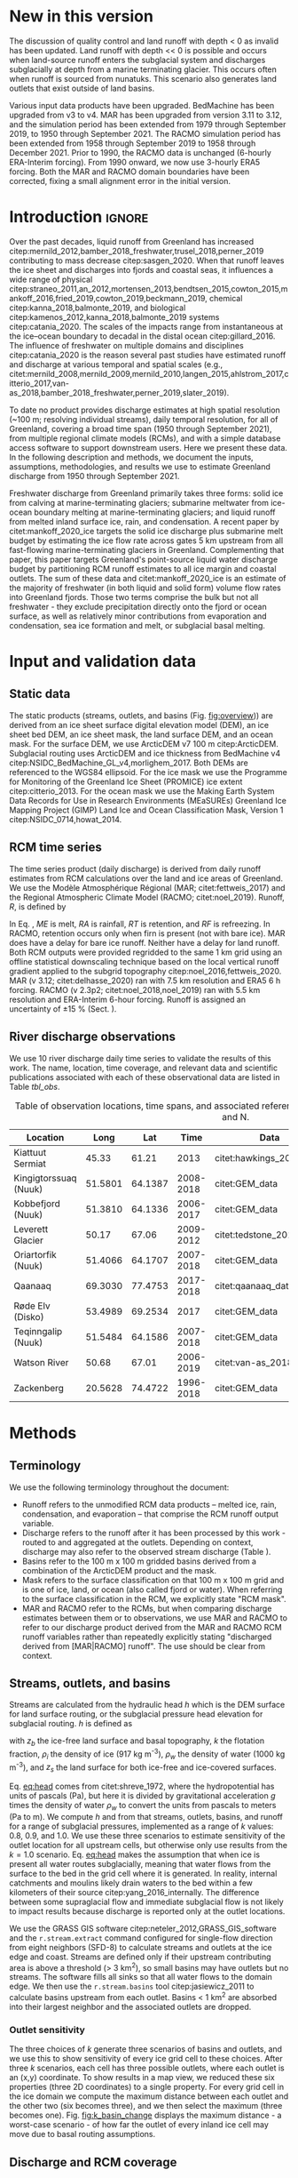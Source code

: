#+Latex_Class: copernicus
#+AUTHOR: 
#+LaTeX_CLASS_OPTIONS: [essd, manuscript]
#+Options: toc:nil ^:t {}:t

:BEGIN_header:
# #+LATEX_HEADER_EXTRA: \usepackage{showlabels}

#+PROPERTY: header-args :eval no :noweb yes :comments both
#+PROPERTY: header-args:xml+ :eval no
#+PROPERTY: header-args:bash+ :eval no-export :noweb yes :comments both
#+PROPERTY: header-args:bash+ :session (concat "*" (file-name-sans-extension (buffer-name)) "-shell*")
#+PROPERTY: header-args:bash+ :tangle-mode (identity #o544) :shebang #!/usr/bin/env bash
#+PROPERTY: header-args:jupyter-python+ :session freshwater
#+PROPERTY: header-args:jupyter-python+ :eval no-export :noweb yes :comments both :kernel freshwater
#+PROPERTY: header-args:elisp+ :eval no-export :noweb yes
#+PROPERTY: header-args:python+ :eval no-export :noweb yes

#+PROPERTY: header-args:bash+ :eval no-export
#+PROPERTY: header-args:jupyter-python+ :eval no-export

#+EXCLUDE_TAGS: noexport
:END:

# WARNING: infinite recursion if not ":eval no"
#+header: :eval no
#+name: workflow-update
#+BEGIN_SRC emacs-lisp :results none :eval no :results none :exports none
(progn
  (require 'notifications)

  ;; remove #+results: blocks
  (org-babel-map-src-blocks nil (if (org-babel-where-is-src-block-result) 
				    (org-babel-insert-result "" '("replace"))))
  (save-buffer) ;; can now inspect "missing" results w/ git wdiff
  (org-babel-execute-buffer) ;; this make take a few whiles
  (save-buffer)
  (notifications-notify
   :title "Review with 'git wdiff'"
   :body "Note: :async results may not be finished"
   :timeout 5000
   :transient t))
#+END_SRC

#+RESULTS: workflow-update

#+BEGIN_EXPORT LaTeX
\title{Greenland liquid water discharge from 1950 through December 2021}
\Author[1]{Kenneth D.}{Mankoff}
\Author[2]{Brice}{Noël}
\Author[3]{Xavier}{Fettweis}
\Author[1]{Andreas P.}{Ahlstrøm}
\Author[1]{William}{Colgan}
\Author[4]{Ken}{Kondo}
\Author[5]{Kirsty}{Langley}
\Author[4]{Shin}{Sugiyama}
\Author[1]{Dirk}{van As}
\Author[1]{Robert S.}{Fausto}
\affil[1]{Department of Glaciology and Climate, Geological Survey of Denmark and Greenland (GEUS), Copenhagen, Denmark}
\affil[2]{Institute for Marine and Atmospheric Research, Utrecht University, The Netherlands}
\affil[3]{SPHERES research unit, Department of Geography, University of Liège, Liège, Belgium}
\affil[4]{Institute of Low Temperature Science, Hokkaido University, Japan}
\affil[5]{Asiaq-Greenland Survey, Nuuk, Greenland}
\correspondence{Ken Mankoff (kdm@geus.dk)}
\runningtitle{Greenland liquid water discharge}
\runningauthor{K. D. Mankoff \textit{et al.}}

\received{}
\pubdiscuss{}
\revised{}
\accepted{}
\published{}
%% These dates will be inserted by ACPD
\firstpage{1}
\maketitle

\newcommand{\textcite}[1]{\citet{#1}}
\newcommand{\autocite}[1]{\citep{#1}}
#+END_EXPORT

#+BEGIN_abstract
Greenland runoff, from ice mass loss and rainfall, is increasing. That runoff, as discharge, impacts the physical, chemical, and biological properties of the adjacent fjords. However, where and when the discharge occurs is not readily available in an open database. Here we provide data sets of high-resolution Greenland hydrologic outlets, basins, and streams, as well as a daily 1950 through December 2021 time series of Greenland liquid water discharge for each outlet. The data include src_bash{cat ./freshwater/ice/basins.csv | grep -v "^cat" |wc -l} {{{results(=24507=)}}} ice marginal outlets and upstream basins, and src_bash{cat ./freshwater/land/basins.csv | grep -v "^cat" |wc -l} {{{results(=29635=)}}} land coast outlets and upstream basins, derived from the 100 m ArcticDEM and 150 m BedMachine. At each outlet there are daily discharge data for src_jupyter-python[:eval no :session export]{import xarray as xr; ds = xr.open_mfdataset("./freshwater/land/runoff/*.nc", combine='nested', concat_dim='time'); (ds.time.max() - ds.time.min()).values.astype('timedelta64[D]').tolist().days+1} {{{results(=22645=)}}} days - ice sheet runoff routed subglacially to ice margin outlets, and land runoff routed to coast outlets - from two regional climate models (RCMs; MAR and RACMO).
Our sensitivity study of how outlet location changes for every inland cell based on subglacial routing assumptions, shows that most inland cells where runoff occurs are not highly sensitive to those routing assumptions, and outflow location does not move far. We compare RCM results with 10 gauges from streams with discharge rates spanning 4 orders of magnitude. Results show that for daily discharge at the individual basin scale the 5 to 95 % prediction interval between modeled discharge and observations generally falls within plus or minus a factor of 5 (half an order of magnitude, or +500%/-80%). Results from this study are available at
doi:10.22008/promice/freshwater citep:GEUS_freshwater_paper and code is available at https://github.com/GEUS-Glaciology-and-Climate/freshwater citep:github_freshwater.
#+END_abstract

* Table of contents                               :toc_2:noexport:
- [[#about-this-document][About this document]]
  - [[#workflow][Workflow]]
- [[#new-in-this-version][New in this version]]
- [[#introduction][Introduction]]
- [[#input-and-validation-data][Input and validation data]]
  - [[#static-data][Static data]]
  - [[#rcm-time-series][RCM time series]]
  - [[#river-discharge-observations][River discharge observations]]
- [[#methods][Methods]]
  - [[#terminology][Terminology]]
  - [[#streams-outlets-and-basins][Streams, outlets, and basins]]
  - [[#discharge-and-rcm-coverage][Discharge and RCM coverage]]
  - [[#validation][Validation]]
- [[#product-evaluation-and-assessment][Product evaluation and assessment]]
  - [[#main-characteristics][Main characteristics]]
  - [[#comparison-with-previous-similar-work][Comparison with previous similar work]]
  - [[#validation-against-observations][Validation against observations]]
  - [[#uncertainty][Uncertainty]]
  - [[#other-sources-of-freshwater][Other sources of freshwater]]
  - [[#summary][Summary]]
- [[#product-description][Product description]]
  - [[#streams][Streams]]
  - [[#outlets][Outlets]]
  - [[#basins][Basins]]
  - [[#discharge][Discharge]]
  - [[#database-access-software][Database access software]]
- [[#conclusions][Conclusions]]
- [[#data-and-code-availability][Data and code availability]]
- [[#algorithms][Algorithms]]
  - [[#streams-outlets-and-basins-1][Streams, outlets, and basins]]
  - [[#model-output-routing][Model output routing]]
  - [[#makefile][Makefile]]
- [[#data][Data]]
  - [[#provenance][Provenance]]
  - [[#import-data][Import Data]]
- [[#quality-control][Quality control]]
  - [[#streams-outlets-and-basins-2][Streams, Outlets, and Basins]]
  - [[#outputs][Outputs]]
- [[#supplemental-material][Supplemental material]]
  - [[#coverage][Coverage]]
- [[#figures][Figures]]
  - [[#overview][Overview]]
  - [[#basin-changes-with-changing-k][Basin changes with changing k]]
  - [[#bulk-observation-vs-rcm-scatter-plots][Bulk observation vs. RCM scatter plots]]
  - [[#modified-tukey-plot-for-all-observations][Modified Tukey plot for all observations]]
  - [[#bamber-2018][Bamber 2018]]
  - [[#observations-vs-rcm-map--ts--scatter][Observations vs. RCM, map + ts + scatter]]
  - [[#watson-river][Watson River]]
  - [[#watson-adjustments][Watson Adjustments]]
  - [[#leverett-glacier][Leverett Glacier]]
  - [[#kiattuut-sermiat][Kiattuut Sermiat]]
  - [[#kingigtorssuaq][Kingigtorssuaq]]
  - [[#oriartorfik][Oriartorfik]]
  - [[#teqinngalip][Teqinngalip]]
  - [[#kobbefjord][Kobbefjord]]
  - [[#røde-elv][Røde Elv]]
  - [[#zackenberg][Zackenberg]]
  - [[#qaanaaq][Qaanaaq]]
  - [[#elevation-histogram][Elevation histogram]]
- [[#readme][README]]
- [[#appendix][Appendix]]
  - [[#software][Software]]
- [[#misc-journal-sections][Misc journal sections]]
- [[#references][References]]
- [[#meta][Meta]]
  - [[#software-1][Software]]
- [[#latex-setup][LaTeX setup]]

* About this document                                   :noexport:

This document is an Emacs Org Mode plain-text file with code and text embedded. If you are viewing:

+ A DOC, Google Doc, or PDF file, then it was generated by exporting from Org. Not all of the Org parts (code, results, comments, etc.) were exported. The Org source file is available upon request, and may be embedded in the PDF. Most non-Apple PDF viewers provide easy access to embedded or attached files.
 
+ A webpage somewhere, then this is a subset of the code and text that the website render has decided to display to you through the browser. You can choose to view the raw source and/or download it and view it locally on your computer.

+ A file with a =org= extension in something other than Emacs, then you are seeing the canonical version and the full source, but without any syntax highlighting, document structure, or the ability to execute the code blocks.

+ An =Org= file within Emacs, then this is the canonical version. You should be able to fully interact and reproduce the contents of this document, although it may require 3rd-party applications (Python, etc.) a similar Emacs configuration, and the data files. This is available upon request.

** Workflow

To recreate this work

+ Open this file in Emacs Org Mode.
+ check that you have the necessary software dependencies installed. See section: [[*Code][Code]].
+ Download and set up the necessary data files as per the [[*Data][Data]] section
+ Tangle the embedded code blocks.
  + Execute =C-c C-v C-t= to run the (org-babel-tangle) function
+ Run =make=
  + This should probably be run in an external terminal because it takes hours to days...
+ Update Babel result blocks throughout the document by
  + Cleaning all result blocks with =C-u C-c C-v k= or (org-babel-remove-result-one-or-many t), then
  + Executing all blocks (without =:eval no=) using =C-c C-v C-b= or (org-babel-execute-buffer)

This is captured programatically by [[workflow-update]]

* New in this version

The discussion of quality control and land runoff with depth < 0 as invalid has been updated. Land runoff with depth << 0 is possible and occurs when land-source runoff enters the subglacial system and discharges subglacially at depth from a marine terminating glacier. This occurs often when runoff is sourced from nunatuks. This scenario also generates land outlets that exist outside of land basins.

Various input data products have been upgraded. BedMachine has been upgraded from v3 to v4. MAR has been upgraded from version 3.11 to 3.12, and the simulation period has been extended from 1979 through September 2019, to 1950 through September 2021. The RACMO simulation period has been extended from 1958 through September 2019 to 1958 through December 2021. Prior to 1990, the RACMO data is unchanged (6-hourly ERA-Interim forcing). From 1990 onward, we now use 3-hourly ERA5 forcing. Both the MAR and RACMO domain boundaries have been corrected, fixing a small alignment error in the initial version.

* Introduction                                            :ignore:

\introduction

Over the past decades, liquid runoff from Greenland has increased citep:mernild_2012,bamber_2018_freshwater,trusel_2018,perner_2019 contributing to mass decrease citep:sasgen_2020. When that runoff leaves the ice sheet and discharges into fjords and coastal seas, it influences a wide range of physical citep:straneo_2011,an_2012,mortensen_2013,bendtsen_2015,cowton_2015,mankoff_2016,fried_2019,cowton_2019,beckmann_2019, chemical citep:kanna_2018,balmonte_2019, and biological citep:kamenos_2012,kanna_2018,balmonte_2019 systems citep:catania_2020. The scales of the impacts range from instantaneous at the ice--ocean boundary to decadal in the distal ocean citep:gillard_2016. The influence of freshwater on multiple domains and disciplines citep:catania_2020 is the reason several past studies have estimated runoff and discharge at various temporal and spatial scales (e.g., citet:mernild_2008,mernild_2009,mernild_2010,langen_2015,ahlstrom_2017,citterio_2017,van-as_2018,bamber_2018_freshwater,perner_2019,slater_2019).

To date no product provides discharge estimates at high spatial resolution (~100 m; resolving individual streams), daily temporal resolution, for all of Greenland, covering a broad time span (1950 through September 2021), from multiple regional climate models (RCMs), and with a simple database access software to support downstream users. Here we present these data. In the following description and methods, we document the inputs, assumptions, methodologies, and results we use to estimate Greenland discharge from 1950 through September 2021.

Freshwater discharge from Greenland primarily takes three forms: solid ice from calving at marine-terminating glaciers; submarine meltwater from ice-ocean boundary melting at marine-terminating glaciers; and liquid runoff from melted inland surface ice, rain, and condensation. A recent paper by citet:mankoff_2020_ice targets the solid ice discharge plus submarine melt budget by estimating the ice flow rate across gates 5 km upstream from all fast-flowing marine-terminating glaciers in Greenland. Complementing that paper, this paper targets Greenland's point-source liquid water discharge budget by partitioning RCM runoff estimates to all ice margin and coastal outlets. The sum of these data and citet:mankoff_2020_ice is an estimate of the majority of freshwater (in both liquid and solid form) volume flow rates into Greenland fjords. Those two terms comprise the bulk but not all freshwater - they exclude precipitation directly onto the fjord or ocean surface, as well as relatively minor contributions from evaporation and condensation, sea ice formation and melt, or subglacial basal melting. 


* Input and validation data
** Static data

The static products (streams, outlets, and basins (Fig. [[fig:overview]])) are derived from an ice sheet surface digital elevation model (DEM), an ice sheet bed DEM, an ice sheet mask, the land surface DEM, and an ocean mask. For the surface DEM, we use ArcticDEM v7 100 m citep:ArcticDEM. Subglacial routing uses ArcticDEM and ice thickness from BedMachine v4 citep:NSIDC_BedMachine_GL_v4,morlighem_2017. Both DEMs are referenced to the WGS84 ellipsoid. For the ice mask we use the Programme for Monitoring of the Greenland Ice Sheet (PROMICE) ice extent citep:citterio_2013. For the ocean mask we use the Making Earth System Data Records for Use in Research Environments (MEaSUREs) Greenland Ice Mapping Project (GIMP) Land Ice and Ocean Classification Mask, Version 1 citep:NSIDC_0714,howat_2014.

** RCM time series

The time series product (daily discharge) is derived from daily runoff estimates from RCM calculations over the land and ice areas of Greenland. We use the Modèle Atmosphérique Régional (MAR; citet:fettweis_2017) and the Regional Atmospheric Climate Model (RACMO; citet:noel_2019). Runoff, \(R\), is defined by

#+NAME: eq:runoff
\begin{equation}
R = ME + RA - RT - RF.
\end{equation}

In Eq. \ref{eq:runoff}, \(ME\) is melt, \(RA\) is rainfall, \(RT\) is retention, and \(RF\) is refreezing. In RACMO, retention occurs only when firn is present (not with bare ice). MAR does have a delay for bare ice runoff. Neither have a delay for land runoff. Both RCM outputs were provided regridded to the same 1 km grid using an offline statistical downscaling technique based on the local vertical runoff gradient applied to the subgrid topography citep:noel_2016,fettweis_2020. MAR (v 3.12; citet:delhasse_2020) ran with 7.5 km resolution and ERA5 6 h forcing. RACMO (v 2.3p2; citet:noel_2018,noel_2019) ran with 5.5 km resolution and ERA-Interim 6-hour forcing. Runoff is assigned an uncertainty of \pm15 % (Sect. \ref{sec:uncertain:RCM}).

** River discharge observations

We use 10 river discharge daily time series to validate the results of this work. The name, location, time coverage, and relevant data and scientific publications associated with each of these observational data are listed in Table [[tbl_obs]].

#+MACRO: HL @@latex:\underline{\textbf{$1}}@@

#+NAME: tbl_obs
#+CAPTION: Table of observation locations, time spans, and associated references. Coordinates are decimal degree W and N.
| Location              |    Long |     Lat |      Time | Data                     | Publication         | Fig(s).                                |
|-----------------------+---------+---------+-----------+--------------------------+---------------------+----------------------------------------|
| Kiattuut Sermiat      |   45.33 |   61.21 |      2013 | citet:hawkings_2016_data | citet:hawkings_2016 | 1 3 4 5 \ref{fig:Ks}                   |
| Kingigtorssuaq (Nuuk) | 51.5801 | 64.1387 | 2008-2018 | citet:GEM_data           |                     | 1 3 4 \ref{fig:K}                      |
| Kobbefjord (Nuuk)     | 51.3810 | 64.1336 | 2006-2017 | citet:GEM_data           |                     | 1 3 4 \ref{fig:Kb}                     |
| Leverett Glacier      |   50.17 |   67.06 | 2009-2012 | citet:tedstone_2017      | citet:hawkings_2015 | 1 3 4 5 \ref{fig:L}                    |
| Oriartorfik (Nuuk)    | 51.4066 | 64.1707 | 2007-2018 | citet:GEM_data           |                     | 1 3 4 \ref{fig:O}                      |
| Qaanaaq               | 69.3030 | 77.4753 | 2017-2018 | citet:qaanaaq_data       | citet:sugiyama_2014 | 1 3 4 5 \ref{fig:Q}                    |
| Røde Elv (Disko)      | 53.4989 | 69.2534 |      2017 | citet:GEM_data           |                     | 1 3 4 5 6 \ref{fig:R}                  |
| Teqinngalip (Nuuk)    | 51.5484 | 64.1586 | 2007-2018 | citet:GEM_data           |                     | 1 3 4 \ref{fig:T}                      |
| Watson River          |   50.68 |   67.01 | 2006-2019 | citet:van-as_2018        | citet:van-as_2018   | 1 3 4 5 \ref{fig:W} \ref{fig:W_adjust} |
| Zackenberg            | 20.5628 | 74.4722 | 1996-2018 | citet:GEM_data           |                     | 1 3 4 5 \ref{fig:Z}                    |

*** Discharge observations table internal use              :noexport:
:PROPERTIES:
:ID:       20200723T082939.595752
:END:

Extract the longitude, latitude, and abbreviation from [[tbl_obs]] and import into GRASS for use for the analysis elsewhere in this document.

+ Extract abbreviation for each location
+ Add Convert (lon,lat) to EPSG:3413 (x,y)

#+NAME: tbl_obs_xy
#+header: :cache no
#+header: :session
#+BEGIN_SRC bash :results table drawer :var mapset="obs" :eval yes :var tbl=tbl_obs
for key in "${!tbl[@]}"; do 	# 
  row=(${tbl[$key]})
  IFS=" " read lon lat time data pub fig <<< ${row[@]}
  IFS=":" read x y z <<< $(echo "${lat} -${lon}" | cs2cs EPSG:4326 EPSG:3413 -f "%0.f" | sed 's/[[:space:]]/:/g')
  echo  ${key/\ */} $x $y
done | sort
#+END_SRC

#+RESULTS: tbl_obs_xy
:results:
| Kiattuut       |  -18335 | -3183360 |
| Kingigtorssuaq | -326372 | -2829354 |
| Kobbefjord     | -316602 | -2831048 |
| Leverett       | -226848 | -2507183 |
| Oriartorfik    | -317396 | -2826710 |
| Qaanaaq        | -560538 | -1241281 |
| Røde           | -335678 | -2246371 |
| Teqinngalip    | -324548 | -2827284 |
| Watson         | -249713 | -2510668 |
| Zackenberg     |  699990 | -1540459 |
:end:

Note - to solve =jupyter-python= issue with =:cache= results, 
+ Manually edit this table
+ add =#+NAME: tbl_obs_xy_cache=
+ Reduce 1st column to 1-letter abbreviation, except
  + Kobbefjord -> Kb
  + Kiattuut Sermiat -> Ks
  + Adjust Leverett to "-216646 | -2504583"
+ Then access via table name and not babel code block name.

#+NAME: tbl_obs_xy_cache
| Ks |  -18335 | -3183360 |
| K  | -326372 | -2829354 |
| Kb | -316602 | -2831048 |
| L  | -216646 | -2504583 |
| O  | -317396 | -2826710 |
| Q  | -560538 | -1241281 |
| R  | -335678 | -2246371 |
| T  | -324548 | -2827284 |
| W  | -249713 | -2510668 |
| Z  |  699990 | -1540459 |

* Methods
** Terminology

We use the following terminology throughout the document:
+ Runoff refers to the unmodified RCM data products -- melted ice, rain, condensation, and evaporation -- that comprise the RCM runoff output variable.
+ Discharge refers to the runoff after it has been processed by this work - routed to and aggregated at the outlets. Depending on context, discharge may also refer to the observed stream discharge (Table \ref{tbl_obs}).
+ Basins refer to the 100 m x 100 m gridded basins derived from a combination of the ArcticDEM product and the mask.
+ Mask refers to the surface classification on that 100 m x 100 m grid and is one of ice, land, or ocean (also called fjord or water). When referring to the surface classification in the RCM, we explicitly state "RCM mask".
+ MAR and RACMO refer to the RCMs, but when comparing discharge estimates between them or to observations, we use MAR and RACMO to refer to our discharge product derived from the MAR and RACMO RCM runoff variables rather than repeatedly explicitly stating "discharged derived from [MAR|RACMO] runoff". The use should be clear from context.

** Streams, outlets, and basins

Streams are calculated from the hydraulic head \(h\) which is the DEM surface for land surface routing, or the subglacial pressure head elevation for subglacial routing. \(h\) is defined as

#+NAME: eq:head
\begin{equation}
h = z_b + k \frac{\rho_i}{\rho_w} (z_s - z_b),
\end{equation}

with \(z_b\) the ice-free land surface and basal topography, \(k\) the flotation fraction, \(\rho_i\) the density of ice (917 kg m^{-3}), \(\rho_w\) the density of water (1000 kg m^{-3}), and \(z_s\) the land surface for both ice-free and ice-covered surfaces. 

Eq. [[eq:head]] comes from citet:shreve_1972, where the hydropotential has units of pascals (Pa), but here it is divided by gravitational acceleration \(g\) times the density of water \(\rho_w\) to convert the units from pascals to meters (Pa to m). We compute \(h\) and from that streams, outlets, basins, and runoff for a range of subglacial pressures, implemented as a range of \(k\) values: 0.8, 0.9, and 1.0. We use these three scenarios to estimate sensitivity of the outlet location for all upstream cells, but otherwise only use results from the \(k = 1.0\) scenario. Eq. [[eq:head]] makes the assumption that when ice is present all water routes subglacially, meaning that water flows from the surface to the bed in the grid cell where it is generated. In reality, internal catchments and moulins likely drain waters to the bed within a few kilometers of their source citep:yang_2016_internally. The difference between some supraglacial flow and immediate subglacial flow is not likely to impact results because discharge is reported only at the outlet locations.

We use the GRASS GIS software citep:neteler_2012,GRASS_GIS_software and the =r.stream.extract= command configured for single-flow direction from eight neighbors (SFD-8) to calculate streams and outlets at the ice edge and coast. Streams are defined only if their upstream contributing area is above a threshold (> 3 km^2), so small basins may have outlets but no streams. The software fills all sinks so that all water flows to the domain edge. We then use the =r.stream.basins= tool citep:jasiewicz_2011 to calculate basins upstream from each outlet. Basins < 1 km^{2} are absorbed into their largest neighbor and the associated outlets are dropped.

*** Outlet sensitivity

The three choices of \(k\) generate three scenarios of basins and outlets, and we use this to show sensitivity of every ice grid cell to these choices. After three \(k\) scenarios, each cell has three possible outlets, where each outlet is an (x,y) coordinate. To show results in a map view, we reduced these six properties (three 2D coordinates) to a single property. For every grid cell in the ice domain we compute the maximum distance between each outlet and the other two (six becomes three), and we then select the maximum (three becomes one). Fig. [[fig:k_basin_change]] displays the maximum distance - a worst-case scenario - of how far the outlet of every inland ice cell may move due to basal routing assumptions.

** Discharge and RCM coverage
:PROPERTIES:
:CUSTOM_ID:  sec:methods:discharge
:END:

RCM runoff is summed over each basin for each day of RCM data and assigned to each outlet for that day. This assumes routing between the runoff and the outlet is instantaneous, so all analyses done here include a 7 d smooth applied to the RCM discharge product (cf. citet:van-as_2017). The released data do not include any smoothing.

The alignments of the RCM and the basins do not always agree. Each 100 m x 100 m ArcticDEM pixel is classified as ice citep:citterio_2013, ocean citep:NSIDC_0714, or land (defined as neither ice nor ocean). However, the classification of the mask cells and the 1 km^{2} RCM domains do not always agree - for example, when a mask cell is classified as ice but the matching RCM cell is land. This disagreement occurs almost everywhere along the ice margin because the 1 km RCM boundary and the 100 m mask boundary rarely perfectly align. The ice margin is where most runoff occurs per unit area due to the highest temperatures at the lowest ice elevations, so small changes in masks in these locations can introduce large changes in RCM outputs.

We adjust for this imprecise overlap and scale the RCM results to the basin area. Where the mask reports ice and a RCM reports land, the RCM land runoff fraction is discarded, and the RCM ice runoff fraction over this basin is adjusted for the uncovered basin cells (and vice versa for basin land and RCM ice). Small basins with no RCM coverage of the same type have no runoff.

Runoff adjustments using this method are underestimated for large basins with large inland high-elevation regions with low runoff, because this method fills in misaligned cells with each day's average discharge, but the misalignment (missing runoff) occurs at the ice sheet edge where maximum runoff occurs. However, given that the basin is large, misalignment is proportionally small, and therefore errors are proportionally small. Conversely, when misalignment is proportionally large (e.g., a basin is only 1 % covered by the same RCM classification), this implies a small basin. Because the basin is small, the covered region (no matter how much smaller) must be nearby and not climatically different. 

RCM inputs are also scaled to adjust for the EPSG:3413 non-equal-area projection. This error is up to 8 % for some grid cells but ranges from - 6 % to + 8 % over Greenland and the cumulative error for the entire ice sheet is < 8 %.

** Validation
:PROPERTIES:
:CUSTOM_ID: sec:graphics
:END:

We validate the modeled outlet discharge against the observations first in bulk and then individually. Bulk comparisons are done with scatter plots (Figs. \ref{fig:scatter_daily} & \ref{fig:scatter_yearsum}) and modified Tukey plots comparing observations vs. the ratio of the RCMs to observations (Fig. \ref{fig:tukey}, based on Tukey mean-difference plots, also known as Bland--Altman plots citep:altman_1983,martin_1986).

We introduce the graphics here as part of the methods to reduce replication in figure captions - we show 10 nearly identical graphics (Figs. \ref{fig:W} and \ref{fig:L} through \ref{fig:Q}) for 10 different observation locations, and each graphic uses the same template of six panels.

For each figure (Figs. \ref{fig:W} and \ref{fig:L} to \ref{fig:Q}), the top panel (a) shows a satellite basemap with the land portion of the basin of interest (if it exists) outlined in dark green, the streams within that basin in light green, the basin outlet as an orange filled diamond, and the stream gauge location as an orange unfilled diamond. Ice basin(s) that drain to the outlet are outlined in thick dark blue if they exist, and all other ice basins are outlined in thin dark blue. Both MAR and RACMO use the same domains. The RCM ice domain is in light blue, and the RCM land domain is not shown, but is outside the light blue ice domain (not including the water). The scale of each map varies, but the basin lines (green and dark blue) are on a 100 m grid, and the RCM grid cells (light blue) are on a 1 km grid.

Panel b shows an example time series - whatever data are available for the last calendar year of the observations.

Panel c shows a scatter plot of observations vs. RCM-derived discharge. This is the same data shown in Fig. \ref{fig:scatter_daily} but subset to just the basin of interest. Color encodes day of year, and a kernel density estimation (KDE) of the discharge highlights where most points occur - not necessarily visible without the KDE because the points overlap (total number of plotted points is printed on the graphic near "n:"). The r^{2} correlation coefficient for each RCM-derived discharge is displayed. The gray band shows the 5 to 95 % prediction interval, and the three solid lines mark the 1:1, 1:5, and 5:1 ratios.

Panel d shows observations vs. the ratio of the RCM to the observations. This is the same data shown in Fig. \ref{fig:tukey}, but subset to just the basin of interest. Color denotes sample density (similar to the KDE in panel c). The horizontal lines mark the mean, 0.05, and 0.95 quantile of the ration between the RCM and the observations. A value of 1 (or 10^{0}) is agreement between observations and the RCM, and a value of 2 or 0.5 is a factor of 2 or a +100/-50 % disagreement. The horizontal split marks the bottom one-third and top two-thirds quantiles of discharge. 

* Product evaluation and assessment
** Main characteristics                                   :ignore:
:PROPERTIES:
:header-args:bash+: :eval no :session
:END:

Results of this work include (1) ice-margin-terminating streams, outlets, and basins; (2) coast-terminating streams, outlets, and basins; (3) discharge at the ice marginal outlets from ice runoff; and (4) discharge at the coastal outlets from land runoff. Discharge products are provided from both the MAR and RACMO RCMs. We note that our subglacial streams represent where the model routes the water and do not indicate actual streams, unlike the land streams that do appear near actual streams when compared to satellite imagery. Even so, these streams routed using simple subglacial theory show remarkable alignment with ice surface streams and lakes visible in satellite imagery. This may support the theory that basal topography exerts a strong control on supraglacial hydrology citep:lampkin_2011,sergienko_2013_glaciological,crozier_2018, or may indicate a poorly represented and smooth bed in BedMachine, and therefore Eq. [[eq:head]] is effectively applying surface routing in these locations.

# read ./tmp/coverage_report

Of the 361,950 km^{2} of basin land cells, the RCMs cover 339,749 km^{2} (~94 %) with their land grid cells, and 22,201 km^{2} (~6 %) of basin grid cells are filled in with our coverage algorithm (Sect. \ref{sec:methods:discharge}; the RCMs have these as ice or ocean). A total of 51,532 km^{2} of RCM land is discarded because the basins classify part or all of these cells as ice or ocean. Of the 1,781,816 km^{2} of basin ice cells, the RCMs cover 1,760,912 km^{2} (~99 %) with their ice cells, and 20,904 km^{2} (~1 %) of basin grid cells are filled in (the RCMs have these as land or ocean). A total of 21,793 km^2 of RCM ice is discarded, because the basins classify part or all of these cells as land or ice (table and data available in at https://github.com/GEUS-Glaciology-and-Climate/freshwater citep:github_freshwater).

Our coverage correction (Sect. \ref{sec:methods:discharge}) adjusts RCM ice runoff values by ~3 %. Discarding RCM ice runoff that does not match the underlying mask ice cells results in a 5 % reduction in discharge. However, applying our coverage algorithm to adjust RCM inputs for regions where basins have ice but the RCMs do not results in an 8 % increase from the reduced discharge (net gain of ~3 %). A similar adjustment occurs for RCM land runoff.

** Comparison with previous similar work

Our static products - streams, outlets, and basins - have been previously estimated. citet:lewis_2009 identified 293 distinct hydrologic ice basins and provided a data set of ice basins and ice margin outlets. Our work, a decade later, has ~2 orders of magnitude more basins and outlets because of the higher resolution of the input data, and includes additional data. We provide ice basins, ice margin outlets, ice streams with metadata, land basins, coastal outlets, and land streams with metadata. citet:lewis_2009 generated basins from a 5 km DEM, compared to the 100 m DEM used here. Routing with a 5 km DEM that does not capture small-scale topography is likely to cause some basins and outlets to drain into an incorrect fjord - we find that some land basins delineated with even the 150 m BedMachine land surface may drain into the incorrect fjord, but we did not find similar errors with the 100 m ArcticDEM product used in this work.

Our time-series product (discharge) also has existing similar products. The most recent of these is from citet:bamber_2018_freshwater, who provide a data product at lower spatial resolution (5 km), lower temporal resolution (monthly), and only coastal discharge, not coastal basins, ice basins, or ice margin outlets and discharge. However, citet:bamber_2018_freshwater surpasses our product in that spatial coverage includes a larger portion of the Arctic including Iceland, Svalbard, and Arctic Canada. Furthermore, by providing data at 5 km spatial and monthly temporal resolution, citet:bamber_2018_freshwater implements the main strategy suggested here to increase the signal-to-noise ratio of the data - averaging discharge in space or time (see Sect. \ref{sec:mitigation}). 

We show both the geospatial and temporal differences between this product and citet:bamber_2018_freshwater for an example location - Disko Island (Fig. [[fig:bamber_2018]]). Spatially our product allows assessment of discharge at interior locations, necessary when comparing with observations that are not at the coast (for example, the Leverett Glacier observations, Fig. [[fig:L]]). Temporally, the MAR and RACMO runoff summed over all of Disko Island and to monthly resolution is similar to the monthly Disko Island discharge of citet:bamber_2018_freshwater, but the daily resolution shows increased variability and individual discharge events (from warm days or rain) not seen in the monthly view.

A similar GIS workflow was presented by citet:pitcher_2016 only focusing on the discharge uncertainty from basal routing assumptions (the \(k\) parameter in Eq \ref{eq:head}). We find these differences to be smaller than the differences between RCMs or between RCM and observations (see Sect. \ref{sec:uncertainty}).

** Validation against observations

\label{sec:validation_obs}

Here we compare our results to all publicly accessible observations we could find or those willing to become open and publicly accessible as part of this work (Table [[tbl_obs]]).

This validation compares observations with discharge at stream gauges derived from RCM runoff estimates, much of it coming from far inland on the ice sheet. Disagreement is expected and does not indicate any specific issues in the RCMs but is instead likely due to our routing algorithm (Sect. \ref{sec:methods:discharge}).

Below we discuss first the validation for all discharge estimates together and then the individual outlets. For the individual outlets we begin by focusing on the problematic results in order of severity -- Watson River (Figs. \ref{fig:W} & \ref{fig:W_adjust}), Leverett Glacier (Fig. \ref{fig:L}), and Kiattuut Sermiat (Fig. \ref{fig:Ks}) -- and show that for two of these three, simple solutions are available, although manual intervention is needed to detect the issue and then adjust results.

*** Bulk validation

#+BEGIN_SRC jupyter-python :exports none
<<load_all_obs>>
print(obs_all.replace(0,np.nan).dropna().shape)
print(obs_noGEM.replace(0,np.nan).dropna().shape)
#+END_SRC

#+RESULTS:
: (15778, 3)
: (5341, 3)


A comparison of every day of observational data with discharge > 0 (15,778 days) and the two RCMs (Fig. [[fig:scatter_daily]]) shows good agreement with r^{2} of 0.45 and 0.88 for discharge derived from MAR and RACMO runoff respectively (hereafter "MAR" and "RACMO"). This comparison covers more than 4 orders of magnitude of modeled and observed discharge. The RACMO vs. observed discharge is within a factor of 5 (e.g., plus or minus half an order of magnitude), although both RCMs report only ~50 % of the observed discharge for the largest volumes at the Watson River outlet (Fig. \ref{fig:W}). The reason for the disagreement at the Watson River outlet is discussed in detail in Sect. \ref{sec:W}. 

The four near-Nuuk GEM basins (Table \ref{tbl_obs}, Sect. \ref{sec:K}) have ice basins but either no or limited coverage in the RCMs. When excluding these basins from the comparison the r^{2} agreement changes to 0.59 and 0.78 for MAR and RACMO respectively, and the 5 to 95 % prediction interval is significantly smaller for MAR (red band in Fig. \ref{fig:scatter_daily}). The largest disagreements throughout this work come from these small basins with no RCM coverage. These disagreements are therefore indicative of differences between the land/ice classification mask used by the RCMs compared with the basin masks used here and not necessarily an insufficient ability of the models to simulate melting (near-surface) climate conditions.

Fig. [[fig:scatter_yearsum]] shows a similar view as Fig. [[fig:scatter_daily]], but here each observational data set and associated daily discharge is summed by year for the days in that year that observations exist (hence units m^{3} and not m^{3} yr$^{-1}$; for example four "L" means there are four calendar years with some observations at the Leverett outlet). Here it is more clear that the Watson River outlet (Sect. \ref{sec:W}) reports ~50 % of the observed discharge, the Kiattuut Sermiat outlet (Sect. \ref{sec:Ks}) overestimates discharge, and the remainder fall within the factor-of-2 lines, except for low discharge at Kingigtorssuaq in the MAR RCM where the RCMs do not cover that small glacier (Sect. \ref{sec:K}).

\label{sec:method:tukey}

Because discharge spans a wide range (~4 orders of magnitude, Fig. \ref{fig:scatter_daily}), a high correlation (r^{2} of 0.88, Fig. \ref{fig:scatter_daily}) may be due primarily to the range which is larger than the error citep:altman_1983,martin_1986. Fig. \ref{fig:tukey} compensates for this by comparing the observations with the ratio of the RCM to the observations. This graphic again excludes the four near-Nuuk GEM basins. From Fig. \ref{fig:tukey}, the top two-thirds of observed discharge has modeled discharge underestimated by a factor of 0.78 (MAR) and 0.73 (RACMO), as well as 5 to 95 % quantile of 0.30 to 2.08. The top two-thirds of observed discharge spans ~2 orders of magnitude (width of horizontal lines, from ~10^{1} to ~10^{3} m^{3} s^{-1}). The ratio of the RCMs to these observations for the top two-thirds has a 5 to 95 % quantile range of ~1 order of magnitude (distance between horizontal lines, from log$_{10}$ 0.3 to log$_{10}$ 2.08 = 0.84). The 5 to 95 % quantile range of the ratio between the RCMs and the observations is therefore half the range of the observations. Put differently, days with high observed discharge may have modeled discharge within \pm0.5 order of magnitude, or plus or minus a factor of 5, or +500/-80 %. The modeled discharge is not likely to move farther than this from the observations, and high discharge remains high.

The bottom third of discharge is where the largest disagreement occurs. The mean model values are near the observed - the ratio of RCM to observed discharge is scaled by 0.67 for MAR (~33 % low) and 1.08 for RACMO (~8 % high), but the 5 to 95 % quantile range of the ratio between RCM and observations is large. Although large uncertainties for low discharge may not seem to matter for some uses (e.g., estimates of total discharge from Greenland, which is dominated by the largest quantities of discharge), it may matter for other uses. The bottom one-third quantile of observed discharge spans 3 orders of magnitude (10^{-2} to ~10^{1}) but the uncertainty of the RCM-to-observations ratio spans ~4 and ~2 orders of magnitude for MAR and RACMO respectively (~10^{-3} to ~2.2x10^{1} MAR; ~10^{-1} to 2.2x10^{1} RACMO). 

*** Basin sizes                                         :noexport:

#+BEGIN_SRC jupyter-python :var obs_xy=tbl_obs_xy_cache :exports none
<<py_init>>

import geopandas as gp
from shapely.geometry import Point

if 'land' not in locals():
    land = (gp.read_file("./freshwater/land_100/outlets.gpkg").set_index("cat"))\
        .merge(gp.read_file("./freshwater/land_100/basins_filled.gpkg").set_index("cat"), left_index=True, right_index=True)\
        .rename(columns={"geometry_x":"outlet", "geometry_y":"basin"})\
        .set_geometry('basin')
    ice = (gp.read_file("./freshwater/ice_100/outlets.gpkg").set_index("cat"))\
        .merge(gp.read_file("./freshwater/ice_100/basins.gpkg").set_index("cat"), left_index=True, right_index=True)\
        .rename(columns={"geometry_x":"outlet", "geometry_y":"basin"})\
        .set_geometry('basin')

gdf = gp.GeoDataFrame(obs_xy, columns=['abbrev','x','y'], crs="EPSG:3413").set_index("abbrev")
gdf['geometry'] = [Point(x,y) for x,y in zip(gdf['x'],gdf['y'])]

df = pd.DataFrame(index=gdf.index, columns=['ice','land'])
for obs in gdf.index:
    basin_land = land[land.contains(gdf.loc[obs].geometry)]
    basin_ice = ice[ice.coast_id == basin_land.index.values[0]]
    # print(obs, basin_ice.shape)

    df.loc[obs, 'ice'] = basin_ice['area'].sum() / 1E6 # m^2 -> km^2
    df.loc[obs, 'land'] = (basin_land['basin'].area/1E6).values[0] - df.loc[obs, 'ice']
    if obs == 'L':
        df.loc[obs,'land'] = 0
    

df['total'] = df['ice'] + df['land']
df['ice %'] = df['ice'] / df['total'] * 100
df['land %'] = df['land'] / df['total'] * 100

df = df[['total','land','land %','ice','ice %']]

df
#+END_SRC

#+RESULTS:
| abbrev |   total |   land |  land % |     ice |   ice % |
|--------+---------+--------+---------+---------+---------|
| Ks     |  693.33 | 391.31 | 56.4392 |  302.02 | 43.5608 |
| K      |    7.56 |   5.64 | 74.6032 |    1.92 | 25.3968 |
| Kb     |   37.52 |  28.71 | 76.5192 |    8.81 | 23.4808 |
| L      | 1360.88 |      0 |       0 | 1360.88 |     100 |
| O      |   16.37 |  14.39 | 87.9047 |    1.98 | 12.0953 |
| Q      |   13.22 |    2.2 | 16.6415 |   11.02 | 83.3585 |
| R      |  100.12 |  72.39 | 72.3032 |   27.73 | 27.6968 |
| T      |   24.85 |  18.89 | 76.0161 |    5.96 | 23.9839 |
| W      | 1881.79 | 520.91 | 27.6816 | 1360.88 | 72.3184 |
| Z      |  487.02 | 377.76 | 77.5656 |  109.26 | 22.4344 |


*** Watson River
:PROPERTIES:
:CUSTOM_ID: sec:W
:END:

#+BEGIN_SRC jupyter-python :exports none :eval no-export
<<py_init>>
<<load_all_obs>>

df = (obs['W']).replace(0, np.nan).dropna()

q = df['obs'].quantile([0.05, 0.33, 0.95])
df_bot = df[df['obs'] < q[0.33]]
df_top = df[df['obs'] >= q[0.33]]

print(df_bot.shape[0], df_top.shape[0])
print(df_bot['obs'].max())
#+END_SRC

#+RESULTS:
: 622 1263
: 131.09

The Watson River discharge basin area is 1882 km^{2}, of which 521 km^{2} (28 %) is land and 1361 km^{2} (72 %) is ice (Fig [[fig:W]]a). The partial (last calendar year) discharge time series shows MAR and RACMO agree well with each other but have a maximum of 500 m^{3} s^{-1}, while observations are up to 4x more (Fig. [[fig:W]]b). Low discharge (both early and late season) is overestimated and high discharge is underestimated, approximately equal for both RCMs (Fig. [[fig:W]]c). The low discharge overestimate ranges from a mean multiple of 1.68 (MAR) and 1.57 (RACMO) to a +95 % quantile ratio of ~70 (MAR) and ~52 (RACMO). The high-discharge underestimate has a mean multiple of ~0.5 for both MAR and RACMO and a 5 to 95 quantile range of between 0.23 to 1.09. 

The Watson River discharge presented here is approximately half of the citet:van-as_2018 discharge for high discharge. The large underestimate for high discharge may be due to either errors in the basin delineation used in this study, errors in the stage--discharge relationship used by citet:van-as_2018, errors in the RCM runoff estimates, or a combination of the above three. All three of these error sources increase with high discharge (and associated melt): basin delineation becomes less certain with inland distance from the ice sheet margin. The river stage--discharge conversion becomes less certain at high stage levels. Runoff calculations become less certain from a snow surface than an ice surface because of, e.g., snow density, subsurface refreezing, and surface darkening.

The complexity of estimating the area of the Watson River catchment is described by citet:monteban_2020, who note that previous studies have used values ranging from 6131 km^{2} citep:mernild_2010_runoff to 12547 km^{2} citep:van-as_2012. Our basin is smaller than the basin used in citet:van-as_2018 and similar to citet:mernild_2018 who attributed the difference between their modeled outflow and observations from citet:van-as_2017 to their decision to use surface rather than subglacial routing, and applied a correction term. We find that our basin does not include a separate basin to the south that is part of the Watson River ice basin in citet:van-as_2018 (from citet:lindback_2015 and citet:lindback_2014). We are able to recreate the citet:van-as_2018 basin but only when using the citet:lindback_2014 bed and the citet:bamber_2013 surface. When using any other combination of bed DEM, surface DEM, or \(k\) values, we are unable to match the citet:lindback_2015 basin. Instead all our basins resemble the basin shown in Fig [[fig:W]]. To solve this, we manually select two large ice basins to the south of the Watson River ice basin. Modeled and observed discharge agree after including these two basins (Fig. [[fig:W_adjust]]), suggesting basin delineation, not stage--discharge or RCM runoff is the primary cause for this disagreement. Furthermore, it is the additional width at lower elevation from the larger basin, not the increased inland high-elevation area, that likely contributes the runoff needed to match the observations, because 85 % of all surface runoff occurs below 1350 m, and almost all below 1850 citet:van-as_2017.

At the Watson River outlet, there is no reason to suspect this product underestimates observed discharge by 50 %. The observations are needed to highlight the disagreement. Once this disagreement is apparent, it is also not clear what to do to reduce the disagreement without the previous efforts by citet:lindback_2015 and citet:lindback_2014. Basin delineation is discussed in more detail in the uncertainty section (Sect. \ref{sec:uncertain:basin}). The other two problematic areas highlighted above (Sect. \ref{sec:validation_obs}) can be detected and improved without observational support.

*** Leverett Glacier
:PROPERTIES:
:CUSTOM_ID: sec:L
:END:

The Leverett Glacier basin area is 1361 km^{2} and 100 % ice (Fig [[fig:L]]a). The partial (last calendar year) discharge time series shows MAR and RACMO agree well with each other and with the observations (Fig. [[fig:L]]b), with no seasonal dependence (Fig [[fig:L]]c). The 5 to 95 % prediction interval for MAR is generally within the 1:5 and 5:1 bands, with a larger spread for RACMO (Fig [[fig:L]]c). High model discharge is 3 % higher than observed (MAR) or 25 % higher than observed (RACMO), and the 5 to 95 quantile range of the ratio is between 0.73 and 1.62 (MAR) and 0.83 and 2.02 (RACMO). Low model discharge is also centered near the observations, but as always larger errors exist for low discharge (Fig [[fig:L]]d).

This basin is problematic because the basin feeding the outlet is small (< 5 km^{2}), but even without the observational record satellite imagery shows a large river discharging from the ice sheet here. Meanwhile, a large (100s of km^{2}) ice basin does discharge just a few 100 m away, but not upstream of this gauge location. We therefore adjust the gauge location onto the ice (equivalent to selecting a different outlet) so that our database access software selects what appears to be the correct basin given the size of the stream in the satellite imagery (Fig. [[fig:L]]). 

The plots shown here use the adjusted gauge location and modeled discharge appears to match the observed discharge. When plotting (not shown) the modeled discharge for the outlet just upstream of the true gauge location, results are clearly incorrect. This issue - small basins at the margin and incorrect outlet location - is persistent throughout this product and discussed in more detail in Sect. \ref{sec:uncertain:basin}.

The Leverett Glacier basin is a subset of the Watson River outlet basin (Sect. \ref{sec:W}). The strong agreement here supports our claim that the Watson River disagreement is not from the RCM runoff or the stage--discharge relationship but more likely due to basin area. The correct Watson River basin should include some basins outside of the Leverett Glacier basin that still drain to the Watson River outlet gauge location.

*** Kiattuut Sermiat
:PROPERTIES:
:CUSTOM_ID: sec:Ks
:END:

#+BEGIN_SRC jupyter-python
<<py_init>>
<<load_all_obs>>

df = obs['Ks']
df['MAR'] = df['MAR_ice'] + df['MAR_ice_upstream']
df['RACMO'] = df['RACMO_ice'] + df['RACMO_ice_upstream']
df = df[['obs','MAR','MAR_land','RACMO','RACMO_land']]

df = df.sum(axis='rows')

df['MAR land %'] = df['MAR_land'] / (df['MAR']+df['MAR_land']) * 100
df['RACMO land %'] = df['RACMO_land'] / (df['RACMO']+df['RACMO_land']) * 100

df
#+END_SRC

#+RESULTS:
: obs             2550.637971
: MAR             4812.990611
: MAR_land        1918.759009
: RACMO           5111.147623
: RACMO_land      1433.019818
: MAR land %        28.503125
: RACMO land %      21.897664
: dtype: float64


The Kiattuut Sermiat discharge basin area is 693 km^{2}, of which 391 km^{2} (56 %) is land and 302 km^{2} (44 %) is ice. The basin area is incorrectly large because the land basin reported and shown includes the entire basin that contains the discharge point, of which some is downstream (Fig [[fig:Ks]]a). However, only ~25 % of runoff comes from the land, and only a small portion of the land basin is downstream of the gauge location, so this is not enough to explain the discharge vs. observation disagreement. The partial (last calendar year) discharge time series shows MAR and RACMO agree well with each other, but are significantly higher than the observations (Fig. [[fig:Ks]]b). Both low and high discharge are overestimated, but the 5 to 95 % quantile range of the ratio are within a factor of 5 (Fig [[fig:Ks]]c), with a mean ratio between 1.71 (RACMO bottom one-third of discharge) to 2.44 (MAR high two-thirds discharge)

The Kiattuut Sermiat gauge is in a problematic location in terms of determining the actual (nontheoretical) upstream contributing area. Similar to the Leverett Glacier gauge location, the issues here can be estimated independent of observational data. Specifically, it is not clear if this stream includes water from the larger glacier to the east and east-northeast that feeds this glacier (Fig. [[fig:Ks]]a) - in our delineation it does not. Furthermore, several glaciers to the north-northwest and detached from the glacier near the stream gauge appear to drain into a lake that then drains under the glacier and then to the stream gauge. This latter issue is observable in any cloud-free satellite imagery and does not need the basin delineations provided here to highlight the complexities of this field site. Nonetheless, RCM discharge estimates are only slightly more than double the observations.

The Kiattuut Sermiat gauge location may have been selected in part due to its accessibility - it is walking distance from the Narsarsuaq Airport. The data may also suit their intended purpose well and there are likely many results that can be derived independent of the area or location of the upstream source water. However, if the location or area of the upstream contributions is important, then gauge location should balance ease of access and maintenance with the ease with which the data can be interpreted in the broader environment.

*** GEM observations near Nuuk

\label{sec:K}
\label{sec:Kb}
\label{sec:O}
\label{sec:T}

# | abbrev |   total |   land |  land % |     ice |   ice % |
# |--------+---------+--------+---------+---------+---------|
# | K      |    7.56 |   5.64 | 74.6032 |    1.92 | 25.3968 |
# | Kb     |   37.52 |  28.71 | 76.5192 |    8.81 | 23.4808 |
# | O      |   16.37 |  14.39 | 87.9047 |    1.98 | 12.0953 |
# | T      |   24.85 |  18.89 | 76.0161 |    5.96 | 23.9839 |

Four Greenland Ecosystem Monitoring (GEM) program stream gauges are located near Nuuk, with similar basin properties. All are small (7.56 to 37.52 km^{2}) and 10 % to 25 % ice in the basin mask, but two of the four (Kingigtorssuaq, Fig. [[fig:K]]; and Oriartorfik, Fig. [[fig:O]]) contain small glaciers contributing to observed discharge but no RCM ice cells cover those glaciers, and the remaining two (Teqinngalip, Fig. [[fig:T]]; and Kobbefjord, Fig. [[fig:Kb]]) have several small glaciers, but only one per basin has RCM ice coverage. 

All four of these basins show some weak agreement. The maximum r^{2} is 0.47 (Fig. [[fig:T]]c) and the minimum is 0.11 (Fig [[fig:K]]c), but we note that the worst agreement comes from a basin with no glaciers in the RCM domain, and that in all cases the mean high discharge agrees well, suggesting high discharge in these small basins with few small glaciers may be due to rain (captured in the RCMs) rather than warm days and melted ice.

*** Remaining observations

\label{sec:R}
\label{sec:Z}
\label{sec:Q}
 
Three additional stream gauges remain: Røde Elv, Zackenberg, and Qaanaaq. 

The Røde Elv basin is situated at the southern edge of Disko Island (Fig. [[fig:bamber_2018]]). It has an area of 100 km^{2}, of which 72 km^{2} is land and 28 km^{2} is ice (Fig [[fig:R]]a). The partial (last calendar year) discharge time series shows MAR, RACMO, and the observations all in approximately the same range but with high variability (Fig. [[fig:R]]b). Of the few samples here (n = 98), most are within the factor-of-5 bands for MAR and a few more are outside the bands for RACMO (Fig. [[fig:R]]c). Mean discharge offset ranges from a ratio of 0.82 (RACMO low) to 1.85 (MAR low), with high-discharge estimates slightly closer to observations - a 48 % and 77 % overestimate for MAR and RACMO respectively (Fig. [[fig:R]]d).

The Zackenberg basin in NE Greenland has an area of 487 km^{2}, of which 378 km^{2} (78 %) is land and 109 km^{2} (22 %) is ice (Fig. [[fig:Z]]a). The partial (last calendar year) discharge time series shows disagreements between MAR and RACMO that generally bound the observations (Fig. [[fig:Z]]b). RACMO-derived discharge is consistently high for low discharge early in the year, but both discharge products fall mostly within the factor-of-5 bands (Fig. [[fig:Z]]c). For high discharge, mean modeled discharge is 9 % high (MAR) and 24 % low (RACMO)  and has a worst-case 5 to 95 % quantile range low by a factor of 0.29 (Fig. [[fig:Z]]d).

The Qaanaaq basin in NW Greenland has an area of 13.2 km^{2}, of which 2.2 km^{2} (17 %) is land and 11 km^{2} (83 %) is ice (Fig. [[fig:Q]]a). The partial (last calendar year) discharge time series shows disagreements between MAR and RACMO that generally bound the observations (Fig [[fig:Q]]b). Of the few samples (n = 82), MAR preferentially overestimates and RACMO underestimates discharge, but both generally within a factor of 5 (Fig [[fig:Q]]c). The mean high-discharge ratio is 1.26 (MAR) and 0.4 (RACMO) from Fig. [[fig:Q]]d.

** Uncertainty
:PROPERTIES:
:CUSTOM_ID: sec:uncertainty
:END:

The volume of data generated here is such that manually examining all of it or editing it to remove artifacts or improve the data would be time and cost prohibitive. A similar warning is provided with the ArcticDEM data used here. However, any ArcticDEM issues interior to a basin do not impact results here that are aggregated by basin and reported at the outlet. ArcticDEM issues that cross basin boundaries should only impact a small part of the basin near the issue.

Uncertainty from RCM inputs and observations are considered external to this work, although they are still discussed (Sects. \ref{sec:uncertain:RCM} and \ref{sec:uncertain:obs}). In this work, we introduce one new source of uncertainty - the routing model, which generates both temporal (runoff delay) and spatial (basin delineation) uncertainty.

*** Temporal uncertainty

The RCMs include a time lag between when water melts in the model and when it leaves a grid cell. RACMO retention occurs only when there is firn cover (no retention when bare ice melts); MAR includes a time delay of up to 10 days that is primarily a function of surface slope citep:zuo_1996,yang_2019. However, neither model includes a subglacial system. Properly addressing time delays with runoff requires addressing storage and release of water across a variety of timescales in a variety of media: firn (e.g., citet:munneke_2014,vandecrux_2019), supraglacial streams and lakes (e.g., citet:zuo_1996,smith_2015,yang_2019), the subglacial system (e.g., citet:rennermalm_2013), possibly terrestrial streams and lakes (e.g., citet:van-as_2018) and a variety of other physical processes that are not within the scope of surface mass balance (SMB) modeling. Runoff delay can be implemented outside the RCMs (e.g., citet:liston_2012,mernild_2018), but for this version of the product we assume that once an RCM classifies meltwater as runoff, it is instantly transported to the outlet. Actual lags between melt and discharge range from hours to years citep:colgan_2011_hydrology,van-as_2017,rennermalm_2013,livingston_2013. 

Data released here include no additional lag beyond the RCM lag, although a 7 d running mean (cf. citet:van-as_2017) is included in all of the results presented here except Fig. [[fig:bamber_2018]], which shows monthly summed data, and Fig. [[fig:scatter_yearsum]], which shows yearly summed data. When increasing the signal to noise by summing by year (Fig. [[fig:scatter_yearsum]] vs. Fig. [[fig:scatter_daily]]), model results more closely match observations.

*** Basin uncertainty
:PROPERTIES:
:CUSTOM_ID: sec:uncertain:basin
:END:

Basin uncertainty is a function of the subglacial routing assumptions (the \(k\) parameter in Eq. [[eq:head]], which in reality varies in both space and time). However, basin uncertainty does not necessary translate to discharge uncertainty. For example, when comparing two \(k\) simulations, a large basin in simulation \(k_0\) may change only its outlet by a few grid cells in \(k_1\). A small micro-basin may appear in \(k_1\) with its outlet in the same grid cell as the large \(k_0\) outlet. The large change in discharge between the two outlets at the same location in \(k_0\) and \(k_1\) is not an appropriate estimate of uncertainty - rather the large basin in \(k_0\) should be compared with the almost entirely overlapping large basin in \(k_1\) with the different outlet. This fluidity of basins and outlets between \(k\) scenarios makes it almost impossible to define, identify, and compare basins between scenarios, unless working manually with individual basins (as we did, for example, at the Leverett Glacier observation location, modeled upstream basin, and adjusted upstream basin; see Sect. \ref{sec:L}). 

Another example has a large basin in simulation \(k_0\) and a similarly large basin in simulation \(k_1\) draining out of the same grid cell, but overlapping only at the outlet grid cell. Upstream the two do not overlap and occupy different regions of the ice sheet. These two basins sharing one outlet (between different \(k\) simulations) could have similar discharge. Put differently, although inland grid cells may change their outlet location by large distances under different routing assumptions (Fig. [[fig:k_basin_change]]), that does not imply upstream basin area changes under different routing assumptions. Large changes in upstream catchment area are possible citep:chu_2016_rerouting, but we note citet:chu_2016_rerouting highlight changes at only a few outlets and under the extreme scenario of \(k = 1.11\) describing an overpressured system. Because \(\rho_w/\rho_i = 1.09\), setting \(k = 1.09\) reduces Eq. \ref{eq:head} to \(h = z_s\) and is equivalent to an overpressured system with surface routing of the water. In a limited examination comparing our results with \(k \in [0.8, 0.9, 1.0]\), we did not detect basins with large changes in upstream area. In addition, all time series graphics show the mean RCM discharge for \(k = 1.0\), but the uncertainty among all three \(k\) values (not shown) is small enough that it is difficult to distinguish the three separate uncertainty bands - the difference between RCMs or between RCMs and observations is much larger than uncertainty from the \(k\) parameter.

The above issues are specific to ice basins. Land basin outlets do not change location, and the range of upstream runoff from different \(k\) simulations to a land outlet provides one metric of uncertainty introduced by the \(k\) parameter. This uncertainty among all three \(k\) values is small at ice margin outlets. It is even smaller at land outlets which act as spatial aggregators and increase the signal-to-noise ratio. 

Below, we discuss the known uncertainties, ranging from least to most uncertain.

The basins presented here are static approximations based on the 100 m DEM of a dynamic system. Land basin boundaries are likely to be more precise and accurate than ice basins because the land surface is better resolved, has larger surface slopes, has negligible subsurface flow, and is less dynamic than the ice surface. Even if basins and outlets seem visually correct from the 100 m product, the basin outline still has uncertainty on the order of hundreds of meters and will therefore include many minor errors and nonphysical properties, such as drainage basin boundaries bisecting lakes. However, all artifacts we did find are significantly smaller than the 1 km^{2} grid of the RCM inputs. We do not show but note that when doing the same work with the 150 m BedMachine land surface DEM, some basins change their outlet locations significantly - draining on the opposite side of a spit or isthmus and into a different fjord than the streams do when observed in satellite imagery. We have not observed these errors in streams and basins derived from the 100 m ArcticDEM in a visual comparison with Google Earth, although they may still exist.

Moving from land basins to subglacial ice basins, the uncertainty increases because subglacial routing is highly dynamic on timescales from minutes to seasons (e.g., citet:werder_2013). This dynamic system may introduce large spatial changes in outflow location (water or basin "piracy", citet:ahlstrom_2002,lindback_2015 and citet:chu_2016_rerouting), but citet:stevens_2018 suggests basins switching outlet locations may not be as common as earlier work suggests, and our sensitivity analysis suggests that near the margin where the majority of runoff occurs, outlet location often changes by less than 10 km under different routing assumptions (Fig. [[fig:k_basin_change]]). The largest (> 100 km) changes in outlet location in Fig. [[fig:k_basin_change]] occur when the continental or ice flow divides move, and one or two of the \(k\) scenario(s) drain cells to an entirely different coast or sector of the ice sheet. Finally, in some locations water is routed supraglacially, not subglacially (c.f. 10.1016/j.jag.2021.102647).

The regions near the domain edges - both the land coast and the ice margin - are covered by many small basins, and in this work basins < 1 km^{2} are absorbed into their largest neighbor (see Methods section). By definition these basins are now hydraulically incorrect. An example can be seen in the Zackenberg basin (Fig. [[fig:Z]]a, southwest corner of the basin), where one small basin on the southern side of a hydraulic divide was absorbed into the large Zackenberg basin that should be defined by and limited to the northern side of the mountain range. 

Near the ice margin quality issues exist. At the margin, many of the small basins (absorbed or not) may be incorrect because the bed uncertainty is larger relative to the ice thickness, and therefore uncertainty has a larger influence on routing. Minor mask misalignments may cause hydraulic jumps (waterfalls) at the margin, or sinks that then need to be filled by the algorithm, and may overflow (i.e., the stream continues onward) somewhere at the sink edge different from the location of the real stream. The solution for individual outlets is to visually examine modeled outlet location, nearby streams in satellite imagery, and the area of upstream catchments, as we did for the Leverett Glacier outlet (Sect \ref{sec:L}). Alternatively, selecting several outlets in an area will likely include the nearby correct outlet. This can be automated and an effective method to aggregate all the micro-ice basins that occur at the domain edge is to select the downstream land basin associated with one ice outlet and then all upstream ice outlets for that land basin.

*** RCM uncertainty
:PROPERTIES:
:CUSTOM_ID: sec:uncertain:RCM
:END:

In addition to the basin delineation issues discussed above, the runoff product from the RCMs also introduces uncertainty into the product generated here. The RCM input products do not provide formal time- or space-varying error estimates, but of course do contain errors because they represent a simplified and discretized reality. RCM uncertainty is shown here with a value of \pm15 %. The MAR uncertainty comes from an evaluation by the Greenland SMB Model Intercomparison Project (GrSMBMIP; citet:fettweis_2020) that examined the uncertainty of modeled SMB for 95 % of the 10767 in situ measurements over the main ice sheet. The mean bias between the model and the measurements was 15 % with a maximum of 1000 mmWE yr^{-1}. GrSMBMIP uses integrated values over several months of SMB, suggesting larger uncertainty of modeled runoff at the daily timescale. The RACMO uncertainty comes from an estimated average 5% runoff bias in RACMO2.3p2 compared to annual cumulative discharge from the Watson River citep:noel_2019. The bias increases to a maximum of 20 % for extreme runoff years (e.g., 2010 and 2012), so here we select 15 %, a value between the reported 5 % and the maximum 20 % that matches the MAR uncertainty. We display \pm15 % uncertainty in the graphics here and suggest this is a minimum value for daily runoff data.

The 15 % RCM uncertainty is represented graphically in the time series plots when comparing to each of the observations. It is not shown in the scatter plots because the log--log scaling and many points make it difficult to display. In the time series plots, we show the mean value from the \(k = 1.0\) scenario and note that discharge from the other two \(k\) scenarios covered approximately the same range. 

*** Observational uncertainty
:PROPERTIES:
:CUSTOM_ID: sec:uncertain:obs
:END:

When comparing against observations, additional uncertainty is introduced because the stage--discharge relationship is neither completely precise nor accurate. We use published observation uncertainty when it exists. Only two observational data sets come with uncertainty: Watson River and Qaanaaq. Similar to the RCM uncertainty, they are displayed in the time series but not in the scatter plots.

*** Mitigating uncertainties
:PROPERTIES:
:CUSTOM_ID: sec:mitigation
:END:

Traditional uncertainty propagation is further complicated because it is not clear to what extent the three uncertainties (observational, RCM, and routing model) should be treated as independent from each other - all three uncertainties are likely to show some correlation with elevation, slope, air temperature, or other shared properties or processes.

Many of the uncertainties discussed here can be mitigated by increasing the signal-to-noise ratio of the product. Because we provide a high spatial and temporal resolution product, this is equivalent to many signals, each of which has some uncertainty (noise). Averaging results spatially or temporally, if possible for a downstream use of this product, will increase the signal-to-noise ratio and reduce uncertainty. 

For example, because we provide basins for the entire ice sheet, total discharge is not subject to basin uncertainty. Any error in the delineation of one basin must necessarily be corrected by the inclusion (if underestimate) or exclusion (if overestimate) of a neighboring basin, although neighboring basins may introduce their own errors. Therefore, summing basins reduces the error introduced by basin outline uncertainty and should be done if a downstream product does not need an estimate of discharge from a single outlet. This feature is built-in to coastal outlet discharge, which is not as sensitive to our routing algorithm as ice margin outlet discharge because most coast outlets include a range of upstream ice margin outlets (e.g., Fig. [[fig:W]] vs. [[fig:L]]). Conversely, at the ice margin, outlet location and discharge volume is more uncertain than at the land coast. However, most runoff is generated near the ice margin, and as runoff approaches the margin, there are fewer opportunities to change outlet location (Fig. [[fig:k_basin_change]]).

Our coverage algorithm (Sect \ref{sec:methods:discharge}) only fills in glaciated regions that have at least some RCM coverage. When working with basins that have glaciated areas and no RCM coverage as in the case for all four of the GEM outlets near Nuuk, discharge could be approximated by estimating discharge from the nearest covered glaciated area with a similar climatic environment.

Temporally, errors introduced by this study's assumption of instantaneous discharge can be reduced by summing or averaging discharge over larger time periods, or applying a lag function to the time series as done here and in citet:van-as_2017. Although a given volume of water may remain in storage long term, if one assumes that storage is in roughly steady state, then long-term storage shown by, for example, dye trace studies, can be ignored - the volume with the dye may be stored, but a similar volume should be discharged in its place.

*** Quality control
:PROPERTIES:
:CUSTOM_ID: sec:QC
:END:

The scale of the data are such that manual editing to remove artifacts is time and cost prohibitive. Here we provide one example of incorrect metadata. The elevation of each outlet is included as metadata by looking up the bed elevation in the BedMachine data set at the location of each outlet. Errors in BedMachine or in the outlet location (defined by the GIMP ocean mask) introduce errors in outlet elevation. 

A large basin in NW Greenland has metadata outlet elevation > 0 (gray in Fig. [[fig:overview]]) but appears to be marine terminating when viewed in satellite imagery. Elsewhere the land- vs. marine-terminating color coding in Fig. [[fig:overview]] appears to be mostly correct, but this view only provides information about the sign of the elevation and not the magnitude (i.e., if the reported depth is correct). Ice outlets can occur above, at, or below 0 m. It is easier to validate the land-terminating basins, which should in theory all have an outlet elevation of \le 0 m. That is not the case (Fig. [[fig:elev]]). Outlets at 0 m are coastal outlets. Outlets < 0 m occur when land-source runoff enters the subglacial system and discharges at depth from a marine terminating glacier, but we expect these outlets to be << 0 m, not near 0 m. This edge case also produces land outlets that exist outside of land basins. It is possible for land outlets to be correctly assigned an elevation > 0 m, if a land basin outlet occurs at a waterfall off a cliff (as might occur the edges of Petermann fjord) or due to DEM discretization of steep cells. However, most of the land outlets near but not at 0 m are likely due to mask misalignment placing a section of coastline in a  fjord (negative land elevation) or inland (positive land elevation), or discretization issues in BedMachine. The bulk of land discharge (75 %) occurs within 0 \pm10 m elevation and 90 % within 0 \pm30 m elevation (Fig. [[fig:elev]]).

** Other sources of freshwater

The liquid water discharge product provided here is only one source of freshwater that leaves the ice sheet and affects fjords and coastal seas. The other primary freshwater source is iceberg calving and submarine melt at the ice/ocean boundary of marine-terminating glaciers. A companion to the liquid water discharge product introduced here is provided by citet:mankoff_2019_ice,mankoff_2020_ice, which estimates solid ice volume flow rates across gates near marine-terminating glaciers. That downstream ice enters fjords as either calving icebergs or liquid water from submarine melting.

Both this product and citet:mankoff_2020_ice provide liquid or solid freshwater volume flow rates at outlets (this product) or grounding lines citep:mankoff_2020_ice, but actual freshwater discharge into a fjord occurs at a more complicated range of locations. Solid ice melts throughout the fjord and beyond (e.g., citet:enderlin_2016,moon_2017), and the freshwater discharge presented here may enter at the reported depth (Sect. \ref{sec:QC}) but rapidly rises up the ice front and eventually flows into the fjord at some isopycnal (see citet:mankoff_2016). The eventual downstream location of the fresh water is not addressed in this work.

Freshwater inputs directly to the water surface are also not included in this product. The flux (per square meter) to the water surface should be similar to the flux to the non-ice-covered land surface - assuming the orographic effects on precipitation produce similar fluxes to the near-land water surface.

Finally, basal melt from 1) geothermal heating (e.g., citet:fahnestock_2001) 2) frictional heating (e.g., citet:echelmeyer_1990) and 3) viscous heat dissipation from runoff (e.g., citet:mankoff_2017) contributes additional discharge (see for example citet:johannesson_2020) to the surface melt. Geothermal and frictional heating are approximately in steady state and contribute freshwater throughout the winter months.

** Summary

Of the 20 comparisons between the two RCMs and the 10 observations we note the following.

+ In general this product shows good agreement between observations and the modeled discharge from the RCM runoff routed to the outlets, when comparing across multiple basins, especially when ignoring small basins with small glaciers that are not included in the RCMs (Fig. \ref{fig:scatter_daily}). The agreement is not as good when estimating the discharge variability within individual basins. From this, the product is more appropriately used to estimate the magnitude of the discharge from any individual basin, and perhaps provide some idea of the statistical variability, but not necessarily the precise amount of discharge for any specific day, because routing delays are neglected.

+ The majority of the 20 comparisons have the 5 to 95 % prediction interval between scales of 1:5 and 5:1. From this, the model results match observations within plus or minus a factor of 5, or half an order of magnitude. Put differently, the daily RCM values for single or few basins have an uncertainty of +500 % or -80 %.

+ The uncertainty of +500%/-80% is for "raw" data: daily discharge for one or few basins with a simple temporal smooth. When averaging spatially or temporally over larger areas or longer times, uncertainty decreases (Sect. \ref{sec:uncertainty}). For example, when moving from daily data (Fig. [[fig:scatter_daily]]) to annual sums (Fig. [[fig:scatter_yearsum]]), the uncertainty is reduced to +100%/-50%.

+ The two RCMs agree best with each other for the three observations dominated by large ice domains (Watson River, Sect. \ref{sec:W} & Fig. \ref{fig:W}); Leverett Glacier, Sect. \ref{sec:L} & Fig. \ref{fig:L} which is a subset of the Watson River basin; and Kiattuut Sermiat, Sect. \ref{sec:Ks} & Fig. \ref{fig:Ks}). RCMs agree best with observations for ice-dominated basins with well-resolved bed topography in BedMachine (i.e., correct basins modeled in this work) - here only Leverett Glacier (Sect. \ref{sec:L} & Fig. \ref{fig:L}) meets this criterion.

+ Runoff errors increase with low discharge (panels 'd' in Figs. \ref{fig:W}, \ref{fig:L} to \ref{fig:Q}).

+ For land basins, subglacial routing errors no longer exist, basins are well defined, and errors are due to neglecting runoff delays or the RCM estimates of runoff.

+ For ice basins, errors are dominated by basin uncertainty. Errors between similar-sized and neighboring basins are likely to offset and may even cancel each other. Even so, a conservative treatment might consider errors between basins as random and reduce by the sum of the squares when summing discharge from multiple similar-sized and neighboring basins.

* Product description

These data contain a static map of Greenland's hydrological outlets, basins, and streams and a times-series of discharge from each outlet.

The output data are provided in the following formats:

** Streams                                                :ignore:

the stream data are provided as a GeoPackage standard GIS product and a metadata CSV that includes the stream type (start or intermediate segment), network, stream along-flow length, stream straight length, sinuosity, source elevation, outlet elevation, and a variety of stream indices such as the Strahler, Horton, Shreve, Hack, and other parameters citep:jasiewicz_2011. We note that the subglacial streams are unvalidated with respect to actual subglacial conduits, and they should be used with caution.

** Outlets                                                :ignore:

The outlet data are also provided as a GeoPackage and CSV, each of which include the outlet ID (linked to the basin ID), the longitude, latitude, EPSG:3413 x and y, and the outlet elevation. The outlet elevation is the BedMachine bed elevation at the outlet location, and users should be aware of quality issues identified in Sect. \ref{sec:QC}. The ice outlet metadata includes the ID, longitude, latitude, x, and y of the downstream land outlet, if one exists.

** Basins                                                 :ignore:

The basin product GeoPackage includes the geospatial region that defines the basin. The metadata CSV includes the basin ID (linked to the outlet ID), and the area of each basin.

** Discharge                                              :ignore:

The time series discharge product is provided as four NetCDF files per year, one for each domain (ice margin and land coast) and one for each RCM (MAR and RACMO). The NetCDF files contain an unlimited time dimension, usually containing 365 or 366 d; much of the same metadata as the outlets CSV file, including the outlet (also known as station) ID, the latitude, longitude, and elevation of the outlet; and a runoff variable with dimensions (station, time) and units of cubic meters per second (m^{3} s^{-1}).


** Database access software

The data can be accessed with custom code from the raw data files. However, to support downstream users we provide a tool to access the outlets, basins, and discharge for any region of interest (ROI). The ROI can be a point, a list describing a polygon, or a file, with units in longitude and latitude (EPSG:4326) or meters (EPSG:3413). If the ROI includes any land basins, an option can be set to include all upstream ice basins and outlets, if they exist. The script can be called from the command line (CLI) and returns CSV formatted tables or within Python and returns standard Python data structures (from the =GeoPandas= or =xarray= package).

For example, to query for discharge at one point (50.5 °W, 67.2 °N), the following command is issued: 

~python ./discharge.py --base ./freshwater --roi=-50.5,67.2 --discharge~, 

where =discharge.py= is the provided script, =./freshwater= is the folder containing the downloaded data, and =--discharge= tells the program to return RCM discharge (as opposed to =--outlets= which would return basin and outlet information). The program documentation and usage examples are available at https://github.com/GEUS-Glaciology-and-Climate/freshwater citep:github_freshwater.

Because the =--upstream= option is not set, the =--discharge= option is set, and the point is over land, the results of this command are a time series for the MAR and RACMO land discharge for the basin containing this point. A small subset (the first 10 days of June 2012) is shown as an example:

#+BEGIN_SRC bash :results verbatim :exports results :results table
conda activate freshwater
python ./discharge.py --base ./freshwater --roi=-50.5,67.2 --discharge --quiet | grep -A9 '2012-06-01' | tr ',' '|'
#+END_SRC

#+RESULTS:
|       time |  MAR_land | RACMO_land |
|------------+-----------+------------|
| 2012-06-01 |  0.043025 |   0.382903 |
| 2012-06-02 |   5.5e-05 |   0.095672 |
| 2012-06-03 |     5e-05 |   0.009784 |
| 2012-06-04 |     9e-06 |  -0.007501 |
| 2012-06-05 |  0.008212 |   0.007498 |
| 2012-06-06 | 28.601947 |   0.607345 |
| 2012-06-07 |  0.333926 |    0.05691 |
| 2012-06-08 |  0.489437 |   0.204384 |
| 2012-06-09 |  0.038816 |   0.167325 |
| 2012-06-10 |   5.1e-05 |   0.011415 |

If the =upstream= option is set, two additional columns are added: one for each of the two RCM ice domains. A maximum of six columns may be returned: 2 RCMs \times (1 land + 1 ice + 1 upstream ice domain), because results are summed across all outlets within each domain when the script is called from the command line (summing is not done when the script is accessed from within Python).

If the =--outlets= option is set instead of the =--discharge= option, then results are a table of outlets. For example, moving 10 ° east over the ice, 

~python ./discharge.py --base ./freshwater --roi=-40.5,67.2 --outlets~ 

results in the following.

#+BEGIN_SRC bash :results verbatim :exports results :results table
conda activate freshwater
python ./discharge.py --base ./freshwater --roi=-40.5,67.2 --outlets --quiet | tr ',' '|'
#+END_SRC

#+RESULTS:
| index |     id |     lon |    lat |      x |        y | elev | domain | upstream | coast_id | ... |
|-------+--------+---------+--------+--------+----------+------+--------+----------+----------+-----|
|     0 | 118180 | -38.071 |  66.33 | 313650 | -2580750 |  -78 | land   | False    |       -1 | ... |
|     1 |  67133 |  -38.11 | 66.333 | 311850 | -2580650 |  -58 | ice    | False    |   118180 | ... |

If the script is accessed from within Python, then the =discharge= option returns an =xarray= =Dataset= of discharge, without aggregating by outlet, and the =outlets= option returns a =GeoPandas= =GeoDataFrame=, and includes the geospatial location of all outlets and outline of all basins, and can be saved to GIS-standard file formats for further analysis.


* Conclusions                                             :ignore:
\conclusions

We provide a 100 m spatial resolution data set of streams, outlets, and basins, and a 1 day temporal resolution data set of discharge through those outlets for the entire ice sheet area from 1950 through September 2021. Access to this database is made simple for nonspecialists with a Python script. Comparing the two RCM-derived discharge products to 10 gauged streams shows the uncertainty is approximately plus or minus a factor of 5, or half an order of magnitude, or +500%/-80%, when comparing daily discharge for single or few basins. 

Because of the high spatial (individual basins) and temporal (daily) resolution, larger uncertainty exists than when working over larger areas or time steps. These larger areas and times can be achieved through spatial and temporal aggregating or by implementing a lag function.

This liquid freshwater volumetric flow rate product is complemented by a solid ice discharge product citep:mankoff_2020_ice. Combined, these provide an estimate of the majority of freshwater (total solid ice and liquid) flow rates from the Greenland Ice Sheet into fjords and coastal seas, at high temporal resolution and process-level spatial resolution (i.e., glacier terminus for solid ice discharge, stream for liquid discharge). 

This estimate of freshwater volume flow rate into Greenland fjords aims to support further studies of the impact of freshwater on ocean physical, chemical, and biological properties; fjord nutrient, sediment, and ecosystems; and larger societal impacts of freshwater on the fjord and surrounding environments. 


* Data and code availability                              :ignore:
#+LATEX: \codedataavailability{

The data from this work are available at doi:10.22008/promice/freshwater citep:GEUS_freshwater_paper.

The code and a website for postpublication updates are available at https://github.com/GEUS-Glaciology-and-Climate/freshwater citep:github_freshwater where we document changes to this work and use the GitHub Issues feature to collect suggested improvements, document those improvements as they are implemented, and document problems that made it through review. This version of the document is generated with git commit version \input{|"git describe --always --dirty='*'"}.

#+LATEX: }

* Algorithms                                            :noexport:
:PROPERTIES:
:header-args:bash+: :eval no
:header-args:jupyter-python+: :eval no
:END:
** Streams, outlets, and basins

The hydrological basins are defined based on a range of subglacial flow routing regimes.

The head gradient is defined as:
| Location | Description                       |
|----------+-----------------------------------|
| Sea      | Undefined                         |
| Land     | ArcticDEM 100 m                   |
| Ice      | ArcticDEM + k * 0.917 * thickness |


=thickness= is from BedMachine.
=k= is equal to one of 0.7, 0.8, 0.9, 1.0, or 1.09, where 1.09 ~ \(\rho_w/\rho_i\), or surface routing.
=bed= is ArcticDEM surface - BedMachine thickness.

#+NAME: head
#+BEGIN_SRC bash :results verbatim
log_info "Calculating subglacial head with k: ${k} (${domain})"
r.mapcalc "head = if(mask_o_l_i@ArcticDEM == 1, null(), 0) + if(mask_o_l_i@ArcticDEM == 2, z_s@ArcticDEM, 0) + if(mask_o_l_i@ArcticDEM == 3, (z_s@ArcticDEM - thickness@BedMachine) + ${k} * 0.917 * thickness@BedMachine)"
#+END_SRC

Then, we calculate the streams, outlets, and basins based on the head

#+NAME: sob
#+BEGIN_SRC bash :results verbatim
<<streams>>
<<outlets>>
<<basins>>
#+END_SRC

Putting it all together, we want to calculate streams, outlets, and basins to the ice edge (domain = ice), and once to the coast (domain=land). See Section [[#domains][Domains]] for implementation. This is the top-level [[./sob.sh]] code that implements the streams, outlets, and basins routing and exports the results to disk.

+ NOTE :: We only run the land domain 1x. The upstream basins are a function of subglacial pressure, but the exposed portion of the land basins are independent from subglacial pressure. I run ice_100, although any could be run because there is no ice overburden on land.

+ Note :: land domain run first, because ice domains need info from land domain (downstream land outlet)

#+BEGIN_SRC bash :results verbatim :tangle sob.sh
<<init>>

for domain in land ice; do
  for k_pct in 100 90 80; do

    # when land, only 100
    [[ ${domain} == land ]] && [[ ${k_pct} != 100 ]] && break 

    k=$(echo "scale=2; ${k_pct}/100" | bc -l)

    log_info "Setting domain to ${domain}_${k_pct}"
    g.mapset -c ${domain}_${k_pct}
    <<mask_domain>>
    <<head>>
    <<sob>>

    <<adjust_basins>>

    <<metadata>>

    <<export>>
  done
done	
#+END_SRC

Below, we'll build out the code defined above.

**** Streams

After calculating the head, we use 3rd party tools to get the flow direction and streams

#+NAME: streams
#+BEGIN_SRC bash :results verbatim
THRESH=300
log_warn "Using threshold: ${THRESH}"
log_info "r.stream.extract..."

r.stream.extract elevation=head threshold=${THRESH} memory=16384 direction=dir stream_raster=streams stream_vector=streams
#+END_SRC

**** Outlets

+ The flow direction =dir= is negative where flow leaves the domain. These are the outlets.
+ Encode each outlet with a unique id

#+NAME: outlets
#+BEGIN_SRC bash :results verbatim
log_info "Calculating outlets"
r.mapcalc "outlets_1 = if(dir < 0, 1, null())"
r.out.xyz input=outlets_1 | \
    cat -n | \
    tr '\t' '|' | \
    cut -d"|" -f1-3 | \
    v.in.ascii input=- output=outlets_uniq separator=pipe \
        columns="x int, y int, cat int" x=2 y=3 cat=1
#+END_SRC

**** Basins

Using =r.stream.basins=, we can get basins for every outlet.

#+NAME: basins
#+BEGIN_SRC bash :results verbatim
log_info "r.stream.basins..."

r.stream.basins -m direction=dir points=outlets_uniq basins=basins_uniq memory=16384 --verbose

<<absorb_small_basins>>
#+END_SRC

**** Domains
:PROPERTIES:
:ID:       f498d03c-0eac-4428-8118-b347f76b094a
:CUSTOM_ID: domains
:END:

+ For the ice domain, the domain boundary is the ice/land edge.
+ For the land domain, the domain boundary is the land/fjord edge.

#+NAME: mask_domain
#+BEGIN_SRC bash :results verbatim
g.region -dp

log_info "Masking domain to ${domain}"
[[ ${domain} == "ice" ]] && r.mask raster=mask_o_l_i@ArcticDEM maskcats=3 --o # mask to ice
[[ ${domain} == "land" ]] && r.mask raster=mask_o_l_i@ArcticDEM maskcats="2 3" --o # mask to land & ice

<<mask_small_areas>>

#+END_SRC

**** Adjust Basins

I make the following basin adjustments:

+ Ice basins have nunatuks masked out. They needed to be classified as "ice" for the routing algorithm, otherwise SOBs occur inland, not routed to the ice margin, but the "basin" raster used for masking RCM data should not include the nunatuk area.

+ Land basins have nunatuks and inland "land islands in the ice" included in the land basin. No outlets occur here, but the land area and basin ID match the associated outlet.

#+NAME: adjust_basins
#+BEGIN_SRC bash :results verbatim
if [[ ${domain} == "ice" ]]; then
  log_info "Adjusting ice basins..."

  g.rename raster=basins,basins_filled vector=basins,basins_filled
  r.mapcalc "basins = basins_filled * mask_ice_holes@Citterio_2013"
  r.to.vect -v input=basins output=basins type=area
  v.db.dropcolumn map=basins column="label"
fi

if [[ ${domain} == "land" ]]; then
  log_info "Adjusting land basins..."

  g.rename raster=basins,basins_filled vector=basins,basins_filled
  r.mapcalc "basins = basins_filled * not_ice@Citterio_2013"
  r.to.vect -v input=basins output=basins type=area
  v.db.dropcolumn map=basins column="label"
fi
#+END_SRC


**** Metadata

#+NAME: metadata
#+BEGIN_SRC bash :results verbatim
<<add_metadata>>
<<add_stream_indices>>
#+END_SRC

***** Add Metadata

+ streams [2/2]
  + [X] stream indices
  + [X] stream length
+ basin [2/2]
  + [X] area
  + [X] ice - has some ice contribution
+ outlet [5/5]
  + [X] acc value - no, can use area
  + [X] BedMachine z_b
  + [X] lon, lat
  + [X] EPSG 3413 x, y
  + [X] link margin outlets to coast outlet

#+NAME: add_metadata
#+BEGIN_SRC bash :results verbatim
log_info "Adding metadata..."

###
### streams
###
# v.db.addcolumn map=streams column="length DOUBLE"
v.to.db map=streams option=length column=length

###
### outlets
###
v.db.addcolumn map=outlets column="lon DOUBLE PRECISION"
v.db.addcolumn map=outlets column="lat DOUBLE PRECISION"
v.db.addcolumn map=outlets column="x INT"
v.db.addcolumn map=outlets column="y INT"
# v.db.addcolumn map=outlets column="cells INT"
v.db.addcolumn map=outlets column="elev INT"

# r.mask -r

v.what.rast map=outlets raster=x@PERMANENT column=x
v.what.rast map=outlets raster=y@PERMANENT column=y
v.what.rast map=outlets raster=z_b@BedMachine column=elev

# probably a more efficient way to get lon,lat column from x,y...
mkdir -p tmp
db.select -c sql='select x,y,cat from outlets' | m.proj -od input=- | tr '|' ',' > ./tmp/lonlat.csv
db.in.ogr input=./tmp/lonlat.csv output=lonlat
db.select table=lonlat|head
v.db.join map=outlets column=cat other_table=lonlat other_column=field_3
v.db.update map=outlets column=lon query_column=field_1
v.db.update map=outlets column=lat query_column=field_2
v.db.dropcolumn map=outlets columns=field_1,field_2,field_3
db.select table=outlets | head

# distance from outlet ice or coast
if [[ ${domain} == "ice" ]]; then # processing ice domain.
   # Find which coast basin we're inside of
   ice_domain=$(g.mapset -p)
   land_domain=land_100

   v.db.addcolumn map=outlets column="coast_id int"
   v.what.rast map=outlets type=point raster=basins_filled@${land_domain} column=coast_id

   v.db.addcolumn map=outlets column="coast_lon double"
   v.db.addcolumn map=outlets column="coast_lat double"
   v.db.addcolumn map=outlets column="coast_x int"
   v.db.addcolumn map=outlets column="coast_y int"
  
   g.copy vector=outlets@${land_domain},oland
   db.execute sql='UPDATE outlets SET coast_lon=(SELECT lon from oland WHERE outlets.coast_id=oland.cat)'
   db.execute sql='UPDATE outlets SET coast_lat=(SELECT lat from oland WHERE outlets.coast_id=oland.cat)'
   db.execute sql='UPDATE outlets SET coast_x=(SELECT x from oland WHERE outlets.coast_id=oland.cat)'
   db.execute sql='UPDATE outlets SET coast_y=(SELECT y from oland WHERE outlets.coast_id=oland.cat)'
fi

###
### basins
###
# v.db.addcolumn map=basins column="area DOUBLE PRECISION"
v.to.db map=basins option=area column=area
#+END_SRC

***** Stream Indices
#+NAME: add_stream_indices
#+BEGIN_SRC bash :results verbatim
log_info "r.stream.order: BEGIN"
date
time r.stream.order -m stream_rast=streams direction=dir elevation=head accumulation=ones@PERMANENT stream_vect=stream_vect strahler=strahler horton=horton shreve=shreve hack=hack topo=topological memory=16384
date
log_info "r.stream.order: END"

# g.copy vector=streams,foo --o
# g.copy vector=stream_vect,bar --o

for c in $(echo strahler horton shreve hack drwal_old topo_dim); do
    db.execute sql="ALTER TABLE streams ADD COLUMN ${c} INT"
    db.execute sql="UPDATE streams SET ${c}=(SELECT ${c} from stream_vect WHERE stream_vect.cat=streams.cat)"
done

for c in $(echo stright sinosoid cum_length source_elev outlet_elev); do
    db.execute sql="ALTER TABLE streams ADD COLUMN ${c} double"
    db.execute sql="UPDATE streams SET ${c}=(SELECT ${c} from stream_vect WHERE stream_vect.cat=streams.cat)"
done

# # fix typo: sinosoid -> sinusoid; stright -> straight
db.execute sql="ALTER TABLE streams ADD COLUMN sinusoid DOUBLE"
db.execute sql="UPDATE streams SET sinusoid = sinosoid"
# db.execute sql="ALTER TABLE streams DROP COLUMN sinosoid"
v.db.dropcolumn map=streams columns=sinosoid

db.execute sql="ALTER TABLE streams ADD COLUMN straight DOUBLE"
db.execute sql="UPDATE streams SET straight = stright"
# db.execute sql="ALTER TABLE streams DROP COLUMN stright"
v.db.dropcolumn map=streams columns=stright
#+END_SRC


**** Export

#+NAME: export
#+BEGIN_SRC bash :results verbatim
log_info "Exporting..."

MAPSET=$(g.mapset -p)
mkdir -p freshwater/${MAPSET}

# db.select table=streams | tr '|' ',' > ./freshwater/${MAPSET}/streams.csv
# db.select table=outlets | tr '|' ',' > ./freshwater/${MAPSET}/outlets.csv
# db.select table=basins | tr '|' ',' > ./freshwater/${MAPSET}/basins.csv
parallel --bar "db.select table={} | tr '|' ',' > ./freshwater/${MAPSET}/{}.csv" ::: streams outlets basins

# v.out.ogr input=streams output=./freshwater/${MAPSET}/streams.gpkg --o
# v.out.ogr input=outlets output=./freshwater/${MAPSET}/outlets.gpkg --o
# v.out.ogr input=basins output=./freshwater/${MAPSET}/basins.gpkg --o
parallel --bar "v.out.ogr input={} output=./freshwater/${MAPSET}/{}.gpkg --o" ::: streams outlets basins basins_filled
#+END_SRC



*** Helper functions
**** Data Dir

+ I set =DATADIR= as a =bash= environment variable in my login scripts.
+ This is so that Python babel blocks can also easily get that property.

#+NAME: get_DATADIR
#+BEGIN_SRC jupyter-python
import os
DATADIR = os.environ['DATADIR']
#+END_SRC

#+BEGIN_SRC jupyter-python :tangle no
<<get_DATADIR>>
print(DATADIR)
#+END_SRC

**** init
#+NAME: init
#+BEGIN_SRC bash :results verbatim
set -o nounset
set -o pipefail

# set -o errexit

### uncomment the above line when doing initial run. When rerunning and
### counting on GRASS failing w/ overwrite issues (speed increase), the
### line above must be commented

red='\033[0;31m'; orange='\033[0;33m'; green='\033[0;32m'; nc='\033[0m' # No Color
log_info() { echo -e "${green}[$(date --iso-8601=seconds)] [INFO] ${@}${nc}"; }
log_warn() { echo -e "${orange}[$(date --iso-8601=seconds)] [WARN] ${@}${nc}"; }
log_err() { echo -e "${red}[$(date --iso-8601=seconds)] [ERR] ${@}${nc}" >&2; }

trap ctrl_c INT # trap ctrl-c and call ctrl_c()
function ctrl_c() {
  MSG_WARN "Caught CTRL-C"
  MSG_WARN "Killing process"
  kill -term $$ # send this program a terminate signal
}

debug() { if [[ debug:- == 1 ]]; then log_warn "debug:"; echo $@; fi; }

<<GRASS_config>>
#+END_SRC

**** GRASS config

https://grass.osgeo.org/grass74/manuals/variables.html

| GRASS_VERBOSE |                                                                |
|---------------+----------------------------------------------------------------|
|            -1 | complete silence (also errors and warnings are discarded)      |
|             0 | only errors and warnings are printed                           |
|             1 | progress and important messages are printed (percent complete) |
|             2 | all module messages are printed                                |
|             3 | additional verbose messages are printed                        |

#+NAME: GRASS_config
#+BEGIN_SRC bash :results verbatim :tangle no
export GRASS_VERBOSE=3
# export GRASS_MESSAGE_FORMAT=silent

if [ -z ${DATADIR+x} ]; then
    echo "DATADIR environment varible is unset."
    echo "Fix with: \"export DATADIR=/path/to/data\""
    exit 255
fi

set -x # print commands to STDOUT before running them
#+END_SRC

**** x and y and ones in PERMANENT mapset

#+NAME: xy_permanent
#+BEGIN_SRC bash :results verbatim
log_info "x, y, ones..."

MAPSET=$(g.mapset -p)
g.mapset PERMANENT
r.mapcalc "x = x()"
r.mapcalc "y = y()"
r.mapcalc "ones = 1"
g.mapset ${MAPSET}
#+END_SRC

**** COMMENT Map projection distortion

#+BEGIN_SRC bash :results verbatim :tangle distortion.sh
<<init>>
log_info "Calculating distortion"
#+END_SRC

#+NAME: distortion
#+BEGIN_SRC bash :results verbatim :tangle distortion.sh
ORIG_MAPSET=$(g.mapset -p)
MAPSET=distortion
g.mapset -c ${MAPSET}

if [[ $(g.list type=raster pattern=err_2D_area) ]]; then
  log_warn "Distortion already calculated"
else
  g.region res=10000 -ap
  v.mkgrid map=grid position=region type=point

  v.out.ascii grid | m.proj input=- -od | cut -d"|" -f1,2 | tr '|' ' ' > ./tmp/distortion_ll.txt
  PROJSTR=$(g.proj -j | grep -v 'crs')
  echo $PROJSTR
  cat ./tmp/distortion_ll.txt \
    | proj -VS ${PROJSTR} \
    | grep Areal \
    | column -t \
    | sed s/\ \ /,/g \
    | cut -d, -f4 \
       > ./tmp/distortion_err.txt

  time paste -d " " <(m.proj -i input=./tmp/distortion_ll.txt separator=space | cut -d" " -f1,2) ./tmp/distortion_err.txt | r.in.xyz input=- output=err_2D_inv_sparse separator=space

  g.region -d
  r.resamp.interp input=err_2D_inv_sparse output=err_2D_inv method=bilinear
  r.mapcalc "err_2D_area = 1/(err_2D_inv)" # convert to multiplier
  r.mapcalc "err_2D_line = 1/(err_2D_inv^0.5)" # convert area error to linear error

g.mapset ${ORIG_MAPSET}
#+END_SRC


**** Mask small areas

Don't process tiny land islands.

+ This is supposed to remove small islands in the ocean
+ It may also remove very small nunatuks

#+NAME: mask_small_areas
#+BEGIN_SRC bash :results verbatim
# remove islands
# frink "90 m^2 * 10 -> hectares" # 8.1
# frink "1 km^2 -> hectares" # 100

# value is in hectares
if [[ ${domain} == "land" ]]; then
  r.reclass.area -d input=MASK output=MASK_nosmall value=100.1 mode=lesser method=rmarea
  r.mask MASK_nosmall --o
fi

#+END_SRC

**** Absorb small basins & drop their outlets

+ Merge small (< 1 km^2) basins with their largest neighbor.
+ Drop associated outlets too.

#+NAME: absorb_small_basins
#+BEGIN_SRC bash :results verbatim
# absorb small basins and outlets
# frink "1.0 km^2 / ((90 * 90) m^2)" # 123.4567
# frink "1.0 km^2 / ((150 * 150) m^2)" # 45
# frink "1.0 km^2 / ((100 * 100) m^2)# #100

# minsize is in cells
r.clump -d input=basins_uniq output=basins_nosmall minsize=101
r.mode base=basins_nosmall cover=basins_uniq output=basins
r.to.vect -v input=basins output=basins type=area
v.db.dropcolumn map=basins column="label"

v.to.rast input=outlets_uniq output=outlets_uniq use=cat
# r.mapcalc "outlets = if(outlets_streams == basins, basins, null())"
r.mapcalc "outlets = if(outlets_uniq == basins, basins, null())"
r.to.vect -v input=outlets output=outlets type=point
v.db.dropcolumn map=outlets column=label
# db.dropcolumn -f table=outlets column=area
#+END_SRC


**** GRASS launch and mapset selector prologue

+ Launches GRASS if not running.
+ Changes to specified mapset if not already in it.

#+NAME: grass_init_mapset
#+BEGIN_SRC bash :results verbatim :results none
[[ -z ${mapset} ]] && mapset=PERMANENT
if [[ ${GRASS_VERSION:-x} == "x" ]]; then
  [[ -d ./G ]] || grass -e -c EPSG:3413 ./G
  [[ -d ./G/${mapset} ]] || grass -e -c ./G/${mapset}
  grass ./G/${mapset}
else
  [[ ${mapset} == $(g.mapset -p) ]] || g.mapset -c ${mapset} --q
fi
#+END_SRC

Example usage:

#+BEGIN_SRC bash :results verbatim :session grass_ex :var mapset="foo" :eval yes
<<grass_init_mapset>>
echo "MAPSET is: " $(g.mapset -p)
#+END_SRC

#+RESULTS:
: 
: GRASS 7.8.3 (G):~/projects/freshwater > > > > > > > GRASS 7.8.3 (G):~/projects/freshwater > MAPSET is:  foo

**** Remove GRASS PS1 prompt noise from Babel output

#+NAME: GRASS_PS1_clean
#+BEGIN_SRC bash :var data="" :session grass_ex :eval no-export :results verbatim
echo ""
echo ""
echo "${data}" | tr '>' '\n' | grep -v -E "^ ?$" | grep -v "GRASS"
#+END_SRC

#+RESULTS: GRASS_PS1_clean
: 
: 

Example Usage:

#+header: :post GRASS_PS1_clean(data=*this*)
#+header: :session grass_ex
#+header: :var mapset="foo"
#+BEGIN_SRC bash :results verbatim
<<grass_init_mapset>>
g.region -p
#+END_SRC


** Model output routing
*** Area correction for EPSG:3413
:PROPERTIES:
:header-args:bash+: :tangle area_error.sh
:END:

+ This correction needs to be applied to any model data.
+ It is easiest and fastest to generate an area correction raster for each of the two models on their exact grid.
+ To do this, we set up model domains in GRASS, estimate the area correction for each cell, write out a NetCDF file of that raster, and then apply that to each day of the model data.

#+BEGIN_SRC bash :results verbatim :noweb yes
<<init>>
log_info "Area Error..."
#+END_SRC

**** MAR
***** Create MAR mapset
MAR NetCDF files don't contain projection information that can be used by GRASS. So I find the bottom, top, left, and right edges by...

+ longitude where lat is max,
+ longitude where lat is min
+ latitude where lon is max
+ latitude where lon is min

Then pass those four through ~m.proj~ to get the x,y bounds of the region in GRASS

#+name: MAR_bounds
#+BEGIN_SRC jupyter-python :results raw drawer :tangle no :display text/plain :exports none :session MAR :eval no-export
import numpy as np
import xarray as xr

<<get_DATADIR>>
ds = xr.open_dataset(DATADIR+"/MAR/3.12-freshwater/MARv3.12-daily-ERA5-2000.nc")

lon = ds['LON'].values.flatten()
lat = ds['LAT'].values.flatten()

lonmax_idx = np.argmax(lon)
lonmin_idx = np.argmin(lon)
latmax_idx = np.argmax(lat)
latmin_idx = np.argmin(lat)

R = lon[lonmax_idx],lat[lonmax_idx]
L = lon[lonmin_idx],lat[lonmin_idx]
T = lon[latmax_idx],lat[latmax_idx]
B = lon[latmin_idx],lat[latmin_idx]

# bounds
pd.DataFrame(index=['T','B','L','R'], columns=['lon','lat'], data=np.vstack((T,B,L,R)))
#+END_SRC

#+RESULTS: MAR_bounds
:          lon        lat
: T -45.039822  83.948792
: B -30.694536  58.800426
: L -89.264137  81.557274
: R   7.516274  80.071167

#+BEGIN_SRC bash :results verbatim
log_info "Creating MAR mapset..."

g.mapset -c MAR

# NOTE: The origin of the hard-code values used here can be found in the Org source file.
T=-45.039822,83.948792
B=-30.694536,58.800426
L=-89.264137,81.557274
R=7.516274,80.071167

Txy=$(m.proj -i coordinates=$T)
Bxy=$(m.proj -i coordinates=$B)
Lxy=$(m.proj -i coordinates=$L)
Rxy=$(m.proj -i coordinates=$R)
echo $Txy $Bxy $Lxy $Rxy

N=$(echo ${Txy} | cut -d"|" -f2)
S=$(echo ${Bxy} | cut -d"|" -f2)
E=$(echo ${Rxy} | cut -d"|" -f1)
W=$(echo ${Lxy} | cut -d"|" -f1)

g.region e=$E w=$W s=$S n=$N -pl res=1000
g.region w=w-500 e=e+500 n=n+500 s=s-500 res=1000 -p
g.region save=MAR
#+END_SRC

****** MAR alignment check                                    :QC:
:PROPERTIES:
:header-args:bash+: :tangle no
:END:

Note - this check diagnosed a misalignmnet of 1/2 MAR grid cell shifted SOUTH. A correction was implemented during the import phase, so when re-running this, everything may appear to line up properly initially, and then be shifted 1/2 cell (500 m) too far NORTH if the adjustment below is applied a second time.

Review:

#+BEGIN_SRC bash :results verbatim
grass ./G/MAR

g.region region=MAR -p

d.mon start=wx0

g.list type=raster mapset=ice_surf -m |cat
d.rast basins@ice_surf

g.list type=raster mapset=MAR -m |cat
r.to.vect input=mask_ice output=mask_ice type=area
d.vect mask_ice fill_color=none
#+END_SRC

+ zoom in N - MAR mask seems 0.5 to 1 grid cell shifted south.
+ same near Disko
+ same in S

Let's shift everything N by half a grid cell
#+BEGIN_SRC bash :results verbatim
g.region region=MAR -p
r.mapcalc "mask_ice_shift = mask_ice"
g.region s=s+500 n=n+500
r.region -c map=mask_ice_shift
diff <(g.region -up region=MAR) <(g.region -up)
diff <(g.region -up region=MAR) <(g.region -up raster=mask_ice_shift)
diff <(g.region -up) <(g.region -up raster=mask_ice_shift)

r.to.vect input=mask_ice_shift output=mask_ice_shift type=area
d.vect mask_ice_shift fill_color=none color=red
#+END_SRC

***** 2D area error
:PROPERTIES:
:CUSTOM_ID: code:area_error
:END:

+ EPSG:3413 has projection errors of \(\pm\) ~8% in Greenland
+ Method
  + Email: [[mu4e:msgid:m2tvxmd2xr.fsf@gmail.com][Re: {GRASS-user} scale error for each pixel]]
  + Webmail: https://www.mail-archive.com/grass-user@lists.osgeo.org/msg35005.html

#+NAME: area_error
#+BEGIN_SRC bash :results verbatim :tangle no
MAPSET=$(g.mapset -p)
log_info "2D Area Error for ${MAPSET}"

v.mkgrid map=grid position=region type=point

v.out.ascii grid | m.proj input=- -od | cut -d"|" -f1,2 | tr '|' ' ' > ./tmp/distortion_ll_${MAPSET}.txt
PROJSTR=$(g.proj -j | grep -v 'crs')
echo $PROJSTR
cat ./tmp/distortion_ll_${MAPSET}.txt \
  | proj -VS ${PROJSTR} \
  | grep Areal \
  | column -t \
  | sed s/\ \ /,/g \
  | cut -d, -f4 \
    > ./tmp/distortion_err_${MAPSET}.txt

paste -d " " <(m.proj -i input=./tmp/distortion_ll_${MAPSET}.txt separator=space | cut -d" " -f1,2) ./tmp/distortion_err_${MAPSET}.txt | r.in.xyz input=- output=err_2D_inv separator=space

r.mapcalc "err_2D_area = 1/(err_2D_inv)" # convert to multiplier
r.mapcalc "err_2D_line = 1/(err_2D_inv^0.5)" # convert area error to linear error
r.out.gdal --o -c -m input=err_2D_area output=./tmp/err_2D_area_${MAPSET}.nc type=Float32 format=netCDF 
#+END_SRC

#+BEGIN_SRC bash :results verbatim
if [[ "" == $(g.list type=raster pattern=err_2D_area mapset=.) ]]; then
  <<area_error>>
fi
#+END_SRC

**** RACMO
***** Create RACMO mapset
#+BEGIN_SRC bash :results verbatim
log_info "Creating RACMO mapset..."

g.mapset -c RACMO
FILE=${DATADIR}/RACMO/Icemask_Topo_Iceclasses_lon_lat_average_1km.nc 
cdo -sinfo ${FILE}
x0=$(ncdump -v x ${FILE} | grep "^ x =" | cut -d" " -f4 | cut -d, -f1)
x1=$(ncdump -v x ${FILE} | tail -n2 | head -n1 | tr ',' '\n' | tail -n1 | cut -d" " -f2)
y0=$(ncdump -v y ${FILE} | grep "^ y =" | cut -d" " -f4 | cut -d, -f1)
y1=$(ncdump -v y ${FILE} | tail -n2 | head -n1 | tr ',' '\n' | tail -n1 | cut -d" " -f2)
g.region w=$x0 e=$x1 s=$y0 n=$y1 res=1000 -p
g.region s=s-500 n=n+500 e=e+500 w=w-500 -p
g.region save=RACMO
#+END_SRC

***** 2D area error
See: [[#code:area_error][2D Area Error]]

#+BEGIN_SRC bash :results verbatim
if [[ "" == $(g.list type=raster pattern=err_2D_area mapset=.) ]]; then
  <<area_error>>
fi
#+END_SRC



*** RCM preprocessing
:PROPERTIES:
:header-args:jupyter-python+: :tangle rcm_preprocess.py
:header-args:jupyter-python+: :shebang #!/usr/bin/env python
:END:

At this point the static work is done - we have basins, streams, and outlets for all of GIS. 

The remaining tasks are to SUM the daily model variables by each basin, and assign results to the outlet for each basin.

Working with the provided NetCDF files directly is possible but accessing them is very slow (in GRASS). I believe this has to do with extracting one variable from a multi-variable file, and/or chunking and compression issues. Given that the code operates day-by-day, that means from 1950 through September 2021 there are src_bash{echo $(( ($(date -d 2021-09-30 +%s) - $(date -d 1950-01-01 +%s)) / 86400 ))} {{{results(=26204=)}}} days, if I can cut access time down by 1 second that save 6.3 hours. In reality, by pre-processing the NetCDF files access time is reduced from 10 seconds to 1 second, saving ~2.5 days of processing time (cutting processing time in half). The cost for this savings is a few dozen lines of code and a few hours of processing.

+ MAR: One RUNOFF variable that contains appropriate runoff for both ice and land
+ RACMO: One RUNOFF variable that contains appropriate runoff for both ice and land

**** Init

#+BEGIN_SRC jupyter-python
import xarray as xr
import numpy as np
import os
import glob
from tqdm import tqdm
from dask.diagnostics import ProgressBar

<<get_DATADIR>>
#+END_SRC


**** MAR notes

From Xavier:

#+BEGIN_QUOTE
RU(CORR) = the (sub grid topography corrected) runoff over the permanent ice part of a pixel. In your case, I suggest you to use RUcorr instead of RU.

RU2 = runoff over the tundra part of a pixel (land runoff).

SF/RF are provided everywhere.

MSK_GIMP = land/sea/ice mask.

Over land you can use RUcorr and RU2 in fct of MSK_GIMP
Over sea, you can use RF+SF
#+END_QUOTE

**** Extract MAR vars
:PROPERTIES:
:ID:       d698cc04-c4d7-4812-a274-fca1a83ee0eb
:END:

+ Use =xarray= citep:hoyer_2017 and =dask= citep:DASK so that we can efficiently process the ~330 GB of data (much larger than RAM).

#+BEGIN_SRC jupyter-python :session MAR :exports both :results raw drawer

area = xr.open_dataset("./tmp/err_2D_area_MAR.nc")

ROOT=DATADIR+"/MAR/3.12-freshwater"

filelist = np.sort(glob.glob(ROOT+"/MARv3.12-daily-ERA5-????.nc"))
years = [_.split("-")[-1].split(".")[0] for _ in filelist]
for y in years:
    outfile = "./tmp/MAR_runoff_ice_" + y + ".nc"
    if os.path.exists(outfile):
        continue

    infile = ROOT+"/MARv3.12-daily-ERA5-" + y + ".nc"
    print("infile: ", infile, "outfile: ", outfile)
    ds = xr.open_mfdataset(infile, 
                           chunks={'time': 30}, 
                           combine='by_coords')
    da = (ds['RUcorr'] * (ds['MSK'] == 2) * area['Band1'].values)   # runoff over ice
    da.variable.attrs = {'units':'mmWE/day','long_name':'Water runoff','standard_name':'Water runoff'}
    ds_sub = da.to_dataset(name='runoff')
    delayed_obj = ds_sub.to_netcdf(outfile, compute=False)
    with ProgressBar(): results = delayed_obj.compute() # takes a few min...
    del(ds); del(da); del(ds_sub); del(delayed_obj)    

for y in years:
    outfile = "./tmp/MAR_runoff_land_" + y + ".nc"
    if os.path.exists(outfile):
        continue

    infile = ROOT+"/MARv3.12-daily-ERA5-" + y + ".nc"
    print("infile: ", infile, "outfile: ", outfile)
    ds = xr.open_mfdataset(infile, 
                           chunks={'time': 30},
                           combine='by_coords')
    da = ds['RU2'] * (ds['MSK'] == 1) * area['Band1'].values       # runoff over land
    da.variable.attrs = {'units':'mmWE/day','long_name':'Water runoff','standard_name':'Water runoff'}
    ds_sub = da.to_dataset(name='runoff')
    delayed_obj = ds_sub.to_netcdf(outfile, compute=False)
    with ProgressBar(): results = delayed_obj.compute()
    del(ds); del(da); del(ds_sub); del(delayed_obj)    

#+END_SRC


***** FAIL Test

+ Sum land runoff for one year
+ Sum ice runoff for one year
+ There should be no overlap (and no gaps at the boundaries)

#+BEGIN_SRC bash :results verbatim :tangle no
grass -c ./G/tmp/

g.region MAR@MAR

export GRASS_OVERWRITE=1

d.mon start=wx0
d.erase

### MAR ice
seq=$(seq 365)
parallel --bar 'r.external -o source="netCDF:./tmp/MAR_runoff_ice_2000.nc:runoff" output=ice.{} band={}' ::: ${seq}
parallel --bar 'r.region -c map=ice.{} --q' ::: ${seq}
r.series input=$(g.list type=raster pattern=ice.* separator=,) output=ice method=maximum
r.mapcalc "ice0 = if(ice == 0, null(), ice)"
r.colors -a map=ice0 color=blues

### MAR land
parallel --bar 'r.external -o source="netCDF:./tmp/MAR_runoff_land_2000.nc:runoff" output=land.{} band={}' ::: ${seq}
parallel --bar 'r.region -c map=land.{} --q' ::: ${seq}
r.series input=$(g.list type=raster pattern=land.* separator=,) output=land method=maximum
r.mapcalc "land0 = if(land == 0, null(), land)"
r.colors -a map=land0 color=green

r.mapcalc "test = if(ice0) + if(land0)"
r.info test # should be min=NULL max=NULL showing no overlap. What about gaps?

r.mapcalc "test = if(isnull(ice0), 0, 1) + if(isnull(land0), 0, 2)"
# min = 0, max = 2

#+END_SRC

TODO: Problem: There appears to be no land runoff.

**** RACMO notes

Brice email: [[mu4e:msgid:48FFD1A0-A010-4BBD-84DE-63CD9F7EF67B@uu.nl][Re: All freshwater]]

#+BEGIN_QUOTE
The data consist of:

1 km: ice covered regions

- Daily total precipitation (rain + snow) and runoff in mm w.e. or
  kg/m2 per day covering the whole GrIS and peripheral ice caps (GICS)
  for the year 1979-2017.

- Mask file including: lon/lat, PROMICE mask (3 = GrIS, 1 and 2 =
  GICs) and topography from the GIMP DEM upscaled to 1 km.

The data are statistically downscaled from the output of RACMO2.3p2 (5.5 km) to 1 km resolution.

The projection used is Polar Stereographic North (EPSG:3413) and the resolution is exactly 1 km x 1 km.

5.5 km: tundra region

- Daily runoff and evaporation in mm w.e. or kg/m2 per day at 5.5 km
  for 1979-2017.

Use of the data:

Note that in RACMO2 a positive subl means condensation while negative
subl actually means sublimation.
#+END_QUOTE


**** Extract RACMO vars

***** Ice runoff

+ This data set provided in its current from by Brice.
+ 1 km gridded land runoff on EPSG:3413 grid

#+BEGIN_SRC jupyter-python :session RACMO :exports both :results raw drawer

area = xr.open_dataset("./tmp/err_2D_area_RACMO.nc")

ROOT=DATADIR+"/RACMO/"

msk = xr.open_dataset(ROOT+"/Icemask_Topo_Iceclasses_lon_lat_average_1km.nc")
msk['landmask'] = (msk['Promicemask'] == 0) & (msk['Topography'] != 0)

filelist = np.sort(glob.glob(ROOT+"1km/runoff*.nc"))
years = np.unique([_.split(".")[1].split("_")[0] for _ in filelist])
for i,y in enumerate(tqdm(years)):
    outfile = "./tmp/RACMO_runoff_ice_" + y + ".nc"
    if os.path.exists(outfile):
        continue

    filelist_year = [_ for _ in filelist if str(y) in _]
    print("infile: ", filelist_year, "outfile: ", outfile)
    ds = xr.open_mfdataset(filelist_year,
                           chunks={'time': 30},
                           combine='by_coords')
    
    da = (ds['runoffcorr'] * (msk['Promicemask'] != 0) * area['Band1'].values) # ice runoff
    da.variable.attrs = {'units':'mm w.e. per day',
                         'long_name':'Downscaled corrected snowmelt',
                         'standard_name':'Downscaled_corrected_snowmelt'}
    ds_sub = da.to_dataset(name='runoff')
    delayed_obj = ds_sub.to_netcdf(outfile, compute=False)
    with ProgressBar(): results = delayed_obj.compute()
    del(ds); del(da); del(ds_sub); del(delayed_obj)    

#+END_SRC

***** Land runoff

+ This data set provided at 5.5 km on a rotated pole grid
+ Code to regrid onto 1 km EPSG:3413 was also provided.
  + See =${DATADIR}/RACMO/regrid_5.5-to-1km/= folder for details

#+BEGIN_SRC jupyter-python :session RACMO :exports both :results raw drawer

area = xr.open_dataset("./tmp/err_2D_area_RACMO.nc")

ROOT=DATADIR+"/RACMO/"
ROOT_REGRID = ROOT + "/regrid_5.5-to-1km"
msk = xr.open_dataset(ROOT_REGRID+"/Tundra_Mask_1km.nc")

filelist = np.sort(glob.glob(ROOT_REGRID + "/out/runoff*.nc"))
years = np.unique([_.split(".")[2].split(".")[0] for _ in filelist])
for i,y in enumerate(tqdm(years)):
    outfile = "./tmp/RACMO_runoff_land_" + y + ".nc"
    if os.path.exists(outfile):
        continue

    print("infile: ", filelist[i], "outfile: ", outfile)
    ds = xr.open_mfdataset(filelist[i], chunks={'time': 30}, combine='by_coords')
    
    da = ds['runoff'] * (msk['Tundra']) * area['Band1'].values       # runoff over land
    da.variable.attrs = {'units':'mm w.e. per day',
                         'long_name':'Downscaled corrected snowmelt',
                         'standard_name':'Downscaled_corrected_snowmelt'}
    ds_sub = da.to_dataset(name='runoff')
    delayed_obj = ds_sub.to_netcdf(outfile, compute=False)
    with ProgressBar(): results = delayed_obj.compute()
    del(ds); del(da); del(ds_sub); del(delayed_obj)

#+END_SRC

***** Test
:PROPERTIES:
:header-args:jupyter-python+: :tangle no
:END:

****** SUCCESS Ice and land should not overlap

Domains should be independent.

#+BEGIN_SRC bash :results verbatim :tangle no
grass -c ./G/tmp/

g.region RACMO@RACMO

export GRASS_OVERWRITE=1

d.mon start=wx0
d.erase

### RACMO ice
seq=$(seq 365)
parallel --bar 'r.external -o source="netCDF:./tmp/RACMO_runoff_ice_2000.nc:runoff" output=ice.{} band={}' ::: ${seq}
parallel --bar 'r.region -c map=ice.{} --q' ::: ${seq}
r.series input=$(g.list type=raster pattern=ice.* separator=,) output=ice method=maximum
r.mapcalc "ice0 = if(ice == 0, null(), ice)"
r.colors -a map=ice0 color=blues

### RACMO land
parallel --bar 'r.external -o source="netCDF:./tmp/RACMO_runoff_land_2000.nc:runoff" output=land.{} band={}' ::: ${seq}
parallel --bar 'r.region -c map=land.{} --q' ::: ${seq}
r.series input=$(g.list type=raster pattern=land.* separator=,) output=land method=maximum
r.mapcalc "land0 = if(land == 0, null(), land)"
r.colors -a map=land0 color=green

r.mapcalc "test = if(ice0) + if(land0)"
r.info test # should be min=NULL max=NULL showing no overlap. 

r.mapcalc "test = if(isnull(ice0), 0, 1) + if(isnull(land0), 0, 2)" # What about gaps?
r.info test
# min = 0, max = 2
d.rast test
d.legend test
#+END_SRC

****** SUCCESS Ice runoff should not bleed into land

+ Not an issue when the RCM provides two different domains and a mask (MAR)
+ May be an issue when RCM results are interpolated onto a grid from elsewhere (RACMO)

#+BEGIN_SRC jupyter-python :session RACMO :exports both :results raw drawer
import xarray as xr
import numpy as np
import glob
import os

area = xr.open_dataset("./tmp/err_2D_area_RACMO.nc")

DATADIR='/home/kdm/data'
ROOT=DATADIR+"/RACMO/"

### ICE

msk = xr.open_dataset(ROOT+"/Icemask_Topo_Iceclasses_lon_lat_average_1km.nc")
msk['landmask'] = (msk['Promicemask'] == 0) & (msk['Topography'] != 0)

filelist = np.sort(glob.glob(ROOT+"1km/runoff*.nc"))
years = np.unique([_.split(".")[1].split("_")[0] for _ in filelist])
i = 42
y = '2000'

filelist_year = [_ for _ in filelist if str(y) in _]
ds = xr.open_mfdataset(filelist_year,
                       chunks={'time': 30},
                       combine='by_coords')
    
imshow(ds['runoffcorr'][200,:,:], origin='lower')

### LAND

ROOT_REGRID = ROOT + "/regrid_5.5-to-1km"
msk = xr.open_dataset(ROOT_REGRID+"/Tundra_Mask_1km.nc")

filelist = np.sort(glob.glob(ROOT_REGRID + "/out/runoff*.nc"))
years = np.unique([_.split(".")[2].split(".")[0] for _ in filelist])
i = 3
y = '2000'

ds = xr.open_mfdataset(filelist[i], chunks={'time': 30}, combine='by_coords')

imshow(msk['Tundra'], origin='lower')
land_runoff = ds.squeeze()['runoff'].max(axis=0).compute()
imshow(land_runoff, origin='lower')
imshow(land_runoff *  msk['Tundra'], origin='lower') # appears that ice runoff "bleeds" into land runoff.
    
#+END_SRC


**** TODO Inputs equal outputs?                               :QC:
+ I expect not - the difference should be due to the area scaling

**** Create test files - one year of MAR and RACMO data       :QC:
#+BEGIN_SRC bash :results verbatim
cdo -v selyear,2000 ./tmp/MAR_runoff_ice.nc ./tmp/MAR_Y2K_tmp.nc
cdo -v yearsum ./tmp/MAR_Y2K_tmp.nc ./tmp/MAR_Y2K.nc

cdo -v selyear,2000 ./tmp/MAR_runoff_land.nc ./tmp/MAR_Y2K_tmp.nc
cdo -v yearsum ./tmp/MAR_Y2K_tmp.nc ./tmp/MAR_Y2K_land.nc

cdo -v selyear,2000 ./tmp/RACMO_runoff_ice.nc ./tmp/RACMO_Y2K_tmp.nc
cdo -v yearsum ./tmp/RACMO_Y2K_tmp.nc ./tmp/RACMO_Y2K.nc

rm ./tmp/{MAR,RACMO}_Y2K_tmp.nc
#+END_SRC

*** Freshwater flow rates from RCMs
:PROPERTIES:
:header-args:bash+: :tangle rcm.sh
:END:

#+BEGIN_SRC bash :results verbatim
<<init>>
#+END_SRC

**** Output info table


Have:
| product | loc        | k         | RCM   | DEM       | variable   |
|---------+------------+-----------+-------+-----------+------------|
| runoff  | ice margin | 80,90,100 | MAR   | ArcticDEM | RUcorr     |
| runoff  | ice margin | 80,90,100 | RACMO | ArcticDEM | runoffcorr |
| runoff  | land coast | 100       | MAR   | ArcticDEM | RUcorr     |
| runoff  | land coast | 100       | RACMO | ArcticDEM | runoffcorr |

Can expand to include:
+ [ ] product :: More products (e.g. precip, condensation, etc.)
+ [ ] location :: Add Fjord Surface. Improve linking ice margin to coast
+ [ ] RCM :: More RCMs? More times (future simulations?) Near-realtime Wx forecast?
+ [ ] DEM :: Multiple DEMs? Higher res ArcticDEM?
+ [X] Other :: Multiple DEM routing schemes (subglacial)

**** SETUP algorithm and prepare data
:PROPERTIES:
:ID:       965c95de-6551-4925-9771-7146ce69d968
:END:

+ The algorithm is designed to capture model data that is over basin ice.
+ This works without extra effort when operating in the ice domain routed to the ice edge, because data outside the domain is masked.
+ However, when working over the ice domain routed to the coast, this includes the land domain. Now 1 km^2 model grid cells that only partially cover an ice basin are included in their entirety.
+ From this, ice runoff routed to the ice edge is not equal to ice runoff routed over land to the coast, but the two should be equal.
+ Therefore, I build a basin mask here
+ Later, we'll apply the smallest version of AND(basin_mask, model_mask) limiting to the smallest ice subset.

#+BEGIN_SRC bash :results verbatim
log_info "Initilazing MAR mapset..."

g.mapset MAR

g.region -d # default region, or raster=basins_merged@coast
r.mapcalc "mask_ice_basin = if(basins@ice_100, 1, null())"
r.mapcalc "mask_land_basin = if(not(isnull(basins@land_100)) & isnull(mask_ice_basin), 1, null())"
r.mapcalc "mask_ice_land_basin = if(not(isnull(basins_filled@land_100)), 1, null())"

g.region MAR@MAR -p
r.in.gdal -o input="NetCDF:${DATADIR}/MAR/3.12-freshwater/MARv3.12-daily-ERA5-2000.nc:MSK" output=MSK
r.region map=MSK region=MAR@MAR
r.mapcalc "mask_ice_MAR = if((MSK == 2) & mask_ice_land_basin, 1, null())"
r.mapcalc "mask_land_MAR = if((MSK == 1) & mask_ice_land_basin, 1, null())"
g.region -d
#+END_SRC

Below is...
+ NON PARALLEL
+ not tangled
+ Run for 5 days
+ Run parallelized version for 5 days
+ Check outputs are the same

Timing Test:
#+BEGIN_SRC bash :results verbatim :tangle no

r.mapcalc "model = 1" # One synthetic day
r.region map=model region=MAR@MAR --q

r.mask -r 
time r.univar -t map=model zones=basins@ice_100 > /dev/null # 10-15 sec
#+END_SRC

# Does the mask change results?
# #+BEGIN_SRC bash :results verbatim :tangle no
# r.external -o source="netCDF:./tmp/MAR_Y2K.nc:runoff" output=model band=1 --o --q
# r.region map=model region=MAR@MAR --q

# r.mask -r
# time r.univar map=model zones=basins@ice_surf > ./tmp/r.univar.nomask
# r.mask mask_ice_basin --o
# time r.univar map=model2 zones=basins@ice_surf > ./tmp/r.univar.mask
# diff ./tmp/r.univar.nomask ./tmp/r.univar.mask
# #+END_SRC

# No it does not. Presumably because the mask matches the zones file. It might make a difference for the land data?

# #+BEGIN_SRC bash :results verbatim :tangle no
# r.external -o source="netCDF:./tmp/MAR_Y2K_land.nc:runoff" output=model band=1 --o --q
# r.region map=model region=MAR@MAR --q

# r.mask -r
# time r.univar map=model zones=basins@ice_surf > ./tmp/r.univar.nomask
# r.mask mask_land_basin --o
# time r.univar map=model2 zones=basins@ice_surf > ./tmp/r.univar.mask
# diff ./tmp/r.univar.nomask ./tmp/r.univar.mask
# #+END_SRC

# Yes, here it does, because without the mask all the land cells over ice are included, but we only want the land cells over land.

#+BEGIN_SRC bash :results verbatim :tangle no
### LOOP VERSION (~11 seconds per day)

rm ./tmp/MAR_ice_runoff.noparallel.bsv
rm ./tmp/MAR_ice_runoff.bsv

for t in $(seq 0 4); do
  date
  tt=$(( $t + 1 )) # T0 is 0-based. r.external is 1-based
  DATESTR=$(date -d"2000-01-01+${t} days" +"%Y-%m-%d")
  r.external -o source="netCDF:./tmp/MAR_runoff_ice_2000.nc:runoff" output=model band=${tt} --o --q
  r.region map=model region=MAR@MAR --q
  r.univar -t map=model zones=basins@ice_100 --q | cut -d"|" -f13 | datamash -t"|" transpose | sed s/^sum/${DATESTR}/ >> ./tmp/MAR_ice_runoff.noparallel.bsv
done
#+END_SRC

Implement above code but in parallel
#+BEGIN_SRC bash :results verbatim
function basin_partition() {
    JOB="$1"         # 0 to ndays-1
    SLOT="$2"        # 0 to ncpus-1
    ZONES="$3"       # basins@land_100, basins@ice_80, etc.
    RCMfilevar=$4    # MAR_runoff_ice_2000.nc:runoff
    REGION=$5        # MAR@MAR
    
    RCMfile=${RCMfilevar/:*/}  # <RCM>_runoff_<domain>_<k>.nc

    r.external -o source="netCDF:tmp/${RCMfilevar}" output=model_${SLOT} band=${JOB} --o --q 2>/dev/null
    r.region map=model_${SLOT} region=${REGION} --q
    DATESTR0=$(ncdump -h tmp/${RCMfile} |grep time:units)
    DATESTR0=${DATESTR0: 27:10}
    DATESTR=$(date -d"${DATESTR0}+$(( ${JOB}-1 )) days" +"%Y-%m-%d")
    r.univar -t map=model_${SLOT} zones=${ZONES} --q 2>/dev/null | cut -d"|" -f13 | datamash -t"|" transpose | sed s/^sum/${DATESTR}/
}
export -f basin_partition

#+END_SRC

DEBUG: Proc 1 day and make sure its same as NON PARALLEL
#+BEGIN_SRC bash :results verbatim :tangle no

seq 5 | parallel --keep-order --bar basin_partition {#} {%} basins@ice_100 "MAR_runoff_ice_1980.nc:runoff" MAR@MAR >> ./tmp/MAR_ice_runoff.bsv # DEBUG

diff -q ./tmp/MAR_ice_runoff.bsv ./tmp/MAR_ice_runoff.noparallel.bsv
head -n1 ./tmp/MAR_ice_runoff.bsv | tr '|' '\n' | wc
tail -n1 ./tmp/MAR_ice_runoff.bsv | tr '|' '\n' | wc
#+END_SRC

We want to calculate
+ ice runoff to ice margin
+ land runoff to coast

All separately. Therefore, easiest to build the ZONES file for r.univar to cover only what we want.

Set up header
#+BEGIN_SRC bash :results verbatim
log_info "Building BSV headers"

# r.external -o source="netCDF:./tmp/MAR_runoff_ice.nc:runoff" output=model band=1 --o --q # load in a sample day
# r.region map=model region=MAR@MAR

r.mapcalc "model = 1" --o # dummy data to build headers
for k_pct in 100 90 80; do
  r.univar -t map=model zones=basins@ice_${k_pct} \
    | sed s/^zone/cat/ \
    | cut -d"|" -f1 \
    | datamash -t"|" transpose \
	       > ./tmp/header_ice_${k_pct}.bsv
done

# land only 100
k_pct=100
r.univar -t map=model zones=basins@land_${k_pct} \
  | sed s/^zone/cat/ \
  | cut -d"|" -f1 \
  | datamash -t"|" transpose \
	     > ./tmp/header_land_${k_pct}.bsv

#+END_SRC

**** MAR ice runoff at ice outlets
:PROPERTIES:
:ID:       20200522T103441.553744
:END:

#+BEGIN_SRC bash :results verbatim

log_info "Using EXTRA GNU parallel options via \${PARALLEL}: ${PARALLEL:-Not set}"

for y in $(seq 1950 2021); do
  for k_pct in 100 90 80; do
    file_base=MAR_runoff_ice_${y}
    infile=${file_base}.nc
    outfile=${file_base}_${k_pct}.bsv

    log_info "Calculating MAR ice runoff at ice outlets: ${outfile}"

    if [[ -e ./dat/${outfile} ]]; then
      log_warn "Output file ${outfile} exists. Skipping..."
    else
      cp ./tmp/header_ice_${k_pct}.bsv ./dat/${outfile}

      T1=$(ncdump -v time ./tmp/${infile} | grep -A 100000 "^ time =" | tr -dc [0-9,] | rev | cut -d, -f1 | rev)
      seq 0 ${T1} \
	| parallel --nice 9 --keep-order --bar basin_partition {#} {%} basins@ice_${k_pct} "${infile}:runoff" MAR@MAR \
		   >> ./dat/${outfile}
    fi
  done
done
#+END_SRC

****** QC: Do outputs match inputs?

I expect outputs to be less than inputs because not every model ice cell is fully sampled, because not every model ice cell has an ice basin under it. Model ice cells over land are not counted.

#+name: MAR_preprocess_in_out_compare 
#+BEGIN_SRC jupyter-python :session QC :exports both :results raw drawer :tangle no :eval no
import pandas as pd
import xarray as xr
import numpy as np

<<get_DATADIR>>
mask = xr.open_dataset(DATADIR+"/MAR/3.12-freshwater/MARv3.12-daily-ERA5-2000.nc")['MSK']

# First day match?   # convert mm/grid cell to m^3
o = pd.read_csv('./dat/runoff_ice2margin_MAR.bsv', sep="|", index_col=0, nrows=1) * 1E-3 * 100 * 100

# first year of input
i = xr.open_dataset('./dat/MAR_runoff_ice.nc').isel(time=0)['runoff'] * 1E-3 * 1000 * 1000 * (mask == 2)

osum = o.sum().sum()
isum = i.sum().values
print(isum, osum)
print(isum/osum)

# check for first year
o = pd.read_csv('./dat/runoff_ice2margin_MAR.bsv', sep="|", index_col=0, nrows=366) * 1E-3 * 100 * 100
i = xr.open_dataset('./dat/MAR_runoff_ice.nc').isel(time=np.arange(366))['runoff'] * 1E-3 * 1000 * 1000 * (mask == 2)
osum = o.sum().sum()
isum = i.sum().values
print(isum, osum)
print(isum/osum)
#+END_SRC

#+RESULTS: MAR_preprocess_in_out_compare

+ Inputs are ~4 % larger than outputs over the first year
  + Due to EPSG:3413 scaling?
  + Due to Arctic Canada in this mask?

**** MAR land runoff at coast outlets

#+BEGIN_SRC bash :results verbatim

log_info "Using EXTRA GNU parallel options via \${PARALLEL}: ${PARALLEL:-Not set}"

k_pct=100
for y in $(seq 1950 2021); do
  file_base=MAR_runoff_land_${y}
  infile=${file_base}.nc
  outfile=${file_base}_${k_pct}.bsv

  log_info "Calculating MAR ice runoff at land outlets: ${outfile}"

  if [[ -e ./dat/${outfile} ]]; then
    log_warn "Output file ${outfile} exists. Skipping..."
  else
    cp ./tmp/header_land_${k_pct}.bsv ./dat/${outfile}
    
    T1=$(ncdump -v time ./tmp/${infile} | grep -A 100000 "^ time =" | tr -dc [0-9,] | rev | cut -d, -f1 | rev)
    seq 0 ${T1} \
      | parallel --nice 9 --keep-order --bar basin_partition {#} {%} basins@land_${k_pct} "${infile}:runoff" MAR@MAR \
		 >> ./dat/${outfile}
  fi
done
#+END_SRC

**** RACMO (same as MAR)
***** Prepare data
#+BEGIN_SRC bash :results verbatim

g.mapset -c RACMO

g.region -d
r.mapcalc "mask_ice_basin = if(basins@ice_100, 1, null())"
r.mapcalc "mask_land_basin = if(not(isnull(basins@land_100)) & isnull(mask_ice_basin), 1, null())"
r.mapcalc "mask_ice_land_basin = if(not(isnull(basins_filled@land_100)), 1, null())"

g.region RACMO@RACMO -p
FILE=${DATADIR}/RACMO/Icemask_Topo_Iceclasses_lon_lat_average_1km.nc 
r.in.gdal -o input="NetCDF:${FILE}:Promicemask" output=mask_ice
r.region map=mask_ice region=RACMO@RACMO
r.mapcalc "mask_ice_RACMO = if((mask_ice != 0) & mask_ice_land_basin, 1, null())"
r.mapcalc "mask_land_RACMO = if((mask_ice == 0) & mask_ice_land_basin, 1, null())"
g.region -d

r.mapcalc "model = 1" # One synthetic day
r.region map=model region=RACMO@RACMO

#+END_SRC

***** Partition RCMs across basins
#+BEGIN_SRC bash :results verbatim
g.mapset RACMO

log_info "Using EXTRA GNU parallel options via \${PARALLEL}: ${PARALLEL:-Not set}"

# ice
for y in $(seq 1958 2021); do
  for k_pct in 100 90 80; do
    file_base=RACMO_runoff_ice_${y}
    infile=${file_base}.nc
    outfile=${file_base}_${k_pct}.bsv

    log_info "Calculating RACMO ice runoff at ice outlets: ${outfile}"

    if [[ -e ./dat/${outfile} ]]; then
      log_warn "Output file ${outfile} exists. Skipping..."
    else
      cp ./tmp/header_ice_${k_pct}.bsv ./dat/${outfile}

      T0=$(ncdump -v time ./tmp/${infile} | grep -A 100000 "^ time =" | tr -dc [0-9,] | cut -d, -f1)
      T1=$(ncdump -v time ./tmp/${infile} | grep -A 100000 "^ time =" | tr -dc [0-9,] | rev | cut -d, -f1 | rev)
      seq ${T0} ${T1} \
1        | parallel --nice 9 --keep-order --bar basin_partition {#} {%} basins@ice_${k_pct} "${infile}:runoff" RACMO@RACMO \
             >> ./dat/${outfile}
    fi
  done
done

# land
k_pct=100
for y in $(seq 1958 2021); do
  file_base=RACMO_runoff_land_${y}
  infile=${file_base}.nc
  outfile=${file_base}_${k_pct}.bsv
  
  log_info "Calculating RACMO ice runoff at land outlets: ${outfile}"
  
  if [[ -e ./dat/${outfile} ]]; then
    log_warn "Output file ${outfile} exists. Skipping..."
  else
    cp ./tmp/header_land_${k_pct}.bsv ./dat/${outfile}
    
    T0=$(ncdump -v time ./tmp/${infile} | grep -A 100000 "^ time =" | tr -dc [0-9,] | cut -d, -f1)
    T1=$(ncdump -v time ./tmp/${infile} | grep -A 100000 "^ time =" | tr -dc [0-9,] | rev | cut -d, -f1 | rev)
    seq ${T0} ${T1} \
      | parallel --nice 9 --keep-order --bar basin_partition {#} {%} basins@land_${k_pct} "${infile}:runoff" RACMO@RACMO \
          >> ./dat/${outfile}
  fi
done

#+END_SRC

**** NOTDONE Precipitation (rain+snow) at fjord surface
#+BEGIN_SRC bash :results verbatim :tangle no
grass -c ./G/fjords
g.region -d res=1000 -a -p
r.mask -r

d.mon start=wx0
d.erase
d.rast shade
d.rast land_shade

# fill everything (Disko bay, Geiki, fjords, etc.)
r.grow -m input=head@coast output=grow radius=50000 old=-1 new=1 --o

# shrink back to just the coastal region
r.grow -m input=grow output=shrink radius=-44000 --o

r.null map=shrink setnull=-1

# fill in cells that are part land/coast
# but might have land at the center at 30 m res
r.grow -m input=shrink output=buffer_coast radius=1001 new=1 --o

d.erase
d.rast shade
d.rast buffer_coast

# for display purposes?
r.to.vect input=buffer_coast output=buffer_coast type=point

# then, r.out.xyz for the model data using buffer_coast as a mask. 
# This should produce "x,y,val" for each time step
#+END_SRC
**** Testing

#+BEGIN_SRC bash :results verbatim :tangle no
grass -c ./G/tmp/

export GRASS_OVERWRITE=1

d.mon start=wx0
d.erase

### ICE

d.rast basins@ice_80
# OR
r.to.vect input=basins@ice_80 output=zones type=area
d.vect zones fill_color=none color=red

### MAR

band=250
r.external -o source="netCDF:./tmp/MAR_runoff_ice_2000.nc:runoff" output=map band=${band} 
r.region map=map region=MAR@MAR --q
r.colors -a map=map color=viridis
d.rast map
d.vect zones fill_color=none color=red

### RACMO

band=200
r.external -o source="netCDF:./tmp/RACMO_runoff_ice_1958.nc:runoff" output=map band=${band} 
r.region map=map region=MAR@MAR --q
r.colors -a map=map color=viridis
d.rast map

### LAND

# r.to.vect input=basins@land_100 output=zones type=area
# d.vect zones fill_color=none color=red
d.rast basins@land_100

# MAR

band=220
r.external -o source="netCDF:./tmp/MAR_runoff_land_1999.nc:runoff" output=map band=${band} 
r.region map=map region=MAR@MAR --q
r.colors -a map=map color=viridis
d.rast map

# RACMO

band=220
r.external -o source="netCDF:./tmp/RACMO_runoff_land_1999.nc:runoff" output=map band=${band} 
r.region map=map region=MAR@MAR --q
r.colors -a map=map color=viridis
d.rast map



# r.to.vect input=map_${band} output=map_${band} type=area
# d.vect map_${band} fill_color=none color=blue


#+END_SRC
*** Calculate and prepare coverage
:PROPERTIES:
:header-args:bash+: :tangle coverage_calc.sh
:END:

**** Calculate
#+BEGIN_SRC bash :results verbatim
<<init>>
#+END_SRC

See [ [[#supplemental:coverage][Coverage]] ]

+ How much of each ice basin is (1) (is not (*)) covered by model ice cells.

#+BEGIN_SRC bash :results verbatim
for k in 80 90 100; do
  mapset=ice_${k}
  g.mapset ${mapset}

  r.mask -r
  r.stats --q -aN input=basins@${mapset},mask_ice_MAR@MAR separator=,  \
	  > ./tmp/coverage_MAR_ice_${k}.csv
  r.stats --q -aN input=basins@${mapset},mask_ice_RACMO@RACMO separator=,  \
	  > ./tmp/coverage_RACMO_ice_${k}.csv
done
#+END_SRC

+ How much of each land basin is (1) (is not (*)) covered by model land cells.

#+BEGIN_SRC bash :results verbatim
k=100
mapset=land_${k}
g.mapset ${mapset}

r.mask -r
r.stats --q -aN input=basins@${mapset},mask_land_MAR@MAR separator=,  \
	> ./tmp/coverage_MAR_land_${k}.csv
r.stats --q -aN input=basins@${mapset},mask_land_RACMO@RACMO separator=,  \
	> ./tmp/coverage_RACMO_land_${k}.csv
#+END_SRC

**** Prepare

Seems the easiest (and fastest) way to apply coverage is to write to NetCDF that is in the same format as the runoff NetCDF files so that they can easily be multiplied together.

#+NAME: coverage_prep1
#+BEGIN_SRC jupyter-python :session coverage_prepare :exports results :results drawer
import pandas as pd
import xarray as xr
import numpy as np

if 'c' not in locals(): c = 'coverage_MAR_ice_100'

df_raw = pd.read_csv('./tmp/' + c + '.csv', index_col=0, names=["c_or_uc", "area"])
df_raw = df_raw.drop(df_raw[df_raw.index == '*'].index)
df_raw.index = df_raw.index.astype(np.int)

df_c = df_raw[df_raw['c_or_uc'] == '1']\
    .drop(labels='c_or_uc', axis='columns')\
    .rename({'area':'covered'}, axis='columns')

df_uc = df_raw[df_raw['c_or_uc'] == '*']\
    .drop(labels='c_or_uc', axis='columns')\
    .rename({'area':'uncovered'}, axis='columns')

df = df_c.merge(df_uc, how='outer', left_index=True, right_index=True)\
         .sort_index()

df.fillna({'uncovered': 0}, inplace=True)

df['runoff'] = df['covered'] / (df['covered'] + df['uncovered'])

cov = df['runoff']
cov.index.name = 'station'
da = xr.DataArray.from_series(cov)
#+END_SRC

#+RESULTS: coverage_prep1


#+NAME: coverage_prepare
#+BEGIN_SRC jupyter-python :session coverage_prepare :exports results :results drawer :tangle coverage_csv2nc.py
import pandas as pd
import xarray as xr
import numpy as np

for model in ['RACMO', 'MAR']:
    for domain in ['ice', 'land']:
        for k in [80, 90, 100]:
            if (domain == 'land') & (k != 100):
                continue

            c = 'coverage' + '_' + model + '_' + domain + '_' + str(k)

            <<coverage_prep1>>
            da.to_netcdf('./tmp/' + c + '.nc', mode='w')
#+END_SRC

#+RESULTS: coverage_prepare

*** BSV to NC
:PROPERTIES:
:header-args:jupyter-python+: :tangle bsv2netcdf.py
:END:

Convert annual BSV files to annual NetCDF format files

Want to produce CF-compliant and user-friendly NetCDF that will work with nco and panoply. 
+ SEE: https://www.nodc.noaa.gov/data/formats/netcdf/v2.0/ timeSeriesProfile
+ https://www.nodc.noaa.gov/data/formats/netcdf/v2.0/timeSeriesOrthogonal.cdl
+ http://cfconventions.org/cf-conventions/cf-conventions.html#time-series-data

Also modeling after:
+ ~/data/Bamber_2018/FWF17.v3_a.nc
+ See also: https://gis.stackexchange.com/questions/67012/using-netcdf-for-point-time-series-observations

This code:
+ Can be run 1x within Org to produce =ds.nc= for testing purposes
+ Is also included in the tangled =bsv2netcdf.py= script

In the =bsv2netcdf.py= script, pass the input file in, and the output file is determined from the input file name.
Can be run in parallel (for example in the Makefile) with: =parallel --bar "python bsv2netcdf.py {}" ::: $(ls dat/*_runoff_*.bsv)=


#+NAME: bsv2xarray
#+BEGIN_SRC jupyter-python :session freshwater :exports both :results raw drawer :tangle no
import pandas as pd
import xarray as xr
import numpy as np
import datetime
import subprocess
import os

# if "BSVFILE" not in locals(): BSVFILE="./tmp/runoff_ice2margin_MAR.bsv.1979"
#if "BSVFILE" not in locals(): BSVFILE="./tmp/runoff_ice2margin_MAR.bsv.2000"
if "BSVFILE" not in locals(): BSVFILE="./dat/RACMO_runoff_land_1979_100.bsv"

df = pd.read_csv(BSVFILE, index_col=0, delimiter="|")
df.index = pd.to_datetime(df.index)

RCM, var, domain, year, k = os.path.basename(os.path.splitext(BSVFILE)[0]).split("_")

# patch RACMO dates
if (RCM == 'RACMO') & (domain == 'land'):
    df.index = pd.date_range(start=str(year)+'-01-01', end=str(year)+'-12-31')[0:df.index.size]


metadir = domain + "_" + k
meta = pd.read_csv("freshwater/" + metadir + "/outlets.csv" , index_col=0).T
meta = meta[df.columns.astype(np.int)]

ds = xr.Dataset()

ds["station"] = (("station"), df.columns.astype(np.str).astype(np.uint32))
ds["time"] = (("time"), df.index)

ds["station"].attrs["long_name"] = "outlet id"
ds["station"].attrs["cf_role"] = "timeseries_id"
# ds["station"].attrs["units"] = ""

ds["time"].attrs["long_name"] = "time of measurement"
ds["time"].attrs["standard_name"] = "time"
# ds["time"].attrs["units"] = "day of year"
# ds["time"].attrs["calendar"] = "julian"
ds["time"].attrs["axis"] = "T"

# gridsize = 100 x 100
CONV = 1E-3 * 100 * 100 / 86400
ds["runoff"] = (("station", "time"), df.values.T*CONV)
ds["runoff"].attrs["long_name"] = RCM + " runoff"
ds["runoff"].attrs["standard_name"] = "water_volume_transport_in_river_channel"
ds["runoff"].attrs["units"] = "m3 s-1"
ds["runoff"].attrs["coordinates"] = "lat lon alt station"

ds["lat"] = (("station"), meta.loc['lat'].astype(np.float32))
#ds["lat"].attrs["coordinates"] = "station"
ds["lat"].attrs["long_name"] = "latitude"
ds["lat"].attrs["standard_name"] = "latitude"
ds["lat"].attrs["units"] = "degrees_north"
ds["lat"].attrs["axis"] = "Y"

ds["lon"] = (("station"), meta.loc['lon'].astype(np.float32))
#ds["lon"].attrs["coordinates"] = "station"
ds["lon"].attrs["long_name"] = "longitude"
ds["lon"].attrs["standard_name"] = "longitude"
ds["lon"].attrs["units"] = "degrees_east"
ds["lon"].attrs["axis"] = "X"

ds["alt"] = (("station"), meta.loc['elev'].astype(np.float32))
ds["alt"].attrs["long_name"] = "height_above_mean_sea_level"
ds["alt"].attrs["standard_name"] = "altitude"
# ds["alt"].attrs["long_name"] = "height above mean sea level"
# ds["alt"].attrs["standard_name"] = "height"
ds["alt"].attrs["units"] = "m"
ds["alt"].attrs["positive"] = "up"
ds["alt"].attrs["axis"] = "Z"

if 'ice' in BSVFILE:
    ds["coast_id"] = (("station"), meta.loc["coast_id"].replace(np.nan, value=-1).astype(np.uint32))
    ds["coast_id"].attrs["long_name"] = "ID of coastal outlet"

    ds["coast_lat"] = (("station"), meta.loc['coast_lat'].astype(np.float32))
    ds["coast_lat"].attrs["long_name"] = "latitude"
    ds["coast_lat"].attrs["standard_name"] = "latitude"
    ds["coast_lat"].attrs["units"] = "degrees_north"
    ds["coast_lat"].attrs["axis"] = "Y"

    ds["coast_lon"] = (("station"), meta.loc['coast_lon'].astype(np.float32))
    ds["coast_lon"].attrs["long_name"] = "longitude"
    ds["coast_lon"].attrs["standard_name"] = "longitude"
    ds["coast_lon"].attrs["units"] = "degrees_east"
    ds["coast_lon"].attrs["axis"] = "X"

    ds["coast_alt"] = (("station"), meta.loc['elev'].astype(np.float32))
    ds["coast_alt"].attrs["long_name"] = "height_above_mean_sea_level"
    ds["coast_alt"].attrs["standard_name"] = "altitude"
    ds["coast_alt"].attrs["units"] = "m"
    ds["coast_alt"].attrs["positive"] = "up"
    ds["coast_alt"].attrs["axis"] = "Z"

ds.attrs["featureType"] = "timeSeries"
ds.attrs["title"] = "Greenland runoff"
ds.attrs["summary"] = "Greenland RCM runoff at basin outlets"
ds.attrs["keywords"] = "Hydrology; Greenland; Runoff; Freshwater"
ds.attrs["Conventions"] = "CF-1.7"
ds.attrs["source"] = "git commit: " + \
    subprocess.check_output(["git", "describe", "--always"]).strip().decode('UTF-8')
# ds.attrs["comment"] = "TODO"
# ds.attrs["acknowledgment"] = "TODO"
# ds.attrs["license"] = "TODO"
# ds.attrs["date_created"] = datetime.datetime.now().strftime("%Y-%m-%d")
ds.attrs["creator_name"] = "Ken Mankoff"
ds.attrs["creator_email"] = "kdm@geus.dk"
ds.attrs["creator_url"] = "http://kenmankoff.com"
ds.attrs["institution"] = "GEUS"
# ds.attrs["time_coverage_start"] = "TODO"
# ds.attrs["time_coverage_end"] = "TODO"
# ds.attrs["time_coverage_resolution"] = "TODO"
ds.attrs["references"] = "10.22008/promice/freshwater"
ds.attrs["product_version"] = 1.0
#+END_SRC

#+RESULTS: bsv2xarray

And now noweb weave [[bsv2xarray]] to convert all the BSVs to NetCDF files

#+BEGIN_SRC jupyter-python :session freshwater :exports both :results raw drawer
import numpy as np
import pandas as pd
import xarray as xr
import numpy as np
import sys
import os

f = sys.argv[1]
# f = './dat/MAR_runoff_ice_1979_100.bsv'
    
RCM, var, domain, year, k = os.path.basename(os.path.splitext(f)[0]).split("_")
#MAR runoff ice   2000 100

# Set up output folder and file name
OUTDIR = "./freshwater/" + domain + "_" + k + "/runoff" # ./freshwater_90 or ./freshwater_80
# if k == '100': OUTDIR = "./freshwater/" + domain + "/runoff" # ./freshwater/
if not os.path.exists(OUTDIR):
  os.makedirs(OUTDIR, exist_ok=True)
OUTBASE = RCM + "_" + year
OUTFILE = OUTDIR + "/" + OUTBASE + ".nc"

# Generate xarray structure
BSVFILE=f
<<bsv2xarray>>

# load and apply coverage scaling
cf = "coverage_" + RCM + "_" + domain +"_" + k + ".nc"
c = xr.open_dataset("./tmp/"+cf)
c = c.where(c.runoff != 0, np.nan, drop=False)
ds.runoff.values = ds.runoff/c.runoff # apply coverage

ds.to_netcdf(OUTFILE, unlimited_dims='time', encoding={'runoff': {'zlib': True, 'complevel': 2}}, engine='netcdf4', mode='w')
#+END_SRC

#+RESULTS:

** Makefile
:PROPERTIES:
:CUSTOM_ID: sec:makefile
:END:

This code, and all code files in this project, are derived products tangled from the sob.org source file.

#+BEGIN_SRC makefile :tangle Makefile
freshwater.zip: G run 
# dist

G:
	grass -e -c EPSG:3413 ./G

run: FORCE
	# basins, outlets, and streams
	grass ./G/PERMANENT --exec ./import.sh
	grass ./G/PERMANENT --exec ./sob.sh 

	# how do basins change under different SOB routing?
	grass ./G/PERMANENT --exec ./k_basin_change.sh

	# 2D EPSG area error
	grass ./G/PERMANENT --exec ./area_error.sh

	# RCM
	mkdir -p dat
	python ./rcm_preprocess.py
	grass ./G/PERMANENT --exec ./rcm.sh # partition RCM output to basins

	# coverage
	grass ./G/PERMANENT --exec ./coverage_calc.sh
	python coverage_csv2nc.py
	
	# create end-user data product
	parallel --bar "python bsv2netcdf.py {}" ::: $$(ls dat/*_runoff_*.bsv)

dist: freshwater.zip
	zip -r freshwater.zip freshwater

FORCE: # dummy target

clean_all:
	rm -fR G tmp dat freshwater freshwater.zip

clean_RCM:
	rm -fR G/MAR G/RACMO

clean_sob:
	rm -fR G/land_* G/ice_*

#+END_SRC
* Data                                                  :noexport:
** Provenance                                              :draft:
:PROPERTIES:
:header-args:bash+: :exports both :eval no-export
:END:

+ Show enough information about data files and metadata to aid in reproducibility

*** ArcticDEM

#+NAME: ArcticDEM_provenance
#+BEGIN_SRC bash :results verbatim :exports both
file=${DATADIR}/ArcticDEM/arcticdem_mosaic_100m_v3.0.tif
md5sum ${file}
echo ""
gdalinfo ${file}
#+END_SRC

#+RESULTS: ArcticDEM_provenance
#+begin_example

53f6024b12f216c8d965ffe428289f20  /home/kdm/data/ArcticDEM/arcticdem_mosaic_100m_v3.0.tif

Driver: GTiff/GeoTIFF
Files: /home/kdm/data/ArcticDEM/arcticdem_mosaic_100m_v3.0.tif
Size is 74000, 75000
Coordinate System is:
PROJCRS["unnamed",
    BASEGEOGCRS["WGS 84",
        DATUM["World Geodetic System 1984",
            ELLIPSOID["WGS 84",6378137,298.257223563,
                LENGTHUNIT["metre",1]]],
        PRIMEM["Greenwich",0,
            ANGLEUNIT["degree",0.0174532925199433]],
        ID["EPSG",4326]],
    CONVERSION["Polar Stereographic (variant B)",
        METHOD["Polar Stereographic (variant B)",
            ID["EPSG",9829]],
        PARAMETER["Latitude of standard parallel",70,
            ANGLEUNIT["degree",0.0174532925199433],
            ID["EPSG",8832]],
        PARAMETER["Longitude of origin",-45,
            ANGLEUNIT["degree",0.0174532925199433],
            ID["EPSG",8833]],
        PARAMETER["False easting",0,
            LENGTHUNIT["metre",1],
            ID["EPSG",8806]],
        PARAMETER["False northing",0,
            LENGTHUNIT["metre",1],
            ID["EPSG",8807]]],
    CS[Cartesian,2],
        AXIS["(E)",south,
            MERIDIAN[90,
                ANGLEUNIT["degree",0.0174532925199433,
                    ID["EPSG",9122]]],
            ORDER[1],
            LENGTHUNIT["metre",1]],
        AXIS["(N)",south,
            MERIDIAN[180,
                ANGLEUNIT["degree",0.0174532925199433,
                    ID["EPSG",9122]]],
            ORDER[2],
            LENGTHUNIT["metre",1]]]
Data axis to CRS axis mapping: 1,2
Origin = (-4000000.000000000000000,4100000.000000000000000)
Pixel Size = (100.000000000000000,-100.000000000000000)
Metadata:
  AREA_OR_POINT=Area
Image Structure Metadata:
  COMPRESSION=LZW
  INTERLEAVE=BAND
Corner Coordinates:
Upper Left  (-4000000.000, 4100000.000) (179d17'33.65"E, 40d21'21.16"N)
Lower Left  (-4000000.000,-3400000.000) ( 94d38' 7.67"W, 44d 4' 3.58"N)
Upper Right ( 3400000.000, 4100000.000) ( 95d19'55.77"E, 43d27'58.63"N)
Lower Right ( 3400000.000,-3400000.000) (  0d 0' 0.01"E, 47d35' 3.32"N)
Center      ( -300000.000,  350000.000) (175d36' 4.66"E, 85d44'47.27"N)
Band 1 Block=256x256 Type=Float32, ColorInterp=Gray
  NoData Value=-9999
#+end_example

*** Citterio 2013

#+NAME: Citterio_2013_provenance
#+BEGIN_SRC bash :results verbatim :exports both
file=${DATADIR}/Citterio_2013/PROMICE_250_2019-12-04_EPSG4326/PROMICE_250_2019-12-04.shp
md5sum ${file}
#+END_SRC

#+RESULTS: Citterio_2013_provenance
: 
: a69e8f7fa340d8998c69aef539de8c58  /home/kdm/data/Citterio_2013/PROMICE_250_2019-12-04_EPSG4326/PROMICE_250_2019-12-04.shp

*** GIMP_0714

#+NAME: GIMP_0714_provenance
#+BEGIN_SRC bash :results verbatim :exports both
file=${DATADIR}/GIMP/0714/1999.07.01/GimpOceanMask_90m
md5sum ${file}
echo ""
gdalinfo ${file}
#+END_SRC

#+RESULTS: GIMP_0714_provenance
#+begin_example

99e30ed3209ef4c6d4fe4e84cd76596c  /home/kdm/data/GIMP/0714/1999.07.01/GimpOceanMask_90m

Driver: GTiff/GeoTIFF
Files: /home/kdm/data/GIMP/0714/1999.07.01/GimpOceanMask_90m
Size is 16620, 30000
Coordinate System is:
PROJCRS["unnamed",
    BASEGEOGCRS["WGS 84",
        DATUM["World Geodetic System 1984",
            ELLIPSOID["WGS 84",6378137,298.257223563,
                LENGTHUNIT["metre",1]]],
        PRIMEM["Greenwich",0,
            ANGLEUNIT["degree",0.0174532925199433]],
        ID["EPSG",4326]],
    CONVERSION["Polar Stereographic (variant B)",
        METHOD["Polar Stereographic (variant B)",
            ID["EPSG",9829]],
        PARAMETER["Latitude of standard parallel",70,
            ANGLEUNIT["degree",0.0174532925199433],
            ID["EPSG",8832]],
        PARAMETER["Longitude of origin",-45,
            ANGLEUNIT["degree",0.0174532925199433],
            ID["EPSG",8833]],
        PARAMETER["False easting",1,
            LENGTHUNIT["metre",1],
            ID["EPSG",8806]],
        PARAMETER["False northing",1,
            LENGTHUNIT["metre",1],
            ID["EPSG",8807]]],
    CS[Cartesian,2],
        AXIS["(E)",south,
            MERIDIAN[90,
                ANGLEUNIT["degree",0.0174532925199433,
                    ID["EPSG",9122]]],
            ORDER[1],
            LENGTHUNIT["metre",1]],
        AXIS["(N)",south,
            MERIDIAN[180,
                ANGLEUNIT["degree",0.0174532925199433,
                    ID["EPSG",9122]]],
            ORDER[2],
            LENGTHUNIT["metre",1]]]
Data axis to CRS axis mapping: 1,2
Origin = (-640000.000000000000000,-655550.000000000000000)
Pixel Size = (90.000000000000000,-90.000000000000000)
Metadata:
  AREA_OR_POINT=Area
Image Structure Metadata:
  COMPRESSION=DEFLATE
  INTERLEAVE=BAND
Corner Coordinates:
Upper Left  ( -640000.000, -655550.000) ( 89d18'44.40"W, 81d33'26.51"N)
Lower Left  ( -640000.000,-3355550.000) ( 55d47'53.80"W, 59d11'57.96"N)
Upper Right (  855800.000, -655550.000) (  7d32'51.02"E, 80d 4'20.46"N)
Lower Right (  855800.000,-3355550.000) ( 30d41'32.31"W, 58d47'45.95"N)
Center      (  107900.000,-2005550.000) ( 41d55'13.60"W, 71d36'44.99"N)
Band 1 Block=16620x1 Type=Int16, ColorInterp=Gray
#+end_example


*** BedMachine v4

#+NAME: BM4_md5sum_ncdump
#+BEGIN_SRC bash :results verbatim :exports both
md5sum ${DATADIR}/Morlighem_2017/BedMachineGreenland-2021-04-20.nc
echo ""
ncdump -chs ${DATADIR}/Morlighem_2017/BedMachineGreenland-2021-04-20.nc
#+END_SRC

#+RESULTS: BM4_md5sum_ncdump
#+begin_example
11f50b15079b4a8eb06ec98c142ff4bf  /home/kdm/data/Morlighem_2017/BedMachineGreenland-2021-04-20.nc

netcdf BedMachineGreenland-2021-04-20 {
dimensions:
	x = 10218 ;
	y = 18346 ;
variables:
	char mapping ;
		mapping:geoid = "eigen-6c4" ;
		mapping:grid_mapping_name = "polar_stereographic" ;
		mapping:latitude_of_projection_origin = 90. ;
		mapping:standard_parallel = 70. ;
		mapping:straight_vertical_longitude_from_pole = -45. ;
		mapping:semi_major_axis = 6378273. ;
		mapping:inverse_flattening = 298.27940504282 ;
		mapping:false_easting = 0. ;
		mapping:false_northing = 0. ;
	int x(x) ;
		x:long_name = "Cartesian x-coordinate" ;
		x:standard_name = "projection_x_coordinate" ;
		x:units = "meter" ;
		x:_Storage = "contiguous" ;
		x:_Endianness = "little" ;
	int y(y) ;
		y:long_name = "Cartesian y-coordinate" ;
		y:standard_name = "projection_y_coordinate" ;
		y:units = "meter" ;
		y:_Storage = "contiguous" ;
		y:_Endianness = "little" ;
	byte mask(y, x) ;
		mask:long_name = "mask (0 = ocean, 1 = ice-free land, 2 = grounded ice, 3 = floating ice, 4 = non-Greenland land)" ;
		mask:grid_mapping = "mapping" ;
		mask:valid_range = 0b, 4b ;
		mask:flag_values = 0b, 1b, 2b, 3b, 4b ;
		mask:flag_meanings = "ocean ice_free_land grounded_ice floating_ice non_greenland_land" ;
		mask:source = "gimpmask v2.0 (http://bprc.osu.edu/GDG/icemask.php) combined with coastline from Jeremie Mouginot" ;
		mask:_Storage = "contiguous" ;
	float surface(y, x) ;
		surface:long_name = "ice surface elevation" ;
		surface:standard_name = "surface_altitude" ;
		surface:units = "meters" ;
		surface:grid_mapping = "mapping" ;
		surface:source = "gimpdem v2.1 (http://bprc.osu.edu/GDG/gimpdem.php)" ;
		surface:_Storage = "contiguous" ;
		surface:_Endianness = "little" ;
	float thickness(y, x) ;
		thickness:long_name = "ice thickness" ;
		thickness:standard_name = "land_ice_thickness" ;
		thickness:units = "meters" ;
		thickness:grid_mapping = "mapping" ;
		thickness:source = "Mass conservation (Mathieu Morlighem)" ;
		thickness:_Storage = "contiguous" ;
		thickness:_Endianness = "little" ;
	float bed(y, x) ;
		bed:long_name = "bed topography" ;
		bed:standard_name = "bedrock_altitude" ;
		bed:units = "meters" ;
		bed:grid_mapping = "mapping" ;
		bed:source = "Mass conservation (Mathieu Morlighem)" ;
		bed:_FillValue = -9999.f ;
		bed:_Storage = "contiguous" ;
		bed:_Endianness = "little" ;
	short errbed(y, x) ;
		errbed:long_name = "bed topography/ice thickness error" ;
		errbed:units = "meters" ;
		errbed:grid_mapping = "mapping" ;
		errbed:source = "Mathieu Morlighem" ;
		errbed:_FillValue = -9999s ;
		errbed:_Storage = "chunked" ;
		errbed:_ChunkSizes = 1835, 1022 ;
		errbed:_DeflateLevel = 2 ;
		errbed:_Shuffle = "true" ;
		errbed:_Endianness = "little" ;
	byte source(y, x) ;
		source:long_name = "data source (0 = none, 1 = gimpdem, 2 = Mass conservation, 3 = synthetic, 4 = interpolation, 5 = hydrostatic equilibrium, 6 = kriging, 7 = RTOPO-2, 8 = gravity inversion, 10+ = bathymetry data)" ;
		source:grid_mapping = "mapping" ;
		source:valid_range = 0b, 46b ;
		source:flag_values = 0b, 1b, 2b, 3b, 4b, 5b, 6b, 7b, 8b, 10b, 11b, 12b, 13b, 14b, 15b, 16b, 17b, 18b, 19b, 20b, 21b, 22b, 23b, 24b, 25b, 26b, 27b, 28b, 29b, 30b, 31b, 32b, 33b, 34b, 35b, 36b, 37b, 38b, 39b, 40b, 41b, 42b, 43b, 44b, 45b, 46b ;
		source:flag_meanings = "none gimpdem mass_conservation synthetic interpolation hydrodstatic_equilibrium kriging RTopo_2 gravity_inversion bathymetry1 bathymetry2 bathymetry3 bathymetry4 bathymetry5 bathymetry6 bathymetry7 bathymetry8 bathymetry9 bathymetry10 bathymetry11 bathymetry12 bathymetry13 bathymetry14 bathymetry15 bathymetry16 bathymetry17 bathymetry18 bathymetry19 bathymetry20 bathymetry21 bathymetry22 bathymetry23 bathymetry24 bathymetry25 bathymetry26 bathymetry27 bathymetry28 bathymetry29 bathymetry30 bathymetry31 bathymetry32 bathymetry33 bathymetry34 bathymetry35 bathymetry36 bathymetry37" ;
		source:source = "Mathieu Morlighem, RTOPO-2" ;
		source:_Storage = "contiguous" ;
	byte dataid(y, x) ;
		dataid:long_name = "data id" ;
		dataid:grid_mapping = "mapping" ;
		dataid:valid_range = 1b, 10b ;
		dataid:flag_values = 1b, 2b, 7b, 10b ;
		dataid:flag_meanings = "GIMPdem Radar seismic multibeam" ;
		dataid:source = "Mathieu Morlighem" ;
		dataid:_Storage = "chunked" ;
		dataid:_ChunkSizes = 2621, 1460 ;
		dataid:_DeflateLevel = 1 ;
		dataid:_Shuffle = "true" ;
	short geoid(y, x) ;
		geoid:long_name = "EIGEN-EC4 Geoid - WGS84 Ellipsoid difference" ;
		geoid:standard_name = "geoid_height_above_reference_ellipsoid" ;
		geoid:units = "meters" ;
		geoid:grid_mapping = "mapping" ;
		geoid:geoid = "eigen-6c4 (Forste et al 2014)" ;
		geoid:_Storage = "chunked" ;
		geoid:_ChunkSizes = 1835, 1022 ;
		geoid:_DeflateLevel = 2 ;
		geoid:_Shuffle = "true" ;
		geoid:_Endianness = "little" ;

// global attributes:
		:Conventions = "CF-1.7" ;
		:Title = "BedMachine Greenland" ;
		:Author = "Mathieu Morlighem" ;
		:version = "20-Apr-2021 (v4.10)" ;
		:nx = 10218. ;
		:ny = 18346. ;
		:Projection = "Polar Stereographic North (70N, 45W)" ;
		:proj4 = "+init=epsg:3413" ;
		:sea_water_density\ \(kg\ m-3\) = 1023. ;
		:ice_density\ \(kg\ m-3\) = 917. ;
		:xmin = -652925 ;
		:ymax = -632675 ;
		:spacing = 150 ;
		:no_data = -9999. ;
		:license = "No restrictions on access or use" ;
		:Data_citation = "Morlighem M. et al., (2017), BedMachine v3: Complete bed topography and ocean bathymetry mapping of Greenland from multi-beam echo sounding combined with mass conservation, Geophys. Res. Lett., 44, doi:10.1002/2017GL074954. (http://onlinelibrary.wiley.com/doi/10.1002/2017GL074954/full)" ;
		:_SuperblockVersion = 2 ;
		:_IsNetcdf4 = 1 ;
		:_Format = "netCDF-4 classic model" ;
}
#+end_example

*** MAR
**** File list and md5sums

+ WARNING :: May be stale. Using pre-computed md5sum because it takes so long to calculate.

#+BEGIN_SRC bash :results verbatim :exports both :session
ROOT=${DATADIR}/MAR/3.12-freshwater
LIST=$(cd ${ROOT}; ls *.nc | { tee >(head -n4 >&3; cat >/dev/null) | tail -n4; } 3>&1  ) # first and last four files
parallel --keep-order md5sum ${ROOT}/{} ::: ${LIST}
#+END_SRC

#+RESULTS:
: f678065481615c0d74078dacf0350457  /home/kdm/data/MAR/3.12-freshwater/MARv3.12-daily-ERA5-2000.nc
: ae0e868b79f0a9554779d85c0260115e  /home/kdm/data/MAR/3.12-freshwater/MARv3.12-daily-ERA5-2001.nc
: 792b2794f606127aa3f00b215d641859  /home/kdm/data/MAR/3.12-freshwater/MARv3.12-daily-ERA5-2002.nc
: 19ad04f82cce52403533582c4df236cf  /home/kdm/data/MAR/3.12-freshwater/MARv3.12-daily-ERA5-2003.nc
: f678065481615c0d74078dacf0350457  /home/kdm/data/MAR/3.12-freshwater/MARv3.12-daily-ERA5-2000.nc
: ae0e868b79f0a9554779d85c0260115e  /home/kdm/data/MAR/3.12-freshwater/MARv3.12-daily-ERA5-2001.nc
: 792b2794f606127aa3f00b215d641859  /home/kdm/data/MAR/3.12-freshwater/MARv3.12-daily-ERA5-2002.nc
: 19ad04f82cce52403533582c4df236cf  /home/kdm/data/MAR/3.12-freshwater/MARv3.12-daily-ERA5-2003.nc


**** ncdump

#+NAME: MAR_QC_ncdump
#+BEGIN_SRC bash :results verbatim :exports both
ROOT=${DATADIR}/MAR/3.12-freshwater
ncdump -chs ${ROOT}/MARv3.12-daily-ERA5-2000.nc
#+END_SRC

#+RESULTS: MAR_QC_ncdump
#+begin_example

netcdf MARv3.12-daily-ERA5-2000 {
dimensions:
	y = 2700 ;
	x = 1496 ;
	time = 366 ;
variables:
	float LAT(y, x) ;
		LAT:units = "degrees" ;
		LAT:long_name = "Latitude" ;
		LAT:standard_name = "Latitude" ;
		LAT:_FillValue = 9.96921e+36f ;
		LAT:missing_value = 9.96921e+36f ;
		LAT:_Storage = "chunked" ;
		LAT:_ChunkSizes = 2700, 1496 ;
		LAT:_DeflateLevel = 6 ;
		LAT:_Shuffle = "true" ;
		LAT:_Endianness = "little" ;
	float LON(y, x) ;
		LON:units = "degrees" ;
		LON:long_name = "Longitude" ;
		LON:standard_name = "Longitude" ;
		LON:_FillValue = 9.96921e+36f ;
		LON:missing_value = 9.96921e+36f ;
		LON:_Storage = "chunked" ;
		LON:_ChunkSizes = 2700, 1496 ;
		LON:_DeflateLevel = 6 ;
		LON:_Shuffle = "true" ;
		LON:_Endianness = "little" ;
	float MSK(y, x) ;
		MSK:units = "-" ;
		MSK:long_name = "Land/Ice Mask" ;
		MSK:standard_name = "Land_Ice_Mask" ;
		MSK:_FillValue = 9.96921e+36f ;
		MSK:missing_value = 9.96921e+36f ;
		MSK:_Storage = "chunked" ;
		MSK:_ChunkSizes = 2700, 1496 ;
		MSK:_DeflateLevel = 6 ;
		MSK:_Shuffle = "true" ;
		MSK:_Endianness = "little" ;
	float MSK_MAR(y, x) ;
		MSK_MAR:units = "-" ;
		MSK_MAR:long_name = "Original MAR 10x10km2 Ice Mask" ;
		MSK_MAR:standard_name = "Original_MAR_10x10km2_Ice_Mask" ;
		MSK_MAR:_FillValue = 9.96921e+36f ;
		MSK_MAR:missing_value = 9.96921e+36f ;
		MSK_MAR:_Storage = "chunked" ;
		MSK_MAR:_ChunkSizes = 2700, 1496 ;
		MSK_MAR:_DeflateLevel = 6 ;
		MSK_MAR:_Shuffle = "true" ;
		MSK_MAR:_Endianness = "little" ;
	float RU2(time, y, x) ;
		RU2:units = "mmWE/day" ;
		RU2:long_name = "Water run-off (sub-pixel 2)" ;
		RU2:standard_name = "Water_run-off__sub-pixel_2_" ;
		RU2:_FillValue = 9.96921e+36f ;
		RU2:missing_value = 9.96921e+36f ;
		RU2:_Storage = "chunked" ;
		RU2:_ChunkSizes = 100, 2700, 1496 ;
		RU2:_DeflateLevel = 6 ;
		RU2:_Shuffle = "true" ;
		RU2:_Endianness = "little" ;
	float RUcorr(time, y, x) ;
		RUcorr:units = "mmWEday" ;
		RUcorr:long_name = "Water run-off (sub-pixel 1)" ;
		RUcorr:standard_name = "Water_run-off__sub-pixel_1_" ;
		RUcorr:_FillValue = 9.96921e+36f ;
		RUcorr:missing_value = 9.96921e+36f ;
		RUcorr:_Storage = "chunked" ;
		RUcorr:_ChunkSizes = 100, 2700, 1496 ;
		RUcorr:_DeflateLevel = 6 ;
		RUcorr:_Shuffle = "true" ;
		RUcorr:_Endianness = "little" ;
	float SMB2(time, y, x) ;
		SMB2:units = "mmWE/day" ;
		SMB2:long_name = "Surface Mass Balance (sub-pixel 2)" ;
		SMB2:standard_name = "Surface_Mass_Balance__sub-pixel_2_" ;
		SMB2:_FillValue = 9.96921e+36f ;
		SMB2:missing_value = 9.96921e+36f ;
		SMB2:_Storage = "chunked" ;
		SMB2:_ChunkSizes = 100, 2700, 1496 ;
		SMB2:_DeflateLevel = 6 ;
		SMB2:_Shuffle = "true" ;
		SMB2:_Endianness = "little" ;
	float SMBcorr(time, y, x) ;
		SMBcorr:units = "mmWE/day" ;
		SMBcorr:long_name = "Surface Mass Balance (sub-pixel 1)" ;
		SMBcorr:standard_name = "Surface_Mass_Balance__sub-pixel_1_" ;
		SMBcorr:_FillValue = 9.96921e+36f ;
		SMBcorr:missing_value = 9.96921e+36f ;
		SMBcorr:_Storage = "chunked" ;
		SMBcorr:_ChunkSizes = 100, 2700, 1496 ;
		SMBcorr:_DeflateLevel = 6 ;
		SMBcorr:_Shuffle = "true" ;
		SMBcorr:_Endianness = "little" ;
	float SRF(y, x) ;
		SRF:units = "m" ;
		SRF:long_name = "Surface height" ;
		SRF:standard_name = "Surface_height" ;
		SRF:_FillValue = 9.96921e+36f ;
		SRF:missing_value = 9.96921e+36f ;
		SRF:_Storage = "chunked" ;
		SRF:_ChunkSizes = 2700, 1496 ;
		SRF:_DeflateLevel = 6 ;
		SRF:_Shuffle = "true" ;
		SRF:_Endianness = "little" ;
	float SRF_MAR(y, x) ;
		SRF_MAR:units = "m" ;
		SRF_MAR:long_name = "Original MAR 10x10km2 Surface height" ;
		SRF_MAR:standard_name = "Original_MAR_10x10km2_Surface_height" ;
		SRF_MAR:_FillValue = 9.96921e+36f ;
		SRF_MAR:missing_value = 9.96921e+36f ;
		SRF_MAR:_Storage = "chunked" ;
		SRF_MAR:_ChunkSizes = 2700, 1496 ;
		SRF_MAR:_DeflateLevel = 6 ;
		SRF_MAR:_Shuffle = "true" ;
		SRF_MAR:_Endianness = "little" ;
	float time(time) ;
		time:units = "DAYS since 2000-01-01 12:00:00" ;
		time:long_name = "time" ;
		time:standard_name = "time" ;
		time:_Storage = "chunked" ;
		time:_ChunkSizes = 100 ;
		time:_DeflateLevel = 6 ;
		time:_Shuffle = "true" ;
		time:_Endianness = "little" ;
	float x(x) ;
		x:units = "m" ;
		x:long_name = "x" ;
		x:standard_name = "x" ;
		x:_Storage = "chunked" ;
		x:_ChunkSizes = 1496 ;
		x:_DeflateLevel = 6 ;
		x:_Shuffle = "true" ;
		x:_Endianness = "little" ;
	float y(y) ;
		y:units = "m" ;
		y:long_name = "y" ;
		y:standard_name = "y" ;
		y:_Storage = "chunked" ;
		y:_ChunkSizes = 2700 ;
		y:_DeflateLevel = 6 ;
		y:_Shuffle = "true" ;
		y:_Endianness = "little" ;

// global attributes:
		:title = "Daily MARv3.12 outputs in 2000 interpolated on the 1x1km^2 grid from Noel et al. using ERA5" ;
		:institution = "University of Liège (Belgium)" ;
		:contact = "xavier.fettweis@uliege.be" ;
		:institute = "University of Liège (Belgium)" ;
		:model = "regional climate model MARv3.12.0" ;
		:forcing = "ERA5" ;
		:creation_date = "2021-11-18-T114559Z" ;
		:history = "Thu Nov 18 11:45:59 2021: ncks --cnk_dmn time,100 -L 6 MARv3.12-daily-ERA5-2000.nc MARv3.12-daily-ERA5-2000.nc4" ;
		:NCO = "netCDF Operators version 4.8.1 (Homepage = http://nco.sf.net, Code = http://github.com/nco/nco)" ;
		:_NCProperties = "version=2,netcdf=4.7.3,hdf5=1.10.5," ;
		:_SuperblockVersion = 0 ;
		:_IsNetcdf4 = 1 ;
		:_Format = "netCDF-4" ;
}
#+end_example

*** RACMO
**** File list and md5sums

+ WARN :: Only check some to save compute time.

#+NAME: RACMO_QC_md5sum
#+BEGIN_SRC bash :results table :exports both
(cd ${DATADIR}/RACMO/1km; find . -type f -name "*.nc" | LC_ALL=C sort | head -n8 | parallel --keep-order md5sum)
(cd ${DATADIR}/RACMO/1km; find . -type f -name "*.nc" | LC_ALL=C sort | tail -n8 | parallel --keep-order md5sum)
#+END_SRC

#+RESULTS: RACMO_QC_md5sum
| a4c874fa6515a9298b63d3c7d862ceac | ./runoff_WJB_int.1958_AMJ.BN_RACMO2.3p2_FGRN055_1km.DD.nc |
| fffaeaff12f55b412c509552f00c4b70 | ./runoff_WJB_int.1958_JAS.BN_RACMO2.3p2_FGRN055_1km.DD.nc |
| 416e308c410340b2a4d5206b832db8b9 | ./runoff_WJB_int.1958_JFM.BN_RACMO2.3p2_FGRN055_1km.DD.nc |
| 5ebbd4df6217cdd42e14391d3f7d4ec5 | ./runoff_WJB_int.1958_OND.BN_RACMO2.3p2_FGRN055_1km.DD.nc |
| e9a1759c7da9f7662161ef315b0a257a | ./runoff_WJB_int.1959_AMJ.BN_RACMO2.3p2_FGRN055_1km.DD.nc |
| 7914725d0f0f9281b7b144ded35b153e | ./runoff_WJB_int.1959_JAS.BN_RACMO2.3p2_FGRN055_1km.DD.nc |
| 1d1e03b0d3bf8e689add44e700941bfd | ./runoff_WJB_int.1959_JFM.BN_RACMO2.3p2_FGRN055_1km.DD.nc |
| 0c70f2baf02fbf8e616247b1a2e1207f | ./runoff_WJB_int.1959_OND.BN_RACMO2.3p2_FGRN055_1km.DD.nc |
| 36b386a36a24032a6b1be7809d8b1197 | ./runoff_WJB_int.2017_OND.BN_RACMO2.3p2_FGRN055_1km.DD.nc |
| a2324225b30bf187272aa80437b56e3f | ./runoff_WJB_int.2018_AMJ.BN_RACMO2.3p2_FGRN055_1km.DD.nc |
| c8524421465bf8a083cc94c9b8ecb1d8 | ./runoff_WJB_int.2018_JAS.BN_RACMO2.3p2_FGRN055_1km.DD.nc |
| c2489f42b104859f75e6abe0439ed710 | ./runoff_WJB_int.2018_JFM.BN_RACMO2.3p2_FGRN055_1km.DD.nc |
| 3c3fc4b2ae26ec3fd502f778e6447fdd | ./runoff_WJB_int.2018_OND.BN_RACMO2.3p2_FGRN055_1km.DD.nc |
| 98a485eb9c366b8fa1c011a3c0f9fa47 | ./runoff_WJB_int.2019_AMJ.BN_RACMO2.3p2_FGRN055_1km.DD.nc |
| 51399bc0720a5f8ab42fec286a38a522 | ./runoff_WJB_int.2019_JAS.BN_RACMO2.3p2_FGRN055_1km.DD.nc |
| 113ce8aa2b9691429ada8aa6cecd4719 | ./runoff_WJB_int.2019_JFM.BN_RACMO2.3p2_FGRN055_1km.DD.nc |

**** File list and md5sums

+ WARN :: May be stale
 
#+BEGIN_SRC bash :results verbatim :exports both
ROOT=${DATADIR}/RACMO/1km
cat ${ROOT}/md5sum.txt
#+END_SRC

#+RESULTS:
#+begin_example

d41d8cd98f00b204e9800998ecf8427e  1km/runoff_WJB_int.1957_AMJ.BN_RACMO2.3p2_FGRN055_1km.DD.nc
d41d8cd98f00b204e9800998ecf8427e  1km/runoff_WJB_int.1957_JAS.BN_RACMO2.3p2_FGRN055_1km.DD.nc
d41d8cd98f00b204e9800998ecf8427e  1km/runoff_WJB_int.1957_JFM.BN_RACMO2.3p2_FGRN055_1km.DD.nc
d41d8cd98f00b204e9800998ecf8427e  1km/runoff_WJB_int.1957_OND.BN_RACMO2.3p2_FGRN055_1km.DD.nc
416e308c410340b2a4d5206b832db8b9  1km/runoff_WJB_int.1958_JFM.BN_RACMO2.3p2_FGRN055_1km.DD.nc
a4c874fa6515a9298b63d3c7d862ceac  1km/runoff_WJB_int.1958_AMJ.BN_RACMO2.3p2_FGRN055_1km.DD.nc
5ebbd4df6217cdd42e14391d3f7d4ec5  1km/runoff_WJB_int.1958_OND.BN_RACMO2.3p2_FGRN055_1km.DD.nc
e9a1759c7da9f7662161ef315b0a257a  1km/runoff_WJB_int.1959_AMJ.BN_RACMO2.3p2_FGRN055_1km.DD.nc
1d1e03b0d3bf8e689add44e700941bfd  1km/runoff_WJB_int.1959_JFM.BN_RACMO2.3p2_FGRN055_1km.DD.nc
fffaeaff12f55b412c509552f00c4b70  1km/runoff_WJB_int.1958_JAS.BN_RACMO2.3p2_FGRN055_1km.DD.nc
0c70f2baf02fbf8e616247b1a2e1207f  1km/runoff_WJB_int.1959_OND.BN_RACMO2.3p2_FGRN055_1km.DD.nc
7914725d0f0f9281b7b144ded35b153e  1km/runoff_WJB_int.1959_JAS.BN_RACMO2.3p2_FGRN055_1km.DD.nc
7881ca65b1a71c9121cbe7be4c361be9  1km/runoff_WJB_int.1960_AMJ.BN_RACMO2.3p2_FGRN055_1km.DD.nc
0cfd651baa97290ac9ddb3e20dffafee  1km/runoff_WJB_int.1960_JFM.BN_RACMO2.3p2_FGRN055_1km.DD.nc
7ab58422953d12b647bdfadec25fd397  1km/runoff_WJB_int.1960_OND.BN_RACMO2.3p2_FGRN055_1km.DD.nc
85b69b1038d05fc7002e2c41d814eb0b  1km/runoff_WJB_int.1960_JAS.BN_RACMO2.3p2_FGRN055_1km.DD.nc
39f8912199c63bbf3773efa7570ea7e7  1km/runoff_WJB_int.1961_AMJ.BN_RACMO2.3p2_FGRN055_1km.DD.nc
ff63144e23876dd9eafd614ce86de0e6  1km/runoff_WJB_int.1961_JAS.BN_RACMO2.3p2_FGRN055_1km.DD.nc
b7a17ad51eaa360225cfa8fc5b6f03dc  1km/runoff_WJB_int.1961_JFM.BN_RACMO2.3p2_FGRN055_1km.DD.nc
22b185470d6863732c83ace8830e5eed  1km/runoff_WJB_int.1961_OND.BN_RACMO2.3p2_FGRN055_1km.DD.nc
8429b2e2fe1e39ef39d5b9479f1be201  1km/runoff_WJB_int.1962_AMJ.BN_RACMO2.3p2_FGRN055_1km.DD.nc
25b19ed16217a6f46a8db20283f8eaaa  1km/runoff_WJB_int.1962_JFM.BN_RACMO2.3p2_FGRN055_1km.DD.nc
8012f51839c86db5b3ac56333c30da88  1km/runoff_WJB_int.1962_OND.BN_RACMO2.3p2_FGRN055_1km.DD.nc
643e293ad156ca21bada48da103d20c8  1km/runoff_WJB_int.1963_AMJ.BN_RACMO2.3p2_FGRN055_1km.DD.nc
d3ced7296ecb57a6b0e7388ec9031687  1km/runoff_WJB_int.1962_JAS.BN_RACMO2.3p2_FGRN055_1km.DD.nc
2f1757e04fb4f3107b3924c2a9dc4880  1km/runoff_WJB_int.1963_JFM.BN_RACMO2.3p2_FGRN055_1km.DD.nc
a9f0cd5152a84d4f6a427c47317ab6cb  1km/runoff_WJB_int.1963_JAS.BN_RACMO2.3p2_FGRN055_1km.DD.nc
e1044012098daae5eb2c4e0cb97fdb08  1km/runoff_WJB_int.1963_OND.BN_RACMO2.3p2_FGRN055_1km.DD.nc
1eb24c6f553037a26c1f37e61dc99a91  1km/runoff_WJB_int.1964_AMJ.BN_RACMO2.3p2_FGRN055_1km.DD.nc
a4fe8d91e2cc1dd91fe66405f5b372f1  1km/runoff_WJB_int.1964_JFM.BN_RACMO2.3p2_FGRN055_1km.DD.nc
b513e7452f895a38af96074428d1f299  1km/runoff_WJB_int.1964_JAS.BN_RACMO2.3p2_FGRN055_1km.DD.nc
6738de184a07f74ab33a80043061ed90  1km/runoff_WJB_int.1964_OND.BN_RACMO2.3p2_FGRN055_1km.DD.nc
5cc374bbca0c6662d1d4ce41aad1b643  1km/runoff_WJB_int.1965_AMJ.BN_RACMO2.3p2_FGRN055_1km.DD.nc
e58fdad2c3baf45d66ec089f8deb215c  1km/runoff_WJB_int.1965_JFM.BN_RACMO2.3p2_FGRN055_1km.DD.nc
963aac57e145d8c2dd8dcb17da508d52  1km/runoff_WJB_int.1965_JAS.BN_RACMO2.3p2_FGRN055_1km.DD.nc
be8bb05996dfce2a13e878f5da58ad25  1km/runoff_WJB_int.1965_OND.BN_RACMO2.3p2_FGRN055_1km.DD.nc
32b6d7a64106df5bd30dc2cf23b6b6b7  1km/runoff_WJB_int.1966_AMJ.BN_RACMO2.3p2_FGRN055_1km.DD.nc
bd6553756670d118bd5338b7d65b9191  1km/runoff_WJB_int.1966_JFM.BN_RACMO2.3p2_FGRN055_1km.DD.nc
81b500a080408ed630eafe51f99a7752  1km/runoff_WJB_int.1966_OND.BN_RACMO2.3p2_FGRN055_1km.DD.nc
1d02027153893b0df7914d160f9cd507  1km/runoff_WJB_int.1966_JAS.BN_RACMO2.3p2_FGRN055_1km.DD.nc
06cf2c20f9585c59a1e186025ef20f62  1km/runoff_WJB_int.1967_AMJ.BN_RACMO2.3p2_FGRN055_1km.DD.nc
c31b7cbfa133f2850d6677db4e6c04a8  1km/runoff_WJB_int.1967_JFM.BN_RACMO2.3p2_FGRN055_1km.DD.nc
8214b13d7577e150e6aa9218bd9d9df9  1km/runoff_WJB_int.1967_JAS.BN_RACMO2.3p2_FGRN055_1km.DD.nc
32a3d5d3f5e27e0bc1bc14dd38adc150  1km/runoff_WJB_int.1967_OND.BN_RACMO2.3p2_FGRN055_1km.DD.nc
1c87ce2b98394760c71b76af14ce1ef5  1km/runoff_WJB_int.1968_AMJ.BN_RACMO2.3p2_FGRN055_1km.DD.nc
fdd27cf31c9d61a032694a0b81fb2b66  1km/runoff_WJB_int.1968_JFM.BN_RACMO2.3p2_FGRN055_1km.DD.nc
e5fa81c4f1866a492cead6124230ddb2  1km/runoff_WJB_int.1968_JAS.BN_RACMO2.3p2_FGRN055_1km.DD.nc
37ff8ab6d180b77e3a8c19e8eb471993  1km/runoff_WJB_int.1968_OND.BN_RACMO2.3p2_FGRN055_1km.DD.nc
d668f214f8a221d7c8363b7c5e513457  1km/runoff_WJB_int.1969_AMJ.BN_RACMO2.3p2_FGRN055_1km.DD.nc
047f88ec7530b30053392f3eea1edaa0  1km/runoff_WJB_int.1969_JFM.BN_RACMO2.3p2_FGRN055_1km.DD.nc
ab278b274ffa974f7245550806c2444f  1km/runoff_WJB_int.1969_OND.BN_RACMO2.3p2_FGRN055_1km.DD.nc
05eb9a440087671338e264cea74ca879  1km/runoff_WJB_int.1969_JAS.BN_RACMO2.3p2_FGRN055_1km.DD.nc
30591c6395c2362e7847ce70ef89d2f7  1km/runoff_WJB_int.1970_AMJ.BN_RACMO2.3p2_FGRN055_1km.DD.nc
52902fa39c681a30b38d7770ac84eac5  1km/runoff_WJB_int.1970_JFM.BN_RACMO2.3p2_FGRN055_1km.DD.nc
016f9fb03730617e284579a587ff5068  1km/runoff_WJB_int.1970_JAS.BN_RACMO2.3p2_FGRN055_1km.DD.nc
238c6a33360e059628c416c5a384135c  1km/runoff_WJB_int.1970_OND.BN_RACMO2.3p2_FGRN055_1km.DD.nc
09893b3edbeefb38f0154429c8c5d3e8  1km/runoff_WJB_int.1971_AMJ.BN_RACMO2.3p2_FGRN055_1km.DD.nc
3e1625d7a119195e01026424f719a79a  1km/runoff_WJB_int.1971_JFM.BN_RACMO2.3p2_FGRN055_1km.DD.nc
b040a403d9976cdfaad0d6b4a30150e0  1km/runoff_WJB_int.1971_JAS.BN_RACMO2.3p2_FGRN055_1km.DD.nc
e556e4c1fdf6f93aa7d3da61dde30c14  1km/runoff_WJB_int.1971_OND.BN_RACMO2.3p2_FGRN055_1km.DD.nc
7f30c1647f55247791cc6386e7207c8a  1km/runoff_WJB_int.1972_AMJ.BN_RACMO2.3p2_FGRN055_1km.DD.nc
56fe9a711c42f4f8aa93544af9120b44  1km/runoff_WJB_int.1972_JFM.BN_RACMO2.3p2_FGRN055_1km.DD.nc
29f8657141fdac1dc0adade2642cf962  1km/runoff_WJB_int.1972_JAS.BN_RACMO2.3p2_FGRN055_1km.DD.nc
9992a3832ad2ed8850e11ad007c9ca4b  1km/runoff_WJB_int.1972_OND.BN_RACMO2.3p2_FGRN055_1km.DD.nc
dddbfac5859f5faf278aa3e0ed8b6508  1km/runoff_WJB_int.1973_AMJ.BN_RACMO2.3p2_FGRN055_1km.DD.nc
3464d90a7cdff179d1a4c107f47c5c86  1km/runoff_WJB_int.1973_JFM.BN_RACMO2.3p2_FGRN055_1km.DD.nc
6559ecbf4e253a8ea1c98ff074928ca9  1km/runoff_WJB_int.1973_JAS.BN_RACMO2.3p2_FGRN055_1km.DD.nc
6cfc7fc3df591bc40d73914dae7bb858  1km/runoff_WJB_int.1973_OND.BN_RACMO2.3p2_FGRN055_1km.DD.nc
cf0c5cdded7f4f8c61225014f1ce258d  1km/runoff_WJB_int.1974_AMJ.BN_RACMO2.3p2_FGRN055_1km.DD.nc
d67c1be1ed74f688a41143c4f22981b6  1km/runoff_WJB_int.1974_JFM.BN_RACMO2.3p2_FGRN055_1km.DD.nc
e01136911f86b8bc60c1fe30e737916e  1km/runoff_WJB_int.1974_OND.BN_RACMO2.3p2_FGRN055_1km.DD.nc
ca4bf9f1ce45a7daa4181e60b2e0eb21  1km/runoff_WJB_int.1974_JAS.BN_RACMO2.3p2_FGRN055_1km.DD.nc
146376a2e2ffeaf8cf5a80e7af31e6d1  1km/runoff_WJB_int.1975_AMJ.BN_RACMO2.3p2_FGRN055_1km.DD.nc
4b47bb3b5e598bf1f033c5e64acbdd67  1km/runoff_WJB_int.1975_JFM.BN_RACMO2.3p2_FGRN055_1km.DD.nc
ff6e184123bb1ba21423bedcb30e7969  1km/runoff_WJB_int.1975_OND.BN_RACMO2.3p2_FGRN055_1km.DD.nc
26a356bb39e3fb44e8f873f3eae7fdc2  1km/runoff_WJB_int.1975_JAS.BN_RACMO2.3p2_FGRN055_1km.DD.nc
d7542b940f05f4e2b42b06e182236d95  1km/runoff_WJB_int.1976_AMJ.BN_RACMO2.3p2_FGRN055_1km.DD.nc
c1ea1f0d904751c7d011e12c7b5766d7  1km/runoff_WJB_int.1976_JFM.BN_RACMO2.3p2_FGRN055_1km.DD.nc
527d787a608c73a51c5535df7ac4f8e2  1km/runoff_WJB_int.1976_JAS.BN_RACMO2.3p2_FGRN055_1km.DD.nc
b7818ef2a5a65b588c10b2bbbd825fdc  1km/runoff_WJB_int.1976_OND.BN_RACMO2.3p2_FGRN055_1km.DD.nc
9f7835c97ab5ee2d869ddf4aad353f33  1km/runoff_WJB_int.1977_AMJ.BN_RACMO2.3p2_FGRN055_1km.DD.nc
d1d6d650066e3539e199bf79ed87609f  1km/runoff_WJB_int.1977_JFM.BN_RACMO2.3p2_FGRN055_1km.DD.nc
f6ffd647347f71b618ef32b3d51a7369  1km/runoff_WJB_int.1977_JAS.BN_RACMO2.3p2_FGRN055_1km.DD.nc
007c2ad35e6fe8e4a08ca40274af83b1  1km/runoff_WJB_int.1977_OND.BN_RACMO2.3p2_FGRN055_1km.DD.nc
2dd55bec14fc8e69601a0ef2e1d37ed7  1km/runoff_WJB_int.1978_AMJ.BN_RACMO2.3p2_FGRN055_1km.DD.nc
51c7a10119ef40acf0ff72dac627abbb  1km/runoff_WJB_int.1978_JFM.BN_RACMO2.3p2_FGRN055_1km.DD.nc
072999018d601ec3805177c5690a85b8  1km/runoff_WJB_int.1978_JAS.BN_RACMO2.3p2_FGRN055_1km.DD.nc
e23f5e291abd2c7044764a64e5321afc  1km/runoff_WJB_int.1978_OND.BN_RACMO2.3p2_FGRN055_1km.DD.nc
7fc684e7dc13539a625ff5f097121007  1km/runoff_WJB_int.1979_AMJ.BN_RACMO2.3p2_FGRN055_1km.DD.nc
6c7a0944b0b9c340111fae80b5357abe  1km/runoff_WJB_int.1979_JFM.BN_RACMO2.3p2_FGRN055_1km.DD.nc
dbb775e6ee43be1983bdc6b031fd5668  1km/runoff_WJB_int.1979_JAS.BN_RACMO2.3p2_FGRN055_1km.DD.nc
1b79cc5b9f52edcb6c875cbb250c29f4  1km/runoff_WJB_int.1979_OND.BN_RACMO2.3p2_FGRN055_1km.DD.nc
70179a29613804c1786788af2e422381  1km/runoff_WJB_int.1980_AMJ.BN_RACMO2.3p2_FGRN055_1km.DD.nc
488a576d46961aff7dc61190f4ef019b  1km/runoff_WJB_int.1980_JFM.BN_RACMO2.3p2_FGRN055_1km.DD.nc
3b06249696dcdda34bc76c87ccb968b4  1km/runoff_WJB_int.1980_OND.BN_RACMO2.3p2_FGRN055_1km.DD.nc
0b4cb0f0a49488a570ed92254ede57a6  1km/runoff_WJB_int.1980_JAS.BN_RACMO2.3p2_FGRN055_1km.DD.nc
31aba561f0154e54811db89fe0b9ecb2  1km/runoff_WJB_int.1981_AMJ.BN_RACMO2.3p2_FGRN055_1km.DD.nc
0102524fc73d64bedc690b96a82376ea  1km/runoff_WJB_int.1981_JFM.BN_RACMO2.3p2_FGRN055_1km.DD.nc
371813c1675a9684b63d0cb2af372ae0  1km/runoff_WJB_int.1981_JAS.BN_RACMO2.3p2_FGRN055_1km.DD.nc
39dc15496ba3cec09bb954569d3df436  1km/runoff_WJB_int.1981_OND.BN_RACMO2.3p2_FGRN055_1km.DD.nc
1a25649aba9334cc5930ea02932b1052  1km/runoff_WJB_int.1982_AMJ.BN_RACMO2.3p2_FGRN055_1km.DD.nc
33cfd09f4f83993a4171a3d98ee7c806  1km/runoff_WJB_int.1982_JFM.BN_RACMO2.3p2_FGRN055_1km.DD.nc
8271e2a4e54eada2648ad13f944bf02b  1km/runoff_WJB_int.1982_JAS.BN_RACMO2.3p2_FGRN055_1km.DD.nc
2011dff05615dcb95732011e2d7b80ff  1km/runoff_WJB_int.1982_OND.BN_RACMO2.3p2_FGRN055_1km.DD.nc
d0d866c053e94cd21489fb977926ec7d  1km/runoff_WJB_int.1983_AMJ.BN_RACMO2.3p2_FGRN055_1km.DD.nc
84cfb7f63ee2690b8000f6762e12ac94  1km/runoff_WJB_int.1983_JAS.BN_RACMO2.3p2_FGRN055_1km.DD.nc
959ed87f4939c210a5b7cbb9468879a7  1km/runoff_WJB_int.1983_JFM.BN_RACMO2.3p2_FGRN055_1km.DD.nc
0273d5605a9c7729972232ba854af791  1km/runoff_WJB_int.1983_OND.BN_RACMO2.3p2_FGRN055_1km.DD.nc
0bf6b6cd67e5994e99c333e2d24dc7ad  1km/runoff_WJB_int.1984_AMJ.BN_RACMO2.3p2_FGRN055_1km.DD.nc
62c505d2913d1c98dc41a0a5ec71089b  1km/runoff_WJB_int.1984_JFM.BN_RACMO2.3p2_FGRN055_1km.DD.nc
fb7bc05e2bee5ad5286ecb60d03bb4a4  1km/runoff_WJB_int.1984_JAS.BN_RACMO2.3p2_FGRN055_1km.DD.nc
404d8b248e325dba1ef2decba563c288  1km/runoff_WJB_int.1984_OND.BN_RACMO2.3p2_FGRN055_1km.DD.nc
7be7f4d2005db76068e05d208d5c34ba  1km/runoff_WJB_int.1985_AMJ.BN_RACMO2.3p2_FGRN055_1km.DD.nc
8e4fbbbefe061bd2019d579e8f8b9f35  1km/runoff_WJB_int.1985_JFM.BN_RACMO2.3p2_FGRN055_1km.DD.nc
8448266217e20d30c4059452cbdf0324  1km/runoff_WJB_int.1985_JAS.BN_RACMO2.3p2_FGRN055_1km.DD.nc
1c6518c84f2f7a4f5a6609a5d07e510a  1km/runoff_WJB_int.1985_OND.BN_RACMO2.3p2_FGRN055_1km.DD.nc
a637b39fd475719e83c55868e865dbd9  1km/runoff_WJB_int.1986_AMJ.BN_RACMO2.3p2_FGRN055_1km.DD.nc
483d238636024cb220bd7d9adc9eb2d1  1km/runoff_WJB_int.1986_JAS.BN_RACMO2.3p2_FGRN055_1km.DD.nc
593029b2e43903e1c68f41da44474ffe  1km/runoff_WJB_int.1986_JFM.BN_RACMO2.3p2_FGRN055_1km.DD.nc
c506063859fa4766b3947828cf977dc4  1km/runoff_WJB_int.1986_OND.BN_RACMO2.3p2_FGRN055_1km.DD.nc
e92907f6c7aeed4d95479bf82acd0d07  1km/runoff_WJB_int.1987_AMJ.BN_RACMO2.3p2_FGRN055_1km.DD.nc
190d16f01d1c29b0999a4bd7b95b368d  1km/runoff_WJB_int.1988_AMJ.BN_RACMO2.3p2_FGRN055_1km.DD.nc
fe7c66e5df2484e73202c3a2ab4cb64b  1km/runoff_WJB_int.1987_JFM.BN_RACMO2.3p2_FGRN055_1km.DD.nc
fbc07016b2d24bd74669e1ab66eab338  1km/runoff_WJB_int.1987_OND.BN_RACMO2.3p2_FGRN055_1km.DD.nc
aec5dfe4b6931424b28bbe0714fda66a  1km/runoff_WJB_int.1987_JAS.BN_RACMO2.3p2_FGRN055_1km.DD.nc
ade2d36b65255a841aac35d81e0f0275  1km/runoff_WJB_int.1988_JFM.BN_RACMO2.3p2_FGRN055_1km.DD.nc
63d2851d8d3734c326af2848c0713296  1km/runoff_WJB_int.1988_JAS.BN_RACMO2.3p2_FGRN055_1km.DD.nc
44d30651622f7169d8c05dab54800e1d  1km/runoff_WJB_int.1988_OND.BN_RACMO2.3p2_FGRN055_1km.DD.nc
86ddd5c1ac18a00527af4b214acc5c80  1km/runoff_WJB_int.1989_AMJ.BN_RACMO2.3p2_FGRN055_1km.DD.nc
41839cda90d136bedb3cd3bbc4b99f41  1km/runoff_WJB_int.1989_JFM.BN_RACMO2.3p2_FGRN055_1km.DD.nc
433433a2fb9556f7f663a401930e1d3f  1km/runoff_WJB_int.1989_OND.BN_RACMO2.3p2_FGRN055_1km.DD.nc
230bbeed5c6881f6b51b41da4d732e9b  1km/runoff_WJB_int.1989_JAS.BN_RACMO2.3p2_FGRN055_1km.DD.nc
0c9b2ebd36e224f4bbd642714c95f8c8  1km/runoff_WJB_int.1990_AMJ.BN_RACMO2.3p2_FGRN055_1km.DD.nc
2b82420b3a5f4bf65c09940086f377fa  1km/runoff_WJB_int.1990_OND.BN_RACMO2.3p2_FGRN055_1km.DD.nc
bec330e3d0a8d98781ddbed96b6075be  1km/runoff_WJB_int.1990_JFM.BN_RACMO2.3p2_FGRN055_1km.DD.nc
2decc20a85aed2239168757c0cd300f3  1km/runoff_WJB_int.1991_AMJ.BN_RACMO2.3p2_FGRN055_1km.DD.nc
f757a20bed4dca06db5ab9b427ba5e32  1km/runoff_WJB_int.1990_JAS.BN_RACMO2.3p2_FGRN055_1km.DD.nc
22bd369f03aa8f9e9e59565c34057700  1km/runoff_WJB_int.1991_JFM.BN_RACMO2.3p2_FGRN055_1km.DD.nc
c1c6341af7e197cda321db3534f3ae26  1km/runoff_WJB_int.1991_OND.BN_RACMO2.3p2_FGRN055_1km.DD.nc
c12087d145ec4892f6069f53e3a6ea7e  1km/runoff_WJB_int.1991_JAS.BN_RACMO2.3p2_FGRN055_1km.DD.nc
3dc24fb70b51e4ff3c7a1535b3490402  1km/runoff_WJB_int.1992_AMJ.BN_RACMO2.3p2_FGRN055_1km.DD.nc
6e689d05ab4b17ccebcf8e3ba686477f  1km/runoff_WJB_int.1992_JAS.BN_RACMO2.3p2_FGRN055_1km.DD.nc
452c80d14f053e1e7a56a5ba83eda4ba  1km/runoff_WJB_int.1992_JFM.BN_RACMO2.3p2_FGRN055_1km.DD.nc
d568c1e3e2ef3715cd8b987023b264b2  1km/runoff_WJB_int.1992_OND.BN_RACMO2.3p2_FGRN055_1km.DD.nc
32b4af63e2034ecb47a2eedbe0e800b3  1km/runoff_WJB_int.1993_AMJ.BN_RACMO2.3p2_FGRN055_1km.DD.nc
60f008884386beb04197524617930b70  1km/runoff_WJB_int.1993_JFM.BN_RACMO2.3p2_FGRN055_1km.DD.nc
8e5402b20afd921895e5d82b35e8abd7  1km/runoff_WJB_int.1993_OND.BN_RACMO2.3p2_FGRN055_1km.DD.nc
9676eb3f5b96955dd77b0e177ce25ba4  1km/runoff_WJB_int.1994_AMJ.BN_RACMO2.3p2_FGRN055_1km.DD.nc
151d8b2b0945b15c7a19af95f6a37c61  1km/runoff_WJB_int.1993_JAS.BN_RACMO2.3p2_FGRN055_1km.DD.nc
f8c655d52605b5d6b818c2db334899d8  1km/runoff_WJB_int.1994_JFM.BN_RACMO2.3p2_FGRN055_1km.DD.nc
0368e6dcf1a9030e58adab3a3ac2845c  1km/runoff_WJB_int.1994_JAS.BN_RACMO2.3p2_FGRN055_1km.DD.nc
5502685de640aa4b05eb53153c54d3f0  1km/runoff_WJB_int.1994_OND.BN_RACMO2.3p2_FGRN055_1km.DD.nc
bcb4a3952196264a19042836d3d57022  1km/runoff_WJB_int.1995_AMJ.BN_RACMO2.3p2_FGRN055_1km.DD.nc
a595846ba330331c219536006dc51254  1km/runoff_WJB_int.1995_JFM.BN_RACMO2.3p2_FGRN055_1km.DD.nc
1e38a71f49b78b466a890c1ee495f0cf  1km/runoff_WJB_int.1995_JAS.BN_RACMO2.3p2_FGRN055_1km.DD.nc
6a750c1610e77bb4fd88872e2fe69768  1km/runoff_WJB_int.1995_OND.BN_RACMO2.3p2_FGRN055_1km.DD.nc
41964f14c95803b9a2927f8975549224  1km/runoff_WJB_int.1996_AMJ.BN_RACMO2.3p2_FGRN055_1km.DD.nc
5bdc9a78f7291b23230aa81904b5d0ca  1km/runoff_WJB_int.1996_JFM.BN_RACMO2.3p2_FGRN055_1km.DD.nc
ec72753b10834d10640a99c90309c8bc  1km/runoff_WJB_int.1996_OND.BN_RACMO2.3p2_FGRN055_1km.DD.nc
7d16b86ed61cf9752f59bbba7cc72ff9  1km/runoff_WJB_int.1996_JAS.BN_RACMO2.3p2_FGRN055_1km.DD.nc
73318de2b81b6a2a7d6189ad3dc49cb3  1km/runoff_WJB_int.1997_AMJ.BN_RACMO2.3p2_FGRN055_1km.DD.nc
5a9bfa565b8629b82686653f0ea2d30a  1km/runoff_WJB_int.1997_JFM.BN_RACMO2.3p2_FGRN055_1km.DD.nc
6837ddbe4f07cec5e8084052b57ab8b0  1km/runoff_WJB_int.1997_JAS.BN_RACMO2.3p2_FGRN055_1km.DD.nc
83330376f4d4f5d9bcdabd59f45f78c2  1km/runoff_WJB_int.1997_OND.BN_RACMO2.3p2_FGRN055_1km.DD.nc
98c710b256092857a22b1c0fb1767923  1km/runoff_WJB_int.1998_AMJ.BN_RACMO2.3p2_FGRN055_1km.DD.nc
274e7e7615e94529d1b293c54ce13eb3  1km/runoff_WJB_int.1998_JFM.BN_RACMO2.3p2_FGRN055_1km.DD.nc
41d190e1fa87306d5e031b623e81e6f1  1km/runoff_WJB_int.1998_OND.BN_RACMO2.3p2_FGRN055_1km.DD.nc
fc1a0b2756b03e98fea77035645b6583  1km/runoff_WJB_int.1998_JAS.BN_RACMO2.3p2_FGRN055_1km.DD.nc
06c73a81c19b460521b9b825299482b7  1km/runoff_WJB_int.1999_AMJ.BN_RACMO2.3p2_FGRN055_1km.DD.nc
e89a2aa7ca351aebacceaa941713fd4f  1km/runoff_WJB_int.1999_JAS.BN_RACMO2.3p2_FGRN055_1km.DD.nc
7a2e9d3f55dbbe03c2d808ba6ceb7235  1km/runoff_WJB_int.1999_JFM.BN_RACMO2.3p2_FGRN055_1km.DD.nc
88d316fc6401b4b572dd9f3701bf3ad4  1km/runoff_WJB_int.2000_AMJ.BN_RACMO2.3p2_FGRN055_1km.DD.nc
128f1f6acd34954609b4b36635f5d1be  1km/runoff_WJB_int.1999_OND.BN_RACMO2.3p2_FGRN055_1km.DD.nc
7d4164ae2c8ce322e8a4fee9a48d65ce  1km/runoff_WJB_int.2000_JFM.BN_RACMO2.3p2_FGRN055_1km.DD.nc
70231602fe6f0ad512fb2ab45e3a39ab  1km/runoff_WJB_int.2000_OND.BN_RACMO2.3p2_FGRN055_1km.DD.nc
81c3095c61e40f681aa9dc7b4e308d15  1km/runoff_WJB_int.2000_JAS.BN_RACMO2.3p2_FGRN055_1km.DD.nc
1adb9dcb7d0a14c7794f19c28aa058f7  1km/runoff_WJB_int.2001_AMJ.BN_RACMO2.3p2_FGRN055_1km.DD.nc
f9efeba74233b452162f985a1e0622d3  1km/runoff_WJB_int.2001_JFM.BN_RACMO2.3p2_FGRN055_1km.DD.nc
cf8893b817230d228849a48b1605673a  1km/runoff_WJB_int.2001_OND.BN_RACMO2.3p2_FGRN055_1km.DD.nc
4dc54100620966dbe82c44b4ee52dc2c  1km/runoff_WJB_int.2001_JAS.BN_RACMO2.3p2_FGRN055_1km.DD.nc
0f25793fdcf7bf5dbe2098576cb3dd00  1km/runoff_WJB_int.2002_AMJ.BN_RACMO2.3p2_FGRN055_1km.DD.nc
1d23acfc3950c9afc5b6755dc1a3c2e6  1km/runoff_WJB_int.2002_JFM.BN_RACMO2.3p2_FGRN055_1km.DD.nc
6fa47348abd014734dd9f711faffb5ba  1km/runoff_WJB_int.2002_JAS.BN_RACMO2.3p2_FGRN055_1km.DD.nc
dda03c8925ecc354fbed505666abfdeb  1km/runoff_WJB_int.2002_OND.BN_RACMO2.3p2_FGRN055_1km.DD.nc
b9600a5a51b0882a58702e6a1a7d46ff  1km/runoff_WJB_int.2003_AMJ.BN_RACMO2.3p2_FGRN055_1km.DD.nc
10715b268b7c95ddc7e8116dc79f2a59  1km/runoff_WJB_int.2003_JFM.BN_RACMO2.3p2_FGRN055_1km.DD.nc
c2166a9d1bab7c275e4d943a7c48add5  1km/runoff_WJB_int.2003_JAS.BN_RACMO2.3p2_FGRN055_1km.DD.nc
c5f2548e20220d654e0e8f5abce84854  1km/runoff_WJB_int.2003_OND.BN_RACMO2.3p2_FGRN055_1km.DD.nc
fcddb3c8344f194a621a84c432a0b3d0  1km/runoff_WJB_int.2004_AMJ.BN_RACMO2.3p2_FGRN055_1km.DD.nc
0edacb9edd1788887f483fe634a79356  1km/runoff_WJB_int.2004_JFM.BN_RACMO2.3p2_FGRN055_1km.DD.nc
07f104e4f332e1c9178cbfa6e0599398  1km/runoff_WJB_int.2004_OND.BN_RACMO2.3p2_FGRN055_1km.DD.nc
a0fcf2dafac408fca1ee9752f976e383  1km/runoff_WJB_int.2004_JAS.BN_RACMO2.3p2_FGRN055_1km.DD.nc
1ac0f463d61f96f6b5ec9d812cffe625  1km/runoff_WJB_int.2005_AMJ.BN_RACMO2.3p2_FGRN055_1km.DD.nc
f5689c2b8fb34def74f718ba590130c1  1km/runoff_WJB_int.2005_JFM.BN_RACMO2.3p2_FGRN055_1km.DD.nc
9ce70337b24a0f2763966493a5126382  1km/runoff_WJB_int.2005_OND.BN_RACMO2.3p2_FGRN055_1km.DD.nc
958b455e6d476f94aae22db6e3097a00  1km/runoff_WJB_int.2005_JAS.BN_RACMO2.3p2_FGRN055_1km.DD.nc
e3688e194b39ef282e68c2a5632d8b9a  1km/runoff_WJB_int.2006_AMJ.BN_RACMO2.3p2_FGRN055_1km.DD.nc
ced5a2f7ce39edfefb19f614b0dadfd0  1km/runoff_WJB_int.2006_JFM.BN_RACMO2.3p2_FGRN055_1km.DD.nc
04359566aec74e9e6a521b39ae37b00f  1km/runoff_WJB_int.2006_OND.BN_RACMO2.3p2_FGRN055_1km.DD.nc
390178d351dddc75c638d12fe0cc3e18  1km/runoff_WJB_int.2006_JAS.BN_RACMO2.3p2_FGRN055_1km.DD.nc
c828ce75b631b3448a144cbc25164d39  1km/runoff_WJB_int.2007_AMJ.BN_RACMO2.3p2_FGRN055_1km.DD.nc
cd9ea16cbb12093c0af889a0011785ba  1km/runoff_WJB_int.2007_JFM.BN_RACMO2.3p2_FGRN055_1km.DD.nc
f6030b8852a7ef04de07c44348b6e4ce  1km/runoff_WJB_int.2007_OND.BN_RACMO2.3p2_FGRN055_1km.DD.nc
7112bf2e227dceb1412d5f43890b753f  1km/runoff_WJB_int.2007_JAS.BN_RACMO2.3p2_FGRN055_1km.DD.nc
de60d12086efd5fd4a9c89a2e5762b8b  1km/runoff_WJB_int.2008_AMJ.BN_RACMO2.3p2_FGRN055_1km.DD.nc
7b08f54242140af4d5ae76b70947039b  1km/runoff_WJB_int.2008_OND.BN_RACMO2.3p2_FGRN055_1km.DD.nc
c3022540538d16a5d8f294ba5246430e  1km/runoff_WJB_int.2008_JFM.BN_RACMO2.3p2_FGRN055_1km.DD.nc
59efebe1ed57bdf0111cd23ea8041ced  1km/runoff_WJB_int.2008_JAS.BN_RACMO2.3p2_FGRN055_1km.DD.nc
5c9fa30d77eb018874c69774cd1edd79  1km/runoff_WJB_int.2009_AMJ.BN_RACMO2.3p2_FGRN055_1km.DD.nc
c3b764f0057477d427ceaa5f2880e7ab  1km/runoff_WJB_int.2009_JFM.BN_RACMO2.3p2_FGRN055_1km.DD.nc
ccdc1e633857c906d3eb8c1dbf8a5333  1km/runoff_WJB_int.2009_OND.BN_RACMO2.3p2_FGRN055_1km.DD.nc
add57e4a44b973176b4ee4cdda5b01a9  1km/runoff_WJB_int.2009_JAS.BN_RACMO2.3p2_FGRN055_1km.DD.nc
ed3f50a54ad9afcf2721ce7f7cc14683  1km/runoff_WJB_int.2010_JFM.BN_RACMO2.3p2_FGRN055_1km.DD.nc
eb4bcd842ef4a48b835bd216e27307a6  1km/runoff_WJB_int.2010_AMJ.BN_RACMO2.3p2_FGRN055_1km.DD.nc
9325369abd2335ccde0f039326843592  1km/runoff_WJB_int.2010_JAS.BN_RACMO2.3p2_FGRN055_1km.DD.nc
44bda4adc90bf3c83d03319fe691a332  1km/runoff_WJB_int.2010_OND.BN_RACMO2.3p2_FGRN055_1km.DD.nc
948d78193352982943dd8ee127a78a01  1km/runoff_WJB_int.2011_AMJ.BN_RACMO2.3p2_FGRN055_1km.DD.nc
370c2ab028e462ee20054bf3ec5dbb11  1km/runoff_WJB_int.2011_JFM.BN_RACMO2.3p2_FGRN055_1km.DD.nc
d7504c7510c9c831b9be643260707086  1km/runoff_WJB_int.2011_OND.BN_RACMO2.3p2_FGRN055_1km.DD.nc
f7e579371eada9a48d445b6d16e71feb  1km/runoff_WJB_int.2011_JAS.BN_RACMO2.3p2_FGRN055_1km.DD.nc
59d0ad1cbb1a5b39f83ce56635402019  1km/runoff_WJB_int.2012_AMJ.BN_RACMO2.3p2_FGRN055_1km.DD.nc
b41022844f37bc41e5e04b525d3b8d05  1km/runoff_WJB_int.2012_OND.BN_RACMO2.3p2_FGRN055_1km.DD.nc
275eea236121645afd579dd897669a2b  1km/runoff_WJB_int.2012_JFM.BN_RACMO2.3p2_FGRN055_1km.DD.nc
1a4eae416fe0917b3160cb144e2a1ec9  1km/runoff_WJB_int.2012_JAS.BN_RACMO2.3p2_FGRN055_1km.DD.nc
6b1cdc3635307e565ba86817bd3166a5  1km/runoff_WJB_int.2013_AMJ.BN_RACMO2.3p2_FGRN055_1km.DD.nc
c385115e4111a7de6afe9a2ab545a005  1km/runoff_WJB_int.2013_JFM.BN_RACMO2.3p2_FGRN055_1km.DD.nc
d90756fe8a4da5f999a5a9388545e908  1km/runoff_WJB_int.2013_JAS.BN_RACMO2.3p2_FGRN055_1km.DD.nc
6ed0af274e1e2628ca8ba9888d87cd4e  1km/runoff_WJB_int.2013_OND.BN_RACMO2.3p2_FGRN055_1km.DD.nc
9524e5e1fd148c530ca3b7604e7e7e8a  1km/runoff_WJB_int.2014_AMJ.BN_RACMO2.3p2_FGRN055_1km.DD.nc
39b3feb34fe107e00a27bfba600a092d  1km/runoff_WJB_int.2014_JFM.BN_RACMO2.3p2_FGRN055_1km.DD.nc
3eb40da0255e8a78b28da61658c7973f  1km/runoff_WJB_int.2014_OND.BN_RACMO2.3p2_FGRN055_1km.DD.nc
89bf009023f860a2c3cd87ecc12b79e6  1km/runoff_WJB_int.2015_AMJ.BN_RACMO2.3p2_FGRN055_1km.DD.nc
5cb8b0bbd345867a31d40bb5e2833e5a  1km/runoff_WJB_int.2014_JAS.BN_RACMO2.3p2_FGRN055_1km.DD.nc
9319df7ad6f4a36bb56df450a511d720  1km/runoff_WJB_int.2015_JFM.BN_RACMO2.3p2_FGRN055_1km.DD.nc
c6720681a4013f6bb3f2c6ad550f304d  1km/runoff_WJB_int.2015_OND.BN_RACMO2.3p2_FGRN055_1km.DD.nc
eba1dc785cce88085cec104576966808  1km/runoff_WJB_int.2016_AMJ.BN_RACMO2.3p2_FGRN055_1km.DD.nc
9dc82d3860289b6c2f15ee0313d793f9  1km/runoff_WJB_int.2015_JAS.BN_RACMO2.3p2_FGRN055_1km.DD.nc
e116f0f010633db3dd29f7cbe28006d9  1km/runoff_WJB_int.2016_JFM.BN_RACMO2.3p2_FGRN055_1km.DD.nc
496271c4bc34dcdbd62f383be5ad0400  1km/runoff_WJB_int.2016_OND.BN_RACMO2.3p2_FGRN055_1km.DD.nc
a79601760eace089f1b4e7dcf1584cc3  1km/runoff_WJB_int.2016_JAS.BN_RACMO2.3p2_FGRN055_1km.DD.nc
29e3e8494535a9d44dce5500e5e0bdad  1km/runoff_WJB_int.2017_JFM.BN_RACMO2.3p2_FGRN055_1km.DD.nc
60cfb2e80de1bd321315d6f57886ad61  1km/runoff_WJB_int.2017_AMJ.BN_RACMO2.3p2_FGRN055_1km.DD.nc
c6ef7c2b63762f964a406efb811dcf68  1km/runoff_WJB_int.2017_JAS.BN_RACMO2.3p2_FGRN055_1km.DD.nc
36b386a36a24032a6b1be7809d8b1197  1km/runoff_WJB_int.2017_OND.BN_RACMO2.3p2_FGRN055_1km.DD.nc
a2324225b30bf187272aa80437b56e3f  1km/runoff_WJB_int.2018_AMJ.BN_RACMO2.3p2_FGRN055_1km.DD.nc
c2489f42b104859f75e6abe0439ed710  1km/runoff_WJB_int.2018_JFM.BN_RACMO2.3p2_FGRN055_1km.DD.nc
d41d8cd98f00b204e9800998ecf8427e  1km/runoff_WJB_int.2019_OND.BN_RACMO2.3p2_FGRN055_1km.DD.nc
3c3fc4b2ae26ec3fd502f778e6447fdd  1km/runoff_WJB_int.2018_OND.BN_RACMO2.3p2_FGRN055_1km.DD.nc
c8524421465bf8a083cc94c9b8ecb1d8  1km/runoff_WJB_int.2018_JAS.BN_RACMO2.3p2_FGRN055_1km.DD.nc
98a485eb9c366b8fa1c011a3c0f9fa47  1km/runoff_WJB_int.2019_AMJ.BN_RACMO2.3p2_FGRN055_1km.DD.nc
51399bc0720a5f8ab42fec286a38a522  1km/runoff_WJB_int.2019_JAS.BN_RACMO2.3p2_FGRN055_1km.DD.nc
113ce8aa2b9691429ada8aa6cecd4719  1km/runoff_WJB_int.2019_JFM.BN_RACMO2.3p2_FGRN055_1km.DD.nc
#+end_example

**** ncdump

#+NAME: RACMO_QC_ncdump
#+BEGIN_SRC bash :results verbatim :exports both
ROOT=${DATADIR}/RACMO/1km/
ncdump -chs ${ROOT}/runoff_WJB_int.1979_AMJ.BN_RACMO2.3p2_FGRN055_1km.DD.nc
#+END_SRC

#+RESULTS: RACMO_QC_ncdump
#+begin_example

netcdf runoff_WJB_int.1979_AMJ.BN_RACMO2.3p2_FGRN055_1km.DD {
dimensions:
	time = 91 ;
	x = 1496 ;
	y = 2700 ;
variables:
	float time(time) ;
		time:units = "DAYS since 1979-04-01 00:00:00" ;
		time:long_name = "time" ;
		time:standard_name = "time" ;
		time:_Storage = "chunked" ;
		time:_ChunkSizes = 91 ;
		time:_DeflateLevel = 1 ;
		time:_Endianness = "little" ;
		time:_NoFill = "true" ;
	float x(x) ;
		x:units = "km" ;
		x:long_name = "x" ;
		x:standard_name = "x" ;
		x:_Storage = "chunked" ;
		x:_ChunkSizes = 1496 ;
		x:_DeflateLevel = 1 ;
		x:_Endianness = "little" ;
		x:_NoFill = "true" ;
	float y(y) ;
		y:units = "km" ;
		y:long_name = "y" ;
		y:standard_name = "y" ;
		y:_Storage = "chunked" ;
		y:_ChunkSizes = 2700 ;
		y:_DeflateLevel = 1 ;
		y:_Endianness = "little" ;
		y:_NoFill = "true" ;
	float LON(y, x) ;
		LON:units = "km" ;
		LON:long_name = "Easting" ;
		LON:standard_name = "Easting" ;
		LON:actual_range = 0.f, 0.f ;
		LON:missing_value = 0.f, -1.225254e+28f ;
		LON:_Storage = "chunked" ;
		LON:_ChunkSizes = 1350, 748 ;
		LON:_DeflateLevel = 1 ;
		LON:_Endianness = "little" ;
		LON:_NoFill = "true" ;
	float LAT(y, x) ;
		LAT:units = "km" ;
		LAT:long_name = "Northing" ;
		LAT:standard_name = "Northing" ;
		LAT:actual_range = 0.f, 0.f ;
		LAT:missing_value = 0.f, -1.225254e+28f ;
		LAT:_Storage = "chunked" ;
		LAT:_ChunkSizes = 1350, 748 ;
		LAT:_DeflateLevel = 1 ;
		LAT:_Endianness = "little" ;
		LAT:_NoFill = "true" ;
	float runoffcorr(time, y, x) ;
		runoffcorr:units = "mm w.e. per day" ;
		runoffcorr:long_name = "Downscaled corrected snowmelt" ;
		runoffcorr:standard_name = "Downscaled_corrected_snowmelt" ;
		runoffcorr:actual_range = 0.f, 508.326f ;
		runoffcorr:missing_value = -1.e+30f ;
		runoffcorr:_Storage = "chunked" ;
		runoffcorr:_ChunkSizes = 12, 338, 187 ;
		runoffcorr:_DeflateLevel = 1 ;
		runoffcorr:_Endianness = "little" ;
		runoffcorr:_NoFill = "true" ;

// global attributes:
		:title = "Daily runoff field (RACMO2.3p2)" ;
		:institution = "IMAU (Brice Noel)" ;
		:grid = "Map Projection:Polar Stereographic Ellipsoid - Map Reference Latitude: 90.0 - Map Reference Longitude: -39.0 - Map Second Reference Latitude: 71.0 - Map Eccentricity: 0.081819190843 ;wgs84 - Map Equatorial Radius: 6378137.0 ;wgs84 meters - Grid Map Origin Column: 160 - Grid Map Origin Row: -120 - Grid Map Units per Cell: 5000 - Grid Width: 301 - Grid Height: 561" ;
		:history = "libUN (2013.05.22) - Fri Mar 16 18:19:46 2018" ;
" ;
		:_NCProperties = "version=2,netcdf=4.7.3,hdf5=1.10.4" ;
		:_SuperblockVersion = 0 ;
		:_IsNetcdf4 = 1 ;
		:_Format = "netCDF-4 classic model" ;
}
#+end_example



*** Bamber 2018
#+NAME: bamber_2018
#+BEGIN_SRC bash :results verbatim :exports both
FILE=${DATADIR}/Bamber_2018/FWF17.v3_a.nc
md5sum ${FILE}
ncdump -chs ${FILE}
#+END_SRC

#+RESULTS: bamber_2018
#+begin_example

ed9d9bd0580e124146a5503832ced95e  /home/kdm/data/Bamber_2018/FWF17.v3_a.nc
netcdf FWF17.v3_a {
dimensions:
	Y = 785 ;
	X = 752 ;
	TIME = 708 ;
variables:
	double Y(Y) ;
		Y:_FillValue = NaN ;
		Y:units = "meters" ;
		Y:standard_name = "projection_y_coordinate" ;
		Y:point_spacing = "even" ;
		Y:axis = "Y" ;
		Y:_Storage = "contiguous" ;
		Y:_Endianness = "little" ;
	double X(X) ;
		X:_FillValue = NaN ;
		X:units = "meters" ;
		X:standard_name = "projection_x_coordinate" ;
		X:point_spacing = "even" ;
		X:axis = "X" ;
		X:_Storage = "contiguous" ;
		X:_Endianness = "little" ;
	int64 TIME(TIME) ;
		TIME:units = "days since 1958-01-01 00:00:00" ;
		TIME:calendar = "proleptic_gregorian" ;
		TIME:_Storage = "contiguous" ;
		TIME:_Endianness = "little" ;
	short runoff_tundra(TIME, Y, X) ;
		runoff_tundra:_FillValue = -9999s ;
		runoff_tundra:long_name = "Tundra runoff" ;
		runoff_tundra:units = "km3" ;
		runoff_tundra:grid_mapping = "polar_stereographic" ;
		runoff_tundra:description = "WARNING! This variable contains runoff routed from all land tundra (i.e. including CAA, Svalbard, Iceland), whereas the paper only shows tundra runoff from Greenland. To reproduce Greenland-only runoff you must mask the tundra variable with the LSMGr mask provided in order to set all tundra runoff originating outside the Greenland land mass to zero." ;
		runoff_tundra:scale_factor = 0.01 ;
		runoff_tundra:_Storage = "chunked" ;
		runoff_tundra:_ChunkSizes = 118, 131, 126 ;
		runoff_tundra:_DeflateLevel = 4 ;
		runoff_tundra:_Shuffle = "true" ;
		runoff_tundra:_Endianness = "little" ;
	double lon(Y, X) ;
		lon:_FillValue = NaN ;
		lon:grid_mapping = "polar_stereographic" ;
		lon:units = "degrees" ;
		lon:standard_name = "longitude" ;
		lon:_Storage = "contiguous" ;
		lon:_Endianness = "little" ;
	short runoff_ice(TIME, Y, X) ;
		runoff_ice:_FillValue = -9999s ;
		runoff_ice:long_name = "Ice sheet runoff" ;
		runoff_ice:units = "km3" ;
		runoff_ice:grid_mapping = "polar_stereographic" ;
		runoff_ice:scale_factor = 0.01 ;
		runoff_ice:_Storage = "chunked" ;
		runoff_ice:_ChunkSizes = 118, 131, 126 ;
		runoff_ice:_DeflateLevel = 4 ;
		runoff_ice:_Shuffle = "true" ;
		runoff_ice:_Endianness = "little" ;
	double lat(Y, X) ;
		lat:_FillValue = NaN ;
		lat:grid_mapping = "polar_stereographic" ;
		lat:units = "degrees" ;
		lat:standard_name = "latitude" ;
		lat:_Storage = "contiguous" ;
		lat:_Endianness = "little" ;
	byte polar_stereographic ;
		polar_stereographic:grid_mapping_name = "polar_stereographic" ;
		polar_stereographic:scale_factor_at_central_origin = 1. ;
		polar_stereographic:standard_parallel = 70. ;
		polar_stereographic:straight_vertical_longitude_from_pole = -45. ;
		polar_stereographic:false_easting = 0. ;
		polar_stereographic:false_northing = 0. ;
		polar_stereographic:latitude_of_projection_origin = 90. ;
	byte LSMGr(Y, X) ;
		LSMGr:_FillValue = -99b ;
		LSMGr:long_name = "Hole-filled Greenland land mass mask" ;
		LSMGr:units = "none" ;
		LSMGr:grid_mapping = "polar_stereographic" ;
		LSMGr:_Storage = "chunked" ;
		LSMGr:_ChunkSizes = 785, 752 ;
		LSMGr:_DeflateLevel = 4 ;
		LSMGr:_Shuffle = "true" ;
	byte ocean_basins(Y, X) ;
		ocean_basins:_FillValue = -99b ;
		ocean_basins:long_name = "ID number of oceanographic basin which each coastal pixel drains into." ;
		ocean_basins:units = "none" ;
		ocean_basins:grid_mapping = "polar_stereographic" ;
		ocean_basins:basins = ", 26:Labrador Sea, 27:Hudson Strait, 28:Davis Strait, 29:Baffin Bay, 30:Lincoln Sea, 32:Irish Sea and St. George\'s Channel, 33:Inner Seas off the West Coast of Scotland, 55:Gulf of Riga, 56:Baltic Sea, 57:Gulf of Finland, 58:Gulf of Bothnia, 59:White Sea, 76:North Atlantic Ocean, 77:Gulf of St. Lawrence, 80:Celtic Sea, 82:Hudson Bay, 83:The Northwestern Passages, 84:Arctic Ocean, 86:Barentsz Sea, 87:Greenland Sea, 88:North Sea, 96:Kattegat, 98:Skagerrak, 99:Norwegian Sea" ;
		ocean_basins:history = "Basins are as defined by \"Limits of Oceans & Seas, Special Publication No. 23\" published by the IHO in 1953. The dataset was composed by the Flanders Marine Data and Information Centre and downloaded from www.marineregions.org on 6 February 2017. Coastal runoff pixels were allocated an ocean basin to run off into using fwf/allocate_coast_to_basin.py." ;
		ocean_basins:_Storage = "chunked" ;
		ocean_basins:_ChunkSizes = 785, 752 ;
		ocean_basins:_DeflateLevel = 4 ;
		ocean_basins:_Shuffle = "true" ;
	short solid_ice(TIME, Y, X) ;
		solid_ice:_FillValue = -9999s ;
		solid_ice:long_name = "Solid ice discharge" ;
		solid_ice:units = "km3" ;
		solid_ice:grid_mapping = "polar_stereographic" ;
		solid_ice:description = "the monthly discharge data are mean annual values divided by 12." ;
		solid_ice:scale_factor = 0.001 ;
		solid_ice:_Storage = "chunked" ;
		solid_ice:_ChunkSizes = 118, 131, 126 ;
		solid_ice:_DeflateLevel = 4 ;
		solid_ice:_Shuffle = "true" ;
		solid_ice:_Endianness = "little" ;

// global attributes:
		:Conventions = "CF-1.4" ;
		:institution = "University of Bristol (Andrew Tedstone)" ;
		:title = "Monthly freshwater fluxes to the ocean across the Arctic, 1958-2016" ;
		:nx = 752. ;
		:ny = 785. ;
		:xmin = -1777980. ;
		:ymax = -67308. ;
		:spacing = 5000. ;
		:description = "This is the dataset that underlies the paper \"Bamber, J., A. Tedstone, M. King, I. Howat, E. Enderlin, M. van den Broeke and B. Noel (2018) Land ice freshwater budget of the Arctic and North Atlantic Oceans. Part I: Data, methods and results. Journal of Geophysical Research: Oceans.\"" ;
		:_NCProperties = "version=1|netcdflibversion=4.4.1.1|hdf5libversion=1.10.1" ;
		:_SuperblockVersion = 0 ;
		:_IsNetcdf4 = 1 ;
		:_Format = "netCDF-4" ;
}
#+end_example


*** van As 2018
#+NAME: van_As_2018_provenance
#+END_SRC

#+BEGIN_SRC bash :results verbatim :exports both :session
dir=${DATADIR}/van_As_2018
md5sum ${dir}/*
echo ""
head ${dir}/Watson_discharge_day_v03.txt 
echo ""
tail ${dir}/Watson_discharge_day_v03.txt
#+END_SRC

#+RESULTS:
#+begin_example
176d156b2881b7b4c3ed75b2ede522e0  /home/kdm/data/van_As_2018/readme Watson.txt
9bde46206b085e4fb7d8c4c62dc9758e  /home/kdm/data/van_As_2018/Supplemental Data Set.xls
a1b9c2ae0c25e18014a28e873d18b873  /home/kdm/data/van_As_2018/uaar_a_1433799_sm6008.zip
0589c8ac34275f5002ca8cfd5a23b8a6  /home/kdm/data/van_As_2018/Watson_discharge_day_v03.txt
b5bc413b8db8b6944b35f3b5b5a0d0b2  /home/kdm/data/van_As_2018/Watson_discharge_hour_v03.txt
db56b7f1a7848f15b7158238df1943b1  /home/kdm/data/van_As_2018/Watson River discharge reconstruction 1949-2018.txt

 Year MonthOfYear DayOfMonth DayOfYear DayOfCentury WaterFluxDiversOnly(m3/s) Uncertainty(m3/s) WaterFluxDivers&Temperature(m3/s) Uncertainty(m3/s) WaterFluxCumulative(km3) Uncertainty(km3)
 2006    4   10  100 2292 -999.00 -999.00    0.00    0.00    0.00    0.00
 2006    4   11  101 2293 -999.00 -999.00    0.00    0.00    0.00    0.00
 2006    4   12  102 2294 -999.00 -999.00    0.00    0.00    0.00    0.00
 2006    4   13  103 2295 -999.00 -999.00    0.00    0.00    0.00    0.00
 2006    4   14  104 2296 -999.00 -999.00    0.00    0.00    0.00    0.00
 2006    4   15  105 2297 -999.00 -999.00    0.00    0.00    0.00    0.00
 2006    4   16  106 2298 -999.00 -999.00    0.00    0.00    0.00    0.00
 2006    4   17  107 2299 -999.00 -999.00    0.00    0.00    0.00    0.00
 2006    4   18  108 2300 -999.00 -999.00    0.00    0.00    0.00    0.00

 2019   10   18  291 7231 -999.00 -999.00    0.00    0.00    8.33    1.37
 2019   10   19  292 7232 -999.00 -999.00    0.00    0.00    8.33    1.37
 2019   10   20  293 7233 -999.00 -999.00    0.00    0.00    8.33    1.37
 2019   10   21  294 7234 -999.00 -999.00    0.00    0.00    8.33    1.37
 2019   10   22  295 7235 -999.00 -999.00    0.00    0.00    8.33    1.37
 2019   10   23  296 7236 -999.00 -999.00    0.00    0.00    8.33    1.37
 2019   10   24  297 7237 -999.00 -999.00    0.00    0.00    8.33    1.37
 2019   10   25  298 7238 -999.00 -999.00    0.00    0.00    8.33    1.37
 2019   10   26  299 7239 -999.00 -999.00    0.00    0.00    8.33    1.37
 2019   10   27  300 7240 -999.00 -999.00    0.00    0.00    8.33    1.37
#+end_example

#+RESULTS: van_As_2018_provenance
#+begin_example

d0cf2ba4bf7339cfa6ee3f9da74eb894  /home/kdm/data/van_As_2018/Watson_discharge_day_v03.txt
f25d973f65f778d3d935b779774deefe  /home/kdm/data/van_As_2018/Watson_discharge_hour_v03.txt
21cc48d77e497413be0b37dca18263bb  /home/kdm/data/van_As_2018/Watson_discharge.pdf
2ef04fb38fff2ba5b975aa45f516354b  /home/kdm/data/van_As_2018/Watson_discharge_year.txt

Year MonthOfYear DayOfMonth DayOfYear DayOfCentury WaterFluxDiversOnly(m3/s) Uncertainty(m3/s) WaterFluxDivers&Temperature(m3/s) Uncertainty(m3/s) WaterFluxCumulative(km3) Uncertainty(km3)
 2006    4   10  100 2292 -999.00 -999.00    0.00    0.00    0.00    0.00
 2006    4   11  101 2293 -999.00 -999.00    0.00    0.00    0.00    0.00
 2006    4   12  102 2294 -999.00 -999.00    0.00    0.00    0.00    0.00
 2006    4   13  103 2295 -999.00 -999.00    0.00    0.00    0.00    0.00
 2006    4   14  104 2296 -999.00 -999.00    0.00    0.00    0.00    0.00
 2006    4   15  105 2297 -999.00 -999.00    0.00    0.00    0.00    0.00
 2006    4   16  106 2298 -999.00 -999.00    0.00    0.00    0.00    0.00
 2006    4   17  107 2299 -999.00 -999.00    0.00    0.00    0.00    0.00
 2006    4   18  108 2300 -999.00 -999.00    0.00    0.00    0.00    0.00

2017   10   18  291 6501 -999.00 -999.00    0.00    0.00    4.28    0.65
 2017   10   19  292 6502 -999.00 -999.00    0.00    0.00    4.28    0.65
 2017   10   20  293 6503 -999.00 -999.00    0.00    0.00    4.28    0.65
 2017   10   21  294 6504 -999.00 -999.00    0.00    0.00    4.28    0.65
 2017   10   22  295 6505 -999.00 -999.00    0.00    0.00    4.28    0.65
 2017   10   23  296 6506 -999.00 -999.00    0.00    0.00    4.28    0.65
 2017   10   24  297 6507 -999.00 -999.00    0.00    0.00    4.28    0.65
 2017   10   25  298 6508 -999.00 -999.00    0.00    0.00    4.28    0.65
 2017   10   26  299 6509 -999.00 -999.00    0.00    0.00    4.28    0.65
 2017   10   27  300 6510 -999.00 -999.00    0.00    0.00    4.28    0.65
#+end_example

*** Qaanaaq

#+NAME: provenance_Qaanaaq
#+BEGIN_SRC bash :results verbatim
root=~/data.me/qaanaaq
md5sum ${root}/discharge2018.txt
head ${root}/discharge2018.txt
#+END_SRC

#+RESULTS: Provenance_Qaanaaq
#+begin_example

779a8d8c1296df98d41dcb990bf1f19b  /home/kdm/data.me/qaanaaq/discharge2018.txt
Time(UTC),Discharge(m^3/s)
2018/07/05 16:45:00,0.81
2018/07/05 16:50:00,0.8
2018/07/05 16:55:00,0.81
2018/07/05 17:00:00,0.8
2018/07/05 17:05:00,0.81
2018/07/05 17:10:00,0.82
2018/07/05 17:15:00,0.82
2018/07/05 17:20:00,0.82
2018/07/05 17:25:00,0.84
#+end_example

*** Leverett Glacier
#+NAME: provenance_Leverett
#+BEGIN_SRC bash :results verbatim
for f in $(ls ${DATADIR}/Tedstone_2017/leverett_Q_????_UTC.csv); do
  md5sum ${f}
done
echo " "
head -n15 ${f}
#+END_SRC

#+RESULTS: Provenance_Leverett
#+begin_example

> fbd61f2153544e7f47118ea5048c7f72  /home/kdm/data/Tedstone_2017/leverett_Q_2009_UTC.csv
b105d03e1654a8f282e6023d217e4411  /home/kdm/data/Tedstone_2017/leverett_Q_2010_UTC.csv
bf555e42f03590af778e23c63628c94d  /home/kdm/data/Tedstone_2017/leverett_Q_2011_UTC.csv
0af991e890bf8a06df16fff9e5270efd  /home/kdm/data/Tedstone_2017/leverett_Q_2012_UTC.csv

# River discharge, Leverett Glacier, Greenland, 2012
67°03'53.8"N 50°13'01.2"W
School of GeoSciences, University of Edinburgh
email: a.j.tedstone@bristol.ac.uk
column 1: Julian fractional day of year
column 2: river discharge, cubic metres per second
fill value: nan
DOY,Discharge m3 s-1
134.625,0.9
134.6285,1.0
134.6319,1.0
134.6354,1.0
134.6389,0.7
134.6424,1.0
134.6458,1.0
#+end_example


*** GEM
#+NAME: provenance_GEM
#+BEGIN_SRC bash :results verbatim
# ls ${DATADIR}/GEM
md5sum ${DATADIR}/GEM/GEM.csv
echo ""
head ${DATADIR}/GEM/GEM.csv
echo ""
tail ${DATADIR}/GEM/GEM.csv
#+END_SRC

#+RESULTS: provenance_GEM
#+begin_example

c8109aa54bb646dcf773406ce7ceb871  /home/kdm/data/GEM/GEM.csv

Date_Time,Kingigtorssuaq,Kobbefjord,Oriartorfik,Røde_Elv,Teqinngalip,Zackenberg
1996-06-02,,,,,,0.606
1996-06-03,,,,,,1.812
1996-06-04,,,,,,3.024
1996-06-05,,,,,,4.236
1996-06-06,,,,,,5.448
1996-06-07,,,,,,6.660
1996-06-08,,,,,,7.872
1996-06-09,,,,,,9.084
1996-06-10,,,,,,10.298

2018-09-17,0.375,,0.210,,0.710,2.283
2018-09-18,0.337,,0.185,,0.641,
2018-09-19,0.318,,0.170,,,
2018-09-20,0.307,,0.154,,,
2018-09-21,0.287,,0.139,,,
2018-09-22,0.269,,0.127,,,
2018-09-23,0.262,,0.132,,,
2018-09-24,0.248,,0.116,,,
2018-09-25,0.257,,0.106,,,
2018-09-26,0.233,,0.088,,,
#+end_example

*** Narsarsuaq

#+BEGIN_SRC bash
md5sum ${DATADIR}/Hawkings_2016/NarsarsuaqDischarge2013.xlsx
#+END_SRC

#+RESULTS:
: b7d649e6afdc7804353592df37e3a3d8  /home/kdm/data/Hawkings_2016/NarsarsuaqDischarge2013.xlsx

** Import Data
:PROPERTIES:
:header-args:bash+: :tangle import.sh :eval no
:END:

#+BEGIN_SRC bash :results verbatim
<<init>>
#+END_SRC

*** Masks
**** GIMP Ocean Mask
#+NAME: GIMP_0714
#+BEGIN_SRC bash :results verbatim
g.mapset -c GIMP_0714
r.in.gdal -o input=${DATADIR}/GIMP/0714/1999.07.01/GimpOceanMask_90m output=mask_ocean_lakes
# ocean mask has some cut-off oceans a.k.a lakes. See for example near -274731,-2747470.
g.region raster=mask_ocean_lakes

# Fill the lakes and treat as land.
r.null map=mask_ocean_lakes setnull=0 # only operate on ocean cells
r.clump input=mask_ocean_lakes output=clumps
main_clump=$(r.stats -c -n clumps sort=desc | head -n1 | cut -d" " -f1)
r.mapcalc "mask_ocean = if(clumps == ${main_clump}, 1, null())"
r.null mask_ocean null=0
#+END_SRC

**** Citterio 2013 Ice Mask
#+NAME: citterio_2013
#+BEGIN_SRC bash :results verbatim
g.mapset -c Citterio_2013

mkdir -p tmp

# fix bad shapefile that deosn't import directly into GRASS.
ogr2ogr -s_srs EPSG:4326 -t_srs EPSG:3413 ./tmp/PROMICE_3413 ${DATADIR}/Citterio_2013/PROMICE_250_2019-12-04_EPSG4326
v.in.ogr input=./tmp/PROMICE_3413 output=mask

g.region raster=mask_ocean@GIMP_0714
v.to.rast input=mask output=mask_ice_holes use=val val=1

# Everything should route to the coast, this means we need to fill in
# all the nunatuks so that there are no interior drainage basns.
r.mapcalc "not_ice = if(isnull(mask_ice_holes), 1, null())"
r.clump input=not_ice output=clumps
main_clump=$(r.stats -c -n clumps sort=desc | head -n1 | cut -d" " -f1) # ocean
r.mapcalc "mask_ice = mask_ice_holes ||| if(clumps != ${main_clump})"
r.null mask_ice null=0
#+END_SRC

*** ArcticDEM
#+BEGIN_SRC bash :results verbatim
log_info "Importing ArcticDEM"
g.mapset -c ArcticDEM

r.external source=${DATADIR}/ArcticDEM/arcticdem_mosaic_100m_v3.0.tif output=arctic_raw # all arctic

g.region raster=mask_ocean@GIMP_0714 align=arctic_raw

g.region save=ArcticDEM
g.mapset PERMANENT
g.region region=ArcticDEM@ArcticDEM
g.region -sp # default location
g.mapset ArcticDEM

r.mapcalc "mask_land = if((mask_ice@Citterio_2013 == 0) && (mask_ocean@GIMP_0714 == 0), 1, 0)"

# set up mask: (o)cean=1 (l)and=2 (i)ce=3
r.mapcalc "mask_o_l_i_4 = (mask_ocean@GIMP_0714 + mask_land*2 + mask_ice@Citterio_2013*3)"
r.mapcalc "mask_o_l_i = if(mask_o_l_i_4 == 4, 1, mask_o_l_i_4)" # cleanup some multi-flagged as ocean.
r.mapcalc "z_s_ocean = arctic_raw" # subset and move from external to internal
r.null map=z_s_ocean null=0
r.mapcalc "z_s = if(mask_o_l_i == 1, null(), z_s_ocean)"

#+END_SRC


*** BedMachine v4
:PROPERTIES:
:CUSTOM_ID: import_BM4
:END:
#+BEGIN_SRC bash :results verbatim
log_info "Importing BedMachine"
g.mapset -c BedMachine

ROOT=${DATADIR}/Morlighem_2017
cdo sinfon ${ROOT}/BedMachineGreenland-2021-04-20.nc
g.region n=-632600 s=-3384500 w=-653000 e=879700 res=150 -p
r.external -o source=netCDF:${ROOT}/BedMachineGreenland-2021-04-20.nc:bed output=z_b
r.external -o source=netCDF:${ROOT}/BedMachineGreenland-2021-04-20.nc:surface output=z_s
r.external -o source=netCDF:${ROOT}/BedMachineGreenland-2021-04-20.nc:mask output=mask
r.external -o source=netCDF:${ROOT}/BedMachineGreenland-2021-04-20.nc:thickness output=thickness
r.external -o source=netCDF:${ROOT}/BedMachineGreenland-2021-04-20.nc:errbed output=errbed
r.external -o source=netCDF:${ROOT}/BedMachineGreenland-2021-04-20.nc:geoid output=geoid
r.external -o source=netCDF:${ROOT}/BedMachineGreenland-2021-04-20.nc:source output=source
#+END_SRC

*** NSIDC 0713 Basemap
#+BEGIN_SRC bash :results verbatim
log_info "Importing NSIDC 0713"

g.mapset -c NSIDC_0713
g.region -d
r.external -o input=${DATADIR}/GIMP/0713/RGB.vrt output=rgb
#+END_SRC

*** Other

**** x and y in permanent mapset
#+BEGIN_SRC bash :results verbatim
<<xy_permanent>>
#+END_SRC

**** Bamber 2018

This is just for the outlines on the Disko island figure.

Sum a bunch of the data, then assume wherever it is not 0 is an outlet grid cell.

#+BEGIN_SRC bash
g.mapset -c Bamber_2018
FILE=${DATADIR}/Bamber_2018/FWF17.v3_a.nc

cdo -v -b F32 timsum ${FILE} ./tmp/B2018.nc # timcumsum?
r.external source=netcdf:./tmp/B2018.nc:runoff_ice output=ice # band=707
r.external source=netcdf:./tmp/B2018.nc:runoff_tundra output=tundra # band=707

r.mask -r
r.mapcalc "MASK = if(ice == 0, null(), 1)" --o
r.to.vect input=ice output=ice type=area
r.mask -r
r.mapcalc "MASK = if(tundra == 0, null(), 1)" --o
r.to.vect input=tundra output=tundra type=area
r.mask -r
#+END_SRC

* Quality control                                       :noexport:
:PROPERTIES:
:header-args: :tangle no
:header-args:bash+: :tangle no :eval no
:header-args:jupyter-python+: :tangle no
:END:
** Streams, Outlets, and Basins
*** Compare streams and outlets with Google Earth    :noexport:QC:

Data are too large for Google Earth (app), but using Google Earth tiles in QGIS works fine.

See [[./freshwater.qgz]] and add one or more of the following to QGIS Tile Server (XYZ)

Google Maps: https://mt1.google.com/vt/lyrs=r&x={x}&y={y}&z={z}
Google Satellite: http://www.google.cn/maps/vt?lyrs=s@189&gl=cn&x={x}&y={y}&z={z}
Google Satellite Hybrid: https://mt1.google.com/vt/lyrs=y&x={x}&y={y}&z={z}
Google Terrain: https://mt1.google.com/vt/lyrs=t&x={x}&y={y}&z={z}
Bing Aerial: http://ecn.t3.tiles.virtualearth.net/tiles/a{q}.jpeg?g=1

*** Find lakes and compare w/ Google Earth           :noexport:QC:

#+BEGIN_SRC bash :results verbatim :eval no
g.mapset -c lakes
r.fill.dir input=head@land_surf output=filled direction=dir areas=problems format=grass
r.mapcalc "lakes = if(filled - head@land_surf > 0.0, 1, null() )"
r.to.vect input=lakes output=lakes type=area
#+END_SRC

Then load in QGIS

*** Land outlet elevations

+ All land outlets should be at 0 m, or within ArcticDEM uncertainty.
+ Some other elevations may exist because masks are not aligned.
+ In reality, outlets could exist at high elevations if they enter the ocean via waterfall from a cliff. See for example outlets at the edge of Petermann fjord.

TODO: Weight by runoff

#+BEGIN_SRC jupyter-python
import matplotlib.pyplot as plt
import pandas as pd
import numpy as np
import matplotlib
from matplotlib import rc

rc('font', size=12)
rc('text', usetex=False)
# matplotlib.pyplot.xkcd()

# plt.close(1)
fig = plt.figure(1, figsize=(5,4)) # w,h
# get_current_fig_manager().window.move(0,0)
fig.clf()
fig.set_tight_layout(True)
# import matplotlib.gridspec as gridspec
# gs = gridspec.GridSpec(1, 1) #w,h
# ax = plt.subplot(gs[:,:])
ax = fig.add_subplot(211)

df = pd.read_csv("./freshwater/ice_100/outlets.csv")
df['elev'].plot.hist(bins = 100,
                     alpha = 0.5,
                     bottom = 0.1,
                     color = 'b',
                     label="Ice",
                     ax = ax)

df = pd.read_csv("./freshwater/land_100/outlets.csv")
df['elev'].plot.hist(bins = 100,
                     alpha = 0.5,
                     bottom = 0.1,
                     color = 'g',
                     label="Land",
                     ax = ax)

ax.set_yscale("log")    
ax.set_xlabel("Outlet elevation [m]")
ax.set_ylabel("Count")
ax.set_yticks([1E0,1E1,1E2,1E3,1E4])

ax2 = fig.add_subplot(212)

mm = df['elev'].abs().max()
h,b = np.histogram(df['elev'].abs().values,
                   bins=mm)
ax2.plot(b[1:], np.cumsum(h),
         alpha = 0.5,
         label="Land",
         color = 'g')


# mm = df['elev'].max()
# h,b = np.histogram(df[df['elev'] >= 0]['elev'].values,
#                    bins=mm)
# ax2.plot(b[1:], np.cumsum(h),
#          alpha = 0.5,
#          linestyle = '--',
#          label="Land > 0",
#          color = 'g')

# # ax2.set_xlim([0.1,mm])
ax2.set_ylim([1E0,3.1E4])
ax2.set_yticks([0,1E4,2E4,3E4])
ax2.set_xlim([1,1000])
# ax2.set_yscale("log")
ax2.set_xscale("log")
# ax2.set_yticks([1E0,1E1,1E2,1E3,1E4,1E5])

ax2.set_ylabel("Cumulative\ncounts")
ax2.set_xlabel("Elevation [m]")

ax.legend()
# ax2.legend(loc=4)

from adjust_spines import adjust_spines as adj
adj(ax, ['left','bottom'])
adj(ax2, ['left','bottom'])

df = pd.DataFrame()
df['Elevation [m]'] = np.append(np.arange(10), np.arange(10, 101, 10))
df.set_index('Elevation [m]', inplace=True)
df['CDF [%]'] = cumsum(h)[df.index] / cumsum(h).max() * 100

plt.savefig('./fig/outlet_elevation_histogram_cdf.png', transparent=True, bbox_inches='tight', dpi=300)

df
# (cumsum(h)[0:100+1:10])/cumsum(h).max()
#+END_SRC

#+RESULTS:
| Elevation [m] |  CDF [%] |
|---------------+----------|
|             0 | 0.200127 |
|             1 |  39.3483 |
|             2 |  45.9024 |
|             3 |  51.4292 |
|             4 |  56.6392 |
|             5 |  61.2721 |
|             6 |  65.2647 |
|             7 |  68.5634 |
|             8 |  71.4352 |
|             9 |  73.9168 |
|            10 |  76.0015 |
|            20 |  86.0745 |
|            30 |  89.8769 |
|            40 |   92.055 |
|            50 |  93.5259 |
|            60 |  94.5566 |
|            70 |  95.3604 |
|            80 |  95.9841 |
|            90 |  96.5078 |
|           100 |  96.9147 |

#+CAPTION: 
#+ATTR_LATEX: :width 0.8\textwidth
#+RESULTS:

** Outputs
*** Check CF compliance
#+NAME: cf_check
#+BEGIN_SRC bash :results verbatim :eval no-export :exports both
conda activate freshwater
cfchecks ./freshwater/land/runoff/MAR_2000.nc
#+END_SRC

#+RESULTS: cf_check
#+begin_example

CHECKING NetCDF FILE: ./freshwater/land/runoff/MAR_2000.nc
=====================
Using CF Checker Version 4.0.0
Checking against CF Version CF-1.7
Using Standard Name Table Version 76 (2020-10-13T12:38:27Z)
Using Area Type Table Version 10 (23 June 2020)
Using Standardized Region Name Table Version 4 (18 December 2018)


------------------
Checking variable: station
------------------
WARN: (3.1): units attribute should be present

------------------
Checking variable: time
------------------

------------------
Checking variable: runoff
------------------

------------------
Checking variable: lat
------------------

------------------
Checking variable: lon
------------------

------------------
Checking variable: alt
------------------

ERRORS detected: 0
WARNINGS given: 1
INFORMATION messages: 0
#+end_example

*** NetCDF header
#+NAME: netcdf-header-one-file
#+BEGIN_SRC bash :results verbatim :eval no-export :exports both
ncdump -chs ./freshwater/land/runoff/MAR_2000.nc
#+END_SRC

#+RESULTS: netcdf-header-one-file
#+begin_example
netcdf MAR_2000 {
dimensions:
	time = UNLIMITED ; // (366 currently)
	station = 29635 ;
variables:
	uint64 station(station) ;
		station:long_name = "outlet id" ;
		station:cf_role = "timeseries_id" ;
		station:_Storage = "contiguous" ;
		station:_Endianness = "little" ;
	int64 time(time) ;
		time:long_name = "time of measurement" ;
		time:standard_name = "time" ;
		time:axis = "T" ;
		time:units = "days since 2000-01-01 00:00:00" ;
		time:calendar = "proleptic_gregorian" ;
		time:_Storage = "chunked" ;
		time:_ChunkSizes = 512 ;
		time:_Endianness = "little" ;
	double runoff(station, time) ;
		runoff:_FillValue = NaN ;
		runoff:long_name = "MAR runoff" ;
		runoff:standard_name = "water_volume_transport_in_river_channel" ;
		runoff:units = "m3 s-1" ;
		runoff:coordinates = "lat lon alt station" ;
		runoff:_Storage = "chunked" ;
		runoff:_ChunkSizes = 29635, 1 ;
		runoff:_DeflateLevel = 2 ;
		runoff:_Shuffle = "true" ;
		runoff:_Endianness = "little" ;
	float lat(station) ;
		lat:_FillValue = NaNf ;
		lat:long_name = "latitude" ;
		lat:standard_name = "latitude" ;
		lat:units = "degrees_north" ;
		lat:axis = "Y" ;
		lat:_Storage = "contiguous" ;
		lat:_Endianness = "little" ;
	float lon(station) ;
		lon:_FillValue = NaNf ;
		lon:long_name = "longitude" ;
		lon:standard_name = "longitude" ;
		lon:units = "degrees_east" ;
		lon:axis = "X" ;
		lon:_Storage = "contiguous" ;
		lon:_Endianness = "little" ;
	float alt(station) ;
		alt:_FillValue = NaNf ;
		alt:long_name = "height_above_mean_sea_level" ;
		alt:standard_name = "altitude" ;
		alt:units = "m" ;
		alt:positive = "up" ;
		alt:axis = "Z" ;
		alt:_Storage = "contiguous" ;
		alt:_Endianness = "little" ;

// global attributes:
		:featureType = "timeSeries" ;
		:title = "Greenland runoff" ;
		:summary = "Greenland RCM runoff at basin outlets" ;
		:keywords = "Hydrology; Greenland; Runoff; Freshwater" ;
		:Conventions = "CF-1.7" ;
		:source = "git commit: 29aa681" ;
		:creator_name = "Ken Mankoff" ;
		:creator_email = "kdm@geus.dk" ;
		:creator_url = "http://kenmankoff.com" ;
		:institution = "GEUS" ;
		:references = "10.22008/promice/freshwater" ;
		:product_version = 1. ;
		:_NCProperties = "version=2,netcdf=4.7.4,hdf5=1.10.5" ;
		:_SuperblockVersion = 0 ;
		:_IsNetcdf4 = 1 ;
		:_Format = "netCDF-4" ;
}
#+end_example

*** Annual sums agree?

Yes, within ~0.3 %.

#+BEGIN_SRC jupyter-python :eval no
import xarray as xr
import glob as glob
import pandas as pd

df[80] = xr.open_mfdataset(glob.glob("./freshwater/ice_80/runoff/MAR_*.nc"), combine='by_coords')\
           .resample({'time':'A'})\
           .sum()\
           .sum(dim='station')['runoff']\
           .to_dataframe()\
           .values

df[90] = xr.open_mfdataset(glob.glob("./freshwater/ice_90/runoff/MAR_*.nc"), combine='by_coords')\
           .resample({'time':'A'})\
           .sum()\
           .sum(dim='station')['runoff']\
           .to_dataframe()\
           .values

df[100] = xr.open_mfdataset(glob.glob("./freshwater/ice_100/runoff/MAR_*.nc"), combine='by_coords')\
           .resample({'time':'A'})\
           .sum()\
           .sum(dim='station')['runoff']\
           .to_dataframe()\
           .values

df['range'] = df.max(axis='columns') - df.min(axis='columns')
df['%'] = df['range'] / df.max(axis='columns') * 100

df.describe()
#+END_SRC

* Supplemental material                                 :noexport:
:PROPERTIES:
:header-args:bash+: :eval no
:header-args:jupyter-python+: :eval no
:END:
** Coverage
:PROPERTIES:
:CUSTOM_ID: supplemental:coverage
:END:
*** Introduction

The 1) MAR and RACMO models, 2) basins based on the GIMP surface, and 3) reality, are not always correctly aligned. Misalignment includes the following:

#+NAME: tab:misalignment
| Reality | Basin   | Model   | Comment |
|---------+---------+---------+---------|
| Glacier | Glacier | Glacier | aligned |
| Land    | Land    | Land    | aligned |
|---------+---------+---------+---------|
| Glacier | Glacier | Land    |         |
| Glacier | Land    | Glacier |         |
| Glacier | Land    | Land    |         |
| Land    | Land    | Glacier |         |
| Land    | Glacier | Land    |         |
| Land    | Glacier | Glacier |         |

We ignore "Reality" and treat the basin output as the standard, which reduces Table [[tab:misalignment]] to just two cases where basins and model disagree, with the following effects:

1) Where basin = glacier and model = land, glacier runoff is lost
2) Where basin = land and model = glacier, land runoff is lost

#+NAME: coverage_report
#+BEGIN_SRC bash :results none :exports none :var mapset="coverage_report" :eval no
<<grass_init_mapset>>
g.mapset -c coverage_report --q
g.region -d

g.copy raster=MSK@MAR,model
r.category --q map=model separator=: rules=- << EOF
0:model fjord
1:model land
2:model ice
EOF

r.mapcalc "land = if(basins@land_100)"
r.mapcalc "ice = if(basins@ice_100)"

echo "1:land" | r.category --q map=land separator=: rules=-
echo "1:ice" | r.category --q map=ice separator=: rules=-


r.report -i --q -h units=k map=land,model > ./tmp/coverage_report
r.report -i --q -h units=k map=ice,model >> ./tmp/coverage_report
#+END_SRC

#+NAME: coverage_report
#+BEGIN_SRC bash :results drawer :exports results :eval no-export
cat ./tmp/coverage_report
#+END_SRC

#+RESULTS: coverage_report
:results:
+-----------------------------------------------------------------------------+
|                      Category Information                        |  square  |
|description                                                     |kilometers|
|-----------------------------------------------------------------------------|
|1|land                                                            |   361,950|
| |----------------------------------------------------------------|----------|
| |0|model fjord. . . . . . . . . . . . . . . . . . . . . . . . . .|       717|
| |1|model land . . . . . . . . . . . . . . . . . . . . . . . . . .|   339,749|
| |2|model ice. . . . . . . . . . . . . . . . . . . . . . . . . . .|    21,484|
|------------------------------------------------------------------|----------|
|*|no data                                                         | 3,676,860|
| |----------------------------------------------------------------|----------|
| |0|model fjord. . . . . . . . . . . . . . . . . . . . . . . . . .| 1,863,957|
| |1|model land . . . . . . . . . . . . . . . . . . . . . . . . . .|    51,532|
| |2|model ice. . . . . . . . . . . . . . . . . . . . . . . . . . .| 1,761,221|
| |*|no data. . . . . . . . . . . . . . . . . . . . . . . . . . . .|       150|
|-----------------------------------------------------------------------------|
|TOTAL                                                             | 4,038,810|
+-----------------------------------------------------------------------------+
+-----------------------------------------------------------------------------+
|                      Category Information                        |  square  |
|description                                                     |kilometers|
|-----------------------------------------------------------------------------|
|1|ice                                                             | 1,781,816|
| |----------------------------------------------------------------|----------|
| |0|model fjord. . . . . . . . . . . . . . . . . . . . . . . . . .|        27|
| |1|model land . . . . . . . . . . . . . . . . . . . . . . . . . .|    20,876|
| |2|model ice. . . . . . . . . . . . . . . . . . . . . . . . . . .| 1,760,912|
|------------------------------------------------------------------|----------|
|*|no data                                                         | 2,256,994|
| |----------------------------------------------------------------|----------|
| |0|model fjord. . . . . . . . . . . . . . . . . . . . . . . . . .| 1,864,647|
| |1|model land . . . . . . . . . . . . . . . . . . . . . . . . . .|   370,404|
| |2|model ice. . . . . . . . . . . . . . . . . . . . . . . . . . .|    21,793|
| |*|no data. . . . . . . . . . . . . . . . . . . . . . . . . . . .|       150|
|-----------------------------------------------------------------------------|
|TOTAL                                                             | 4,038,810|
+-----------------------------------------------------------------------------+
:end:

We adjust the model results to the basin in the following ways. For speed, the following is done once using a basin and model mask, not using the daily values. A coverage factor is calculated one time, and then used as a daily multiplier later in the workflow.

Where a basin reports ice and the model reports land, we divide the daily runoff values of the basin cells that do have model ice by the ratio of the total basin area to the area with ice (with runoff data). That is, the model land runoff is discarded, and the nearby model ice runoff is scaled to compensate for the uncovered basin cells. For example, if an ice basin is 90 % covered by model ice, model runoff is divided by 0.9 to scale it to an estimate of what 100 % runoff would be. This scenario occurs frequently at the ice margin because the 1 km^{2} model grid cell rarely matches 90 m^{2} basin boundary. It also occurs wherever nunatuks exist, because ice sheet interior "holes" are filled, otherwise they act as interior drains that block large areas from routing to the coast, something unlikely to occur in reality. When a small basin has no model cells covering any part of it, that basin never has any reported runoff. 

Where a basin reports land and the model reports ice, the same treatment as above is performed, but for land. That is, the model ice runoff is discarded, and the nearby model land runoff is scaled to compensate for the uncovered basin cells. As above, this occurs frequently at the ice margin for the same reason. Large areas of model ice (and reality ice) are occasionally reported over land basins where outlet glaciers are not properly captured in the model masks (FIGURE near UAK).

Where the model mask reports ocean, no basins exist and model runoff, both land and ice, are discarded. Large amounts of real ocean and fjord locations are classified as land in the MAR model mask variable.

The above means that model runoff is not conserved. 

*** Algorithm                                           :noexport:
:PROPERTIES:
:ID:       f4817a3a-ba97-45b3-8c46-1894f75e91a4
:END:
**** Test Manual
Scale the model area covering each basin so that it equals the basin area.

First, lets test this - some visual examination
#+BEGIN_SRC bash :results verbatim :tangle no :session foo
rm -fR ./G/test_coverage
grass -c ./G/test_coverage

g.mapset -c coverage_test
g.region -d
r.mask -r

# pick one and zoom in
r.mapcalc "land_basin = if(basins@ice_surf == 353, 353, null())"  --q --o
r.colors map=land_basin color=green
r.mapcalc "ice_basin = if(basins@ice_surf == 12, 12, null())"  --q --o
r.colors map=ice_basin color=water

g.region zoom=land_basin --q

d.mon start=wx0
d.erase
d.rast land_basin
d.rast ice_basin
# # check if model ice exists here
d.rast mask_ice_MAR@MAR # yes

r.report --q -h map=ice_basin,mask_ice_MAR@MAR units=k | grep -A4 "|12|"
# SAME -> setting mask not needed for ice.

g.region zoom=land_basin --q
r.report --q -h map=land_basin,mask_land_MAR@MAR units=k | grep -A4 "|353|"

g.region zoom=land_basin --q
r.report --q -h map=ice_basins@land_surf,mask_ice_MAR@MAR units=k | grep -A4 "|353|"

# coverage report
r.report --q -h map=basins@land_surf,mask_ice_MAR@MAR units=k
#+END_SRC


Generate a test file

#+BEGIN_SRC bash :results verbatim :tangle no
grass -c ./G/test_coverage
r.report --q -h map=basins@ice_surf,mask_ice_MAR@MAR units=k | head -n 100
r.stats --q -aN input=basins@ice_surf,mask_ice_MAR@MAR separator=,  > ./tmp/coverage_test.csv
exit
#+END_SRC

#+RESULTS:

Compute coverage

#+BEGIN_SRC jupyter-python :session coverage_test :exports results :results raw drawer :eval no
import numpy as np
import pandas as pd

df_raw = pd.read_csv("./tmp/coverage_test.csv", index_col=0, names=["c_or_uc", "area"])
df_raw = df_raw.drop(df_raw[df_raw.index == '*'].index)
df_raw.index = df_raw.index.astype(np.int)

df_c = df_raw[df_raw['c_or_uc'] == '1']\
    .drop(labels='c_or_uc', axis='columns')\
    .rename({'area':'covered'}, axis='columns')

df_uc = df_raw[df_raw['c_or_uc'] == '*']\
    .drop(labels='c_or_uc', axis='columns')\
    .rename({'area':'uncovered'}, axis='columns')

df = df_c.merge(df_uc, how='outer', left_index=True, right_index=True)\
         .sort_index()\
         .fillna(0)

df['coverage'] = df['covered'] / (df['covered'] + df['uncovered'])

# If we take the model area, divide by coverage, is it equal to the basin area?
# df['test'] = ((df['covered']+df['uncovered']) - (df['covered']/df['coverage'])) < 0.001
# some tests are False because coverage is 0: df[df['test'] == False].coverage.sum()

df.head(30)
#+END_SRC

**** Solution

The key line is:

#+BEGIN_SRC bash :results none :eval no
r.stats --q -aN input=basins@ice_surf,mask_ice_MAR@MAR separator=,  > ./tmp/coverage_test.csv
#+END_SRC

In the main processing loop, I'll add a line like:

#+BEGIN_SRC bash :results none :eval no
r.stats --q -aN input=basins@<MAPSET>,mask_<domain>_<model>@<model> separator=,  \
	> ./tmp/coverage_<mapset>_<domain>_<model>.csv
#+END_SRC

And then in post-processing I will calculate coverage and apply it to each basin.

*** Figure

#+BEGIN_SRC bash :results verbatim
g.mapset -c test_alignment

g.region n=-3227490 s=-3253500 w=7110 e=48960 res=90 -pa align=mask_ice_basin@MAR
g.region save=test --o

# MAR grid to this mapset and region subset
r.to.vect input=mask_ice_MAR@MAR output=MAR_grid_ice type=area
r.to.vect input=mask_land_MAR@MAR output=MAR_grid_land type=area

# MAR grid centers at MAR res to this mapset and region subset
g.region res=1000 -p
r.to.vect input=mask_ice_MAR@MAR output=MAR_grid_ice_point type=point
r.to.vect input=mask_land_MAR@MAR output=MAR_grid_land_point type=point
g.region region=test -p

d.mon start=wx1
d.erase

d.vect basins@land_surf fill_color=178:223:138 color=100:100:100 legend_label="Land Basin"
d.vect basins@ice_surf fill_color=166:206:227 color=100:100:100 legend_label="Ice Basin" 
# d.vect outlets@land_surf fill_color=green icon=basic/circle size=7 legend_label="Ice Outlet"
# d.vect outlets@ice_surf fill_color=blue icon=basic/circle size=7 legend_label="Land Outlet"

d.vect MAR_grid_ice fill_color=none color=black width=3 legend_label="MAR Ice/Land Boundary"
d.vect MAR_grid_ice_point icon=basic/box color=black fill_color=blue size=3 legend_label="MAR Ice Cell"
d.vect MAR_grid_land_point icon=basic/box color=black fill_color=green size=3 legend_label="MAR Land Cell"
#+END_SRC

NOTE - better figure generated in QGIS, but using the data created above. See [[./fig/alignment.qgz]] and output ./fig/basin_MAR_align.png

#+BEGIN_SRC bash :results verbatim
ps.map -e input=./tmp/basin_MAR_align.psmap output=./fig/basin_MAR_align.eps --o
convert -trim -density 300 ./fig/basin_MAR_align.eps ./fig/basin_MAR_align.png
o ./fig/basin_MAR_align.png
#+END_SRC
#+RESULTS:

#+NAME: basin_MAR_align_psmap
#+BEGIN_SRC bash :results verbatim :tangle ./tmp/basin_MAR_align.psmap :mkdirp tmp
border n
# scale 1:1000000
paper a4
  end

vareas MAR_grid_ice
  color black
  pat $GISBASE/etc/paint/patterns/diag_down.eps
  scale 1
  fcolor 55:126:184
  width 1
  label "MAR ice"
  end

vareas MAR_grid_land
  color black
  pat $GISBASE/etc/paint/patterns/diag_up.eps
  scale 1
  fcolor 51:160:44
  width 1
  label "MAR land"
  end

# hatch fill
vareas basins@ice_surf
  # pat $GISBASE/etc/paint/patterns/diag_up.eps
  # scale 0.5
  # fcolor 55:126:184
  color 55:126:184
  # fcolor 166:206:227
  fcolor 240:240:240
  label "Basin ice"
  end

# vareas basins@ice_surf
#   color 55:126:184
#   fcolor 166:206:227
#   end

vareas basins@land_surf
  color 51:160:44
  fcolor 127:223:138
  label "Basin land"
  end

# # crosses on land
# vpoints MAR_grid_land_point
#   type point
#   color 51:160:44
#   scale 3
#   # see ${GISBAS}/etc/symbol/basic/
#   symbol basic/x
#   label "Model Land Grid Cell"
#   end

vlegend
  where 5.7 1.1
  fontsize 14
  end

scalebar f
   length 4
   units kilometers
   segment 2
   where 1 5
   fontsize 14
   end
#+END_SRC


#+NAME: fig:alignment
#+ATTR_LATEX: :width \textwidth :placement [!h]
#+CAPTION: Example region near southren Greenland showing 90 m basin delineation and 1000 m model boundary. Basins are delineated by gray line and classified as ice (blue) and land (green). Model ice/land boundary is delineated by black line and cells are classified by a small blue (ice) or green (land) box at cell center.
[[./fig/basin_MAR_align.png]]



* Figures
:PROPERTIES:
:clearpage: t    
:header-args:bash+: :eval no :session :tangle no
:header-args:jupyter-python+: :eval no :tangle no
:END:

# %% ONE-COLUMN FIGURES
# %\begin{figure}[t]
# %\includegraphics[width=8.3cm]{FILE NAME}
# %\caption{TEXT}
# %\end{figure}
# %
# %%% TWO-COLUMN FIGURES
# %\begin{figure*}[t]
# %\includegraphics[width=12cm]{FILE NAME}
# %\caption{TEXT}
# %\end{figure*}


** Overview

#+BEGIN_SRC jupyter-python :var obs_xy=tbl_obs_xy_cache
<<py_init>>
<<py_init_graphics>>

import geopandas as gp
from shapely.geometry import Point

import matplotlib
from matplotlib import rc
rc('font', size=12)
rc('text', usetex=False)
# matplotlib.pyplot.xkcd()

# plt.close(1)
fig = plt.figure(1, figsize=(8,11)) # w,h
# get_current_fig_manager().window.move(0,0)
fig.clf()
fig.set_tight_layout(True)
ax = fig.add_subplot(111)

if 'land' not in locals():
    land = (gp.read_file("./freshwater/land_100/outlets.gpkg").set_index("cat"))\
        .merge(gp.read_file("./freshwater/land_100/basins_filled.gpkg").set_index("cat"), left_index=True, right_index=True)\
        .rename(columns={"geometry_x":"outlet", "geometry_y":"basin"})\
        .set_geometry('basin')

    ice = (gp.read_file("./freshwater/ice_100/outlets.gpkg").set_index("cat"))\
        .merge(gp.read_file("./freshwater/ice_100/basins.gpkg").set_index("cat"), left_index=True, right_index=True)\
        .rename(columns={"geometry_x":"outlet", "geometry_y":"basin"})\
        .set_geometry('basin')

kw = {'ax':ax, 'linewidth':0.3}
land.plot(color=C_lightgreen, edgecolor=C_darkgreen, **kw)
ice[ice.elev > -10].plot(color=(0.8, 0.8, 0.8), edgecolor=C_darkblue, **kw)
ice[ice.elev <= -10].plot(color=C_lightblue, edgecolor=C_darkblue, **kw)

from matplotlib_scalebar.scalebar import ScaleBar
ax.add_artist(ScaleBar(1))

gdf = gp.GeoDataFrame(obs_xy, columns=['abbrev','x','y'], crs="EPSG:3413").set_index("abbrev")
gdf['geometry'] = [Point(x,y) for x,y in zip(gdf['x'],gdf['y'])]

import matplotlib.patheffects as pe
kw = {'color':'k', 'path_effects':[pe.withStroke(linewidth=4, foreground="white")]}

for obs in gdf.index:
    basin = land[land.contains(gdf.loc[obs].geometry)].geometry
    if obs == 'L':
        basin = ice[ice.contains(gdf.loc[obs].geometry)].geometry
    box = basin.envelope.scale(1.1, 1.1)
    box.plot(ax=ax, color='none', edgecolor='k')
    xy = box.iloc[0].exterior.coords.xy
    x,y = xy[0][-2], xy[1][-2]

    
    txt=obs
    # if obs == 'L': txt = ''
    # if obs == 'W': 
    #     txt = 'W & L'
    #     ax.text(x-35000,y+12000, txt, horizontalalignment='left', **kw)
    if obs not in ['K','Kb','O']:
        ax.text(x-3000,y+5000, txt, horizontalalignment='right', **kw)
    else: # obs in ['K','Kb','O']:
        if obs == 'K':
            x,y = xy[0][-1], xy[1][-1]
            ax.text(x-3000,y-5000, txt, horizontalalignment='right', verticalalignment='top', **kw)
        if obs == 'O':
            x,y = xy[0][2], xy[1][2]
            ax.text(x+3000,y+5000, txt, horizontalalignment='left', verticalalignment='bottom', **kw)
        if obs == 'Kb':
            x,y = xy[0][1], xy[1][1]
            ax.text(x+3000,y-5000, txt, horizontalalignment='left', verticalalignment='top', **kw)

plt.axis('off')

plt.subplots_adjust(top = 1, bottom = 0, right = 1, left = 0, hspace = 0, wspace = 0)
plt.margins(0,0)
plt.gca().xaxis.set_major_locator(plt.NullLocator())
plt.gca().yaxis.set_major_locator(plt.NullLocator())
plt.savefig("./fig/overview.png", bbox_inches='tight', dpi=300, pad_inches=0)
#+END_SRC

#+RESULTS:

#+NAME: fig:overview
#+ATTR_LATEX: :width 0.4\textwidth :placement [!h]
#+CAPTION: Map of Greenland showing all basins and the location of 10 gauged streams used for comparison. Land basins are shown in green. Ice basins are shown in blue when outlet elevation < 0, and gray when outlet elevation >= 0 (outlet error elevation is discussed in Sect. \ref{sec:QC}). Black boxes and labels mark the location of stream gauge observation locations (see Table  \ref{tbl_obs}).
[[./fig/overview.png]]


** Basin changes with changing k
:PROPERTIES:
:header-args:bash+: :tangle k_basin_change.sh
:header-args:bash+: :comments both
:header-args:bash+: :tangle-mode (identity #o544)
:header-args:bash+: :shebang #!/usr/bin/env bash
:clearpage: t
:END:

#+NAME: fig:k_basin_change
#+ATTR_LATEX: :width 0.4\textwidth :placement [!h]
#+CAPTION: Map of Greenland showing maximum of all possible distances among outlet cell locations for all upstream cells, based on three effective basal pressure regimes (\(k \in [0.8, 0.9, 1.0]\), Eq \ref{eq:head}). Contour line shows 1500 m elevation contour - most runoff occurs below this elevation.
[[./fig/ice_max_class.png]]


*** Notes                                               :noexport:
+ To find out how much each upstream cell moved between two basin delineations, B0 and B1...
  + For each outlet in B0 and B1 get the x and y coordinate and the outlet ID (same as the basin ID).
  + Build four raster maps, B0_x, B0_y, B1_x, B1_y, where each cell in x(y) has the x(y) coordinate of the outlet for that cell.
  + Distance in outlet location is then sqrt((B0_x - B1_x)^2 + (B0_y - B1_y)^2) for each cell.
+ When comparing many (n) basin delineations, each cell has n (x,y) possible outlet locations.
  + Calculate mean_x, mean_y for each cell from n (x,y) possibilities
  + Then calculate average/max/std distance for each cell from the n (x,y) to the mean.
  + Then, one map captures n possible delineations

*** Generate difference maps for different basins       :noexport:

#+BEGIN_SRC bash :results verbatim
<<init>>
#+END_SRC

**** Extract the x and y coordinates of each outlet
#+BEGIN_SRC bash :results verbatim
g.mapset -c k_basin_change

log_info "Exporting outlet coordinates"

mapsets=$(g.mapsets -l separator="\n" | grep -E "^ice_*")
parallel --bar "r.out.xyz input=outlets@{1} | awk -F'|' '{print \$3, \$1}' > ./tmp/outlets_{1}_x" ::: ${mapsets}
parallel --bar "r.out.xyz input=outlets@{1} | awk -F'|' '{print \$3, \$2}' > ./tmp/outlets_{1}_y" ::: ${mapsets}
#+END_SRC

**** Basins map where pixel encodes the x and y coordinate of its outlet

+ First encode the outlet location as the category information of each basin, rather than as the value for each (x,y) cell.
  + This means we encode n basin bits of info (20,000?) rather than n grid cells bits of info (4.5M?)
+ Then create new rasters where the grid cells contain the outlet info directly. Easier for math further down in the code.

#+BEGIN_SRC bash :results verbatim

log_info "Encoding outlet coordinates"

coord="x y"
parallel --bar "g.copy basins@{1},cat_{1}_{2}" ::: ${mapsets} ::: ${coord}
parallel --bar "r.category map=cat_{1}_{2} rules=./tmp/outlets_{1}_{2} separator=space" ::: ${mapsets} ::: ${coord}
parallel --bar "r.mapcalc '{1}_{2} = @cat_{1}_{2}'" ::: ${mapsets} ::: ${coord}

#+END_SRC


*** More complex stats in Python                        :noexport:
**** Export to CSV

#+BEGIN_SRC bash :results verbatim

log_info "Exporting cells..."
log_warn "Reducing resolution."

LIST=$(g.list type=raster pattern='^[i|l][ceand]*_*[x|y]$' separator=,)
echo "x,y,${LIST}" | tr "," "|" > ./tmp/cells_xy.bsv
g.region res=1000 -a
r.out.xyz input=${LIST} output=- >> ./tmp/cells_xy.bsv
g.region -d


LIST=ice_100_x,ice_100_y,ice_80_x,ice_80_y,ice_90_x,ice_90_y,z_s@ArcticDEM
echo "x,y,${LIST}" | tr "," "|" > ./tmp/cells_elev.bsv
g.region res=1000 -a
r.out.xyz input=${LIST} output=- >> ./tmp/cells_elev.bsv
g.region -d
#+END_SRC


**** Import & process in Python

#+BEGIN_SRC jupyter-python :tangle k_basin_change.py
import pandas as pd
import numpy as np

df_xy = pd.read_csv("./tmp/cells_xy.bsv", delimiter="|", usecols=['x','y']).astype(np.int)

header = pd.read_csv("./tmp/cells_xy.bsv", delimiter="|", nrows=1)
cols_in = header.columns[['ice' in _ for _ in header.columns]]
df = pd.read_csv("./tmp/cells_xy.bsv", delimiter="|", usecols=cols_in)

multi_hdr = [np.array([_.split("_")[1] for _ in cols_in]).astype(np.int), 
             [_.split("_")[2] for _ in cols_in]]
df.columns = pd.MultiIndex.from_arrays(multi_hdr, names=['k','coord'])

k = np.unique(multi_hdr[0])

for kk in k:

    # mean distance for this k =
    # all other columns minus this column squared for x
    # also for y
    # square root of all that
    # take the mean of all columns

    df[(kk,'avg_dist')] = (((df.xs('x', level='coord', axis='columns').drop(kk, axis='columns').apply(lambda c: c-df.xs('x', level='coord', axis='columns')[kk]))**2 + (df.xs('y', level='coord', axis='columns').drop(kk, axis='columns').apply(lambda c: c-df.xs('y', level='coord', axis='columns')[kk]))**2)**0.5).mean(axis='columns')

    # same for max, except last step

    df[(kk,'max_dist')] = (((df.xs('x', level='coord', axis='columns').drop(kk, axis='columns').apply(lambda c: c-df.xs('x', level='coord', axis='columns')[kk]))**2 + (df.xs('y', level='coord', axis='columns').drop(kk, axis='columns').apply(lambda c: c-df.xs('y', level='coord', axis='columns')[kk]))**2)**0.5).max(axis='columns')

    # df[(kk,'std_dist')] = (((df.xs('x', level='coord', axis='columns').drop(kk, axis='columns').apply(lambda c: c-df.xs('x', level='coord', axis='columns')[kk]))**2 + (df.xs('y', level='coord', axis='columns').drop(kk, axis='columns').apply(lambda c: c-df.xs('y', level='coord', axis='columns')[kk]))**2)**0.5).std(axis='columns')

df_out = pd.DataFrame()
df_out['avg_avg'] = df.xs('avg_dist', level='coord', axis='columns').mean(axis='columns')
# df_out['avg_max'] = df.xs('max_dist', level='coord', axis='columns').mean(axis='columns')
# df_out['avg_std'] = df.xs('std_dist', level='coord', axis='columns').mean(axis='columns')

# df_out['max_avg'] = df.xs('avg_dist', level='coord', axis='columns').max(axis='columns')
df_out['max_max'] = df.xs('max_dist', level='coord', axis='columns').max(axis='columns')
# df_out['max_std'] = df.xs('std_dist', level='coord', axis='columns').max(axis='columns')

# df_out['std_avg'] = df.xs('avg_dist', level='coord', axis='columns').std(axis='columns')
# df_out['std_max'] = df.xs('max_dist', level='coord', axis='columns').std(axis='columns')
# df_out['std_std'] = df.xs('std_dist', level='coord', axis='columns').std(axis='columns')

df_out = df_out.merge(df_xy, left_index=True, right_index=True)
df_out.to_csv("./tmp/cells_xy_ice_stats.bsv", sep="|", float_format='%d')
#+END_SRC


NO - Now that only doing 1x land_100, this method no longer works

# #+header: :tangle k_basin_change.py
#+BEGIN_SRC jupyter-python 
cols_in = header.columns[['land' in _ for _ in header.columns]]
df = pd.read_csv("./tmp/cells_xy.bsv", delimiter="|", usecols=cols_in)
df.columns = pd.MultiIndex.from_arrays(multi_hdr, names=['k','coord'])

for kk in k:

    df[(kk,'avg_dist')] = (((df.xs('x', level='coord', axis='columns').drop(kk, axis='columns').apply(lambda c: c-df.xs('x', level='coord', axis='columns')[kk]))**2 + (df.xs('y', level='coord', axis='columns').drop(kk, axis='columns').apply(lambda c: c-df.xs('y', level='coord', axis='columns')[kk]))**2)**0.5).mean(axis='columns')

    df[(kk,'max_dist')] = (((df.xs('x', level='coord', axis='columns').drop(kk, axis='columns').apply(lambda c: c-df.xs('x', level='coord', axis='columns')[kk]))**2 + (df.xs('y', level='coord', axis='columns').drop(kk, axis='columns').apply(lambda c: c-df.xs('y', level='coord', axis='columns')[kk]))**2)**0.5).max(axis='columns')

df_out = pd.DataFrame()
df_out['avg_avg'] = df.xs('avg_dist', level='coord', axis='columns').mean(axis='columns')

df_out['max_max'] = df.xs('max_dist', level='coord', axis='columns').max(axis='columns')

df_out = df_out.merge(df_xy, left_index=True, right_index=True)
df_out.to_csv("./tmp/cells_xy_land_stats.bsv", sep="|", float_format='%d')
#+END_SRC


#+RESULTS:

**** Import Python results back to GRASS

#+BEGIN_SRC bash :results verbatim

# run python code above to calculate basin outlet statistics

log_info "Calculating cell outlet statistics..."

python ./k_basin_change.py 

log_info "Re-importing rasters."
log_warn "Reduced resolution."

g.region res=1000 -a
r.in.xyz input=./tmp/cells_xy_ice_stats.bsv output=ice_max method=mean x=4 y=5 z=3 skip=1
r.in.xyz input=./tmp/cells_xy_ice_stats.bsv output=ice_avg method=mean x=4 y=5 z=2 skip=1

# r.in.xyz input=./tmp/cells_xy_land_stats.bsv output=land_max method=mean x=4 y=5 z=3 skip=1
# r.in.xyz input=./tmp/cells_xy_land_stats.bsv output=land_avg method=mean x=4 y=5 z=2 skip=1
#+END_SRC



*** Visualize Maps                                      :noexport:
# :PROPERTIES:
# :header-args:bash+: :tangle k_basin_change_graphics.sh
# :header-args:bash+: :comments both
# :header-args:bash+: :tangle-mode (identity #o544)
# :header-args:bash+: :shebang #!/usr/bin/env bash
# :END:

# #+BEGIN_SRC bash :results verbatim
# <<init>>
# #+END_SRC


**** Color the difference maps

# # #+BEGIN_SRC ascii :tangle ./tmp/categories.txt :mkdirp t :eval no :comments nil
# #+BEGIN_SRC ascii :tangle no
# 0 = 1 no change
# 0 thru 999 = 1 < 1 km
# 1000 thru 2999 = 2 1 to < 3 km
# 3000 thru 10000 = 3 3 to < 10 km
# 10001 thru 29999 = 4 10 to < 30 km
# 30000 thru 99999 = 5 30 to < 100 km
# 100000 thru 10000000 = 6 > 100 km
# #+END_SRC

#+BEGIN_SRC ascii :tangle ./tmp/categories.txt :mkdirp t :eval no :comments nil
-1 = -1
0 thru 2999 = 1 0 to < 3 km
3000 thru 10000 = 2 3 to < 10 km
10001 thru 29999 = 3 10 to < 30 km
30000 thru 99999 = 4 30 to < 100 km
100000 thru 10000000 = 5 > 100 km
#+END_SRC

#+BEGIN_SRC bash :results verbatim
# for raster in ice_max ice_avg land_max land_avg; do
for raster in ice_max ice_avg; do
  r.mask raster=mask_o_l_i@ArcticDEM maskcats="2 3" --o
  r.mapcalc "${raster}_land = if(isnull(${raster}), -1 * (mask_o_l_i@ArcticDEM >=2), ${raster})" --o
  r.mask -r
  r.reclass input=${raster}_land output=${raster}_class --o rules=./tmp/categories.txt

  cat << EOF | r.colors map=${raster}_class rules=-
-1 128:128:128
5 255:255:204
4 161:218:180
3 65:182:196
2 44:127:184
1 37:52:148
EOF
done

# https://colorbrewer2.org/?type=sequential&scheme=YlGnBu&n=5
#+END_SRC

**** Prepare coastline vectors
#+BEGIN_SRC bash :results verbatim
g.mapset k_basin_change

g.region -d
r.mapcalc "outline = if(mask_o_l_i@ArcticDEM != 1)"
r.to.vect input=outline output=outline type=area

g.region res=1000 -a
r.mapcalc "outline_low = if(mask_o_l_i@ArcticDEM != 1, 1, null())"
r.to.vect input=outline_low output=outline_low type=area
g.region -d
#+END_SRC
**** Prepare some contours
+ Could be useful to show an elevation contour representative of the max melt elevation
#+BEGIN_SRC bash :results verbatim
r.mask outline_low maskcats=1 --o
g.region res=1000 -a
r.mapcalc "z_s = z_s@BedMachine" # mask
r.contour input=z_s output=z_s levels=1000,1500,2000
g.region -d
r.mask -r
#+END_SRC

**** PSMAP commands
#+NAME: psmap
#+BEGIN_SRC bash :results verbatim :tangle no
border n
# scale 1:1000000
paper a3
  end

raster ${raster}

# vareas outline_low
#   color gray
#   fcolor gray
#   # width 0.1
#   end

vlines z_s
  type line
  where level = 1500
  color black
  width 1
  end
vlines z_s
  type line
  where level = 1500
  color white
  width 5
  end

colortable y
  nodata n
  where 5.5 12
  fontsize 24
  end
scalebar s
  length 100
  units kilometers
  segment 1
  where 7 11.5
  fontsize 24
  end

#+END_SRC
**** TEST Generate an image
#+BEGIN_SRC bash :results verbatim :tangle no :session *freshwater-shell*
# All of Greenland

g.region -d 
g.region res=500 -a

raster=land_avg_class
cat << EOF | ps.map -e input=- output=./tmp/${raster}.eps --o
<<psmap>>
<<psmap_legend_GL>>
EOF
convert -trim ./tmp/${raster}.{eps,png}
o ./tmp/${raster}.png
g.region -d

#+END_SRC

**** Generate EPS files: Greenland
+ Use the PSMAP block above
#+BEGIN_SRC bash :results verbatim :session *freshwater-shell* :noweb yes

log_info "Generating graphic..."

mkdir -p ./fig

for domain in ice; do
  for stat in max avg; do
    raster=${domain}_${stat}_class

    g.region -d
    g.region res=1000 -a
    r.mask -r

    cat << EOF | ps.map input=- output=./tmp/${raster}.ps --o
    <<psmap>>
EOF

    convert -trim -transparent white ./tmp/${raster}.ps ./fig/${raster}.png
    g.region -d
  done
done
#+END_SRC

#+RESULTS:





**** Hexbin heatmap of dist vs. elevation
:PROPERTIES:
::header-args:bash+: :export no
::header-args:jupyter-python+: :export no
:END:
***** Import & process in Python

#+BEGIN_SRC jupyter-python :tangle k_basin_change.py
import pandas as pd
import numpy as np

df_xy = pd.read_csv("./tmp/cells_elev.bsv", delimiter="|", usecols=['x','y','z_s@ArcticDEM']).astype(np.int)

header = pd.read_csv("./tmp/cells_elev.bsv", delimiter="|", nrows=1)
cols_in = header.columns[['ice' in _ for _ in header.columns]]
df = pd.read_csv("./tmp/cells_elev.bsv", delimiter="|", usecols=cols_in)

multi_hdr = [np.array([_.split("_")[1] for _ in cols_in]).astype(np.int), 
             [_.split("_")[2] for _ in cols_in]]
df.columns = pd.MultiIndex.from_arrays(multi_hdr, names=['k','coord'])

k = np.unique(multi_hdr[0])

for kk in k:

    # mean distance for this k =
    # all other columns minus this column squared for x
    # also for y
    # square root of all that
    # take the mean of all columns

    df[(kk,'avg_dist')] = (((df.xs('x', level='coord', axis='columns').drop(kk, axis='columns').apply(lambda c: c-df.xs('x', level='coord', axis='columns')[kk]))**2 + (df.xs('y', level='coord', axis='columns').drop(kk, axis='columns').apply(lambda c: c-df.xs('y', level='coord', axis='columns')[kk]))**2)**0.5).mean(axis='columns')

    # same for max, except last step

    df[(kk,'max_dist')] = (((df.xs('x', level='coord', axis='columns').drop(kk, axis='columns').apply(lambda c: c-df.xs('x', level='coord', axis='columns')[kk]))**2 + (df.xs('y', level='coord', axis='columns').drop(kk, axis='columns').apply(lambda c: c-df.xs('y', level='coord', axis='columns')[kk]))**2)**0.5).max(axis='columns')

    # df[(kk,'std_dist')] = (((df.xs('x', level='coord', axis='columns').drop(kk, axis='columns').apply(lambda c: c-df.xs('x', level='coord', axis='columns')[kk]))**2 + (df.xs('y', level='coord', axis='columns').drop(kk, axis='columns').apply(lambda c: c-df.xs('y', level='coord', axis='columns')[kk]))**2)**0.5).std(axis='columns')

df_out = pd.DataFrame()
df_out['avg_avg'] = df.xs('avg_dist', level='coord', axis='columns').mean(axis='columns')
# df_out['avg_max'] = df.xs('max_dist', level='coord', axis='columns').mean(axis='columns')
# df_out['avg_std'] = df.xs('std_dist', level='coord', axis='columns').mean(axis='columns')

# df_out['max_avg'] = df.xs('avg_dist', level='coord', axis='columns').max(axis='columns')
df_out['max_max'] = df.xs('max_dist', level='coord', axis='columns').max(axis='columns')
# df_out['max_std'] = df.xs('std_dist', level='coord', axis='columns').max(axis='columns')

# df_out['std_avg'] = df.xs('avg_dist', level='coord', axis='columns').std(axis='columns')
# df_out['std_max'] = df.xs('max_dist', level='coord', axis='columns').std(axis='columns')
# df_out['std_std'] = df.xs('std_dist', level='coord', axis='columns').std(axis='columns')

df_out = df_out.merge(df_xy, left_index=True, right_index=True)
# df_out.to_csv("./tmp/cells_xy_ice_stats.bsv", sep="|", float_format='%d')
#+END_SRC

#+RESULTS:

#+BEGIN_SRC jupyter-python
import matplotlib.pyplot as plt

import matplotlib
from matplotlib import rc
rc('font', size=12)
rc('text', usetex=False)
# matplotlib.pyplot.xkcd()

# plt.close(1)
fig = plt.figure(1, figsize=(5,4)) # w,h
# get_current_fig_manager().window.move(0,0)
fig.clf()
fig.set_tight_layout(True)
# import matplotlib.gridspec as gridspec
# gs = gridspec.GridSpec(1, 1) #w,h
# ax = plt.subplot(gs[:,:])
ax = fig.add_subplot(111)

df2 = df_out.copy(deep=True)
df2 = df2[df2['z_s@ArcticDEM'] < 1500]
df2 = df2[df2['max_max'] < 250*1E3]
df2 = df2[df2['max_max'] > 100*10*sqrt(2)]
ax.hexbin(df2['max_max']/1E3,df2['z_s@ArcticDEM'], mincnt=1, gridsize=(50,25), bins='log')
# ax.set_xlim(0,100E3)
# ax.set_ylim(0,3000)
# ax.plot(np.sin(np.arange(0,2*pi,0.1)))

# plt.savefig('.png', transparent=True, bbox_inches='tight', dpi=300)
#+END_SRC

#+RESULTS:

#+CAPTION: 
#+ATTR_LATEX: :width 0.8\textwidth
#+RESULTS:
** Bulk observation vs. RCM scatter plots
:PROPERTIES:
:clearpage: t
:END:

#+NAME: fig:scatter_daily
#+ATTR_LATEX: :width 0.9\textwidth :placement [!h]
#+CAPTION: Daily runoff vs. observations for 10 outlets and a total of 15778 days. Solid lines show 1:1 (center), 1:5 (upper), and 5:1 (lower). Grey band shows 5 to 95 % prediction interval. Red band shows 5 to 95 % prediction interval when removing the GEM stations near Nuuk (Table \ref{tbl_obs}) that have small glaciers not included in the RCMs (5341 days remain).
[[./fig/scatter_daily.png]]

#+NAME: fig:scatter_yearsum
#+ATTR_LATEX: :width 0.9\textwidth :placement [!h]
#+CAPTION: Similar to Figure \ref{fig:scatter_daily}, except here showing annual sum of observed runoff - all days within each year when observations exist are summed. Days without observation are excluded from this comparison. Solid lines show 1:1 (center), 1:2 (upper), and 2:1 (lower). Grey band shows 5 to 95 % prediction interval.
[[./fig/scatter_yearsum.png]]


** Modified Tukey plot for all observations

#+NAME: fig:tukey
#+ATTR_LATEX: :width 0.9\textwidth :placement [!h]
#+CAPTION: Observation vs. ratio of RCM to observations for MAR (left) and RACMO (right), discussed in Sect. \ref{sec:method:tukey}. Number of samples at a location is represented by color. The horizontal solid line shows the mean, dashed lines show the 5 to 95 % quantile range, and the horizontal split denotes the bottom one-third and top two-thirds quantiles of observed discharge. The four near-Nuuk GEM basins which have glaciers not included in the RCM domain are excluded.
[[./fig/tukey_daily3.png]]

** Bamber 2018
:PROPERTIES:
:clearpage: t
:END:

#+NAME: fig:bamber_2018
#+ATTR_LATEX: :width 0.4\textwidth :placement [!h]
#+CAPTION: Disko Island comparison between this product and citet:bamber_2018_freshwater. Light green are land basins with dark green outlet dots. Light blue are ice basins with dark blue outlet dots. Brown and hatched blue 5 km^{2} cells are the land and ice runoff locations, respectively, from citet:bamber_2018_freshwater. Bottom graphs show ice (upper) and land (lower) runoff for the 2012 runoff calendar year.
[[./fig/disko_merged.png]]


** Observations vs. RCM, map + ts + scatter             :noexport:
:PROPERTIES:
:clearpage: t
:END:

*** Ingest obs location into GRASS obs mapset
#+BEGIN_SRC bash :results verbatim :var mapset="obs" :var tbl_obs=tbl_obs_xy_cache :session *freshwater-shell*

# this is in Bash w/o GRASS
rm -f ./tmp/obs_loc.bsv
for key in "${!tbl_obs[@]}"; do 
  row=(${tbl_obs[$key]})
  echo ${row[0]}"|"${row[1]}"|"${key}"|" >> ./tmp/obs_loc.bsv
done

# in GRASS
<<grass_init_mapset>>
g.mapset -c obs

v.in.ascii input=./tmp/obs_loc.bsv output=obs_loc x=1 y=2
v.db.renamecolumn map=obs_loc column=int_1,x
v.db.renamecolumn map=obs_loc column=int_2,y
v.db.renamecolumn map=obs_loc column=str_1,label
v.db.dropcolumn map=obs_loc column=int_3

db.select table=obs_loc
#+END_SRC

*** RCM at each obs
**** Check locations

Recall locations:

#+BEGIN_SRC bash :results table :var tbl=tbl_obs_xy_cache :session
for key in "${!tbl[@]}"; do 
  row=(${tbl[$key]})
  echo ${row[@]} ${key} 
done

# also
# cat ./tmp/obs_loc.bsv
#+END_SRC

#+RESULTS:
|  699990 | -1540459 | Z  |
| -249713 | -2510668 | W  |
| -324548 | -2827284 | T  |
| -335678 | -2246371 | R  |
| -560538 | -1241281 | Q  |
|  -18335 | -3183360 | Ks |
| -317396 | -2826710 | O  |
| -216646 | -2504583 | L  |
| -326372 | -2829354 | K  |
| -316602 | -2831048 | Kb |

#+BEGIN_SRC jupyter-python :var tbl=tbl_obs_xy_cache
import geopandas as gpd
from shapely.geometry import Point

gdf = gpd.GeoDataFrame(tbl, columns=['abbrev','x','y'], crs="EPSG:3413").set_index("abbrev")
gdf['geometry'] = [Point(x,y) for x,y in zip(gdf['x'],gdf['y'])]
gdf.to_file("./tmp/obs.gpkg", driver="GPKG")
gdf
#+END_SRC

#+RESULTS:
| abbrev |       x |        y | geometry                 |
|--------+---------+----------+--------------------------|
| Ks     |  -18335 | -3183360 | POINT (-18335 -3183360)  |
| K      | -326372 | -2829354 | POINT (-326372 -2829354) |
| Kb     | -316602 | -2831048 | POINT (-316602 -2831048) |
| L      | -216646 | -2504583 | POINT (-216646 -2504583) |
| O      | -317396 | -2826710 | POINT (-317396 -2826710) |
| Q      | -560538 | -1241281 | POINT (-560538 -1241281) |
| R      | -335678 | -2246371 | POINT (-335678 -2246371) |
| T      | -324548 | -2827284 | POINT (-324548 -2827284) |
| W      | -249713 | -2510668 | POINT (-249713 -2510668) |
| Z      |  699990 | -1540459 | POINT (699990 -1540459)  |

View

#+BEGIN_SRC bash :results verbatim
qgis ./tmp/obs.gpkg &
#+END_SRC

**** Comments

Issues
+ Leverett always in micro-basin at ice sheet edge. Suggest manually moving *or* using =upstream= to collect other nearby micro-catchments.
  + Used "upstream" from original Leverett and there was too much runoff.
  + New Leverett is adjusted into the largest nearby ice basin.
+ Narsarsuaq in micro-basin at glacier snout. Seems likely that =upstream= fixes this. It appears that upstream glaciers drain to land and then under this glacier.

**** Runoff at each obs

#+BEGIN_SRC screen :screenrc /dev/null :session obs_runoff :cmd /bin/bash
source ~/.bash_profile
conda activate freshwater
mkdir -p ./dat/runoff
for line in $(cat ./tmp/obs_loc.bsv); do
  echo $line
  IFS="|" read x y abb <<< ${line[@]}
  echo $abb $x $y
  python ./runoff.py --base ./freshwater --roi=${x},${y} -u -r > ./dat/runoff/${abb}.csv
done
#+END_SRC

This takes an hour to run...


*** Plan overview map

#+BEGIN_SRC bash :results verbatim :session *freshwater-shell*
g.mapset -c obs

# | Color       |   R |   G |   B | hex     |
# |-------------+-----+-----+-----+---------|
# | light blue  | 166 | 206 | 227 | #a6cee3 |
# | dark blue   |  31 | 120 | 180 | #1f78b4 |
# | light green | 178 | 223 | 138 | #b2df8a |
# | dark green  |  51 | 160 |  44 | #33a02c |
# | pink        | 251 | 154 | 153 | #fb9a99 |
# | red         | 227 |  26 |  28 | #e31a1c |
# | pale orange | 253 | 191 | 111 | #fdbf6f |
# | orange      | 255 | 127 |   0 | #ff7f00 |

C_lightblue=#a6cee3
C_darkblue=#1f78b4
C_lightgreen=#b2df8a
C_darkgreen=#33a02c
C_pink=#fb9a99

export GRASS_OVERWRITE=1
# for label in $(db.select -c sql="select label from obs_loc where label == 'L'"); do
for label in $(db.select -c sql="select label from obs_loc"); do
  v.extract input=obs_loc where="label=='${label}'" output=this

  # set up the rasters and vectors
  <<plan_view_obs_loc>>

  # Make the map
cat << EOF | ps.map -e input=- output=./fig/${label}.eps --o
<<plan_view_obs_loc_psmap>>
EOF

    convert -trim -density 300 ./fig/${label}.eps ./fig/${label}.png
    # o ./fig/${label}.png

done

## Open each in inkscape, adjust scalebar if necessary (x4 for L and W), save all (even if not adjustments)
# for f in $(ls fig/{?,??}.eps); do inkscape $f; done
## Make PNGs: 
# parallel --verbose --bar "convert -trim -density 300 ./fig/{1}.eps ./fig/{1}.png" ::: Kb K Ks L O Q R T W Z 
#+END_SRC

#+NAME: plan_view_obs_loc
#+BEGIN_SRC bash :results verbatim

# # B2018 cell nearby
# x=$(db.select -c sql="select round(x) from b2018 where label == '${label}'")
# y=$(db.select -c sql="select round(y) from b2018 where label == '${label}'")
# g.region w=$(( ${x} - 2500 )) e=$(( ${x} + 2499 )) s=$(( ${y} - 2500 )) n=$(( ${y} + 2499 )) -pa
# v.in.region output=b2018_this  # vector outlining region. Useful for cropping.

v.select ainput=basins_filled@land_100 binput=this output=selected operator=contains

g.region vector=selected -pa

# expand by 10 %
eval $(g.region -pg)
w_adj=$(echo "(${e} - ${w}) * 0.05" | bc)
h_adj=$(echo "(${n} - ${s}) * 0.05" | bc)
g.region e=e+${w_adj} w=w-${w_adj} n=n+${h_adj} s=s-${h_adj} -pa
g.region w=w-${w_adj}
g.region w=w-${w_adj} # another 10 % for the legend

v.in.region output=region  # vector outlining region. Useful for cropping.

# All basins within region
v.overlay ainput=region binput=basins@land_100 operator=and output=basins_land
v.overlay ainput=region binput=basins_filled@land_100 operator=and output=basins_land_filled
v.overlay ainput=region binput=basins@ice_100 operator=and output=basins_ice

# this land basin + outlet + stream
v.select ainput=basins_land binput=this operator=contains output=basins_land_this
v.select ainput=basins_land_filled binput=this operator=contains output=basins_land_filled_this
v.select ainput=outlets@land_100 binput=basins_land_this  operator=within output=outlets_land_this
v.select ainput=streams@land_100 atype=line binput=basins_land_this operator=overlap output=streams_land_this

# ice outlets, basins, and streams draining into this basin
v.select ainput=outlets@ice_100 binput=basins_land_filled_this operator=within output=outlets_ice_this
v.select ainput=basins_ice binput=outlets_ice_this operator=contains output=basins_ice_this
v.select ainput=streams@ice_100 atype=line binput=basins_ice_this operator=overlap output=streams_ice_this

if [[ ${label} == "L" ]]; then
  v.select ainput=this binput=basins_ice operator=within output=outlets_ice_this
  v.select ainput=basins_ice binput=this operator=contains output=outlets_ice_this
  v.select ainput=basins_ice binput=outlets_ice_this operator=contains output=basins_ice_this
  v.select ainput=streams@ice_100 atype=line binput=basins_ice_this operator=overlap output=streams_ice_this
fi

### Basemap
g.region res=15 -a
parallel --verbose --bar "r.mapcalc \"{}float = (rgb.{#}@NSIDC_0713)^0.33\"" ::: r g b
eval $(r.univar map=rfloat,gfloat,bfloat -g) # get max of all three
parallel --verbose --bar "r.mapcalc \"{} = int( round( ({}float - ${min}) / (${max} - ${min}) * 255 ) )\"" ::: r g b
r.colors map=r,g,b color=grey

# RCM cells here
r.to.vect input=mask_ice_MAR@MAR output=MAR_ice type=area
r.to.vect input=mask_ice_RACMO@RACMO output=RACMO_ice type=area

# d.rgb red=r green=g blue=b
# d.vect basins@land_100 fill_color=none color=${C_darkgreen} width=2
# d.vect outlets@land_100 icon=basic/cross2 fillcolor=${C_darkgreen} color=${C_darkgreen} size=10
# d.vect streams@land_100 color=${C_lightgreen}
# d.vect basins@ice_100 fill_color=none color=${C_darkblue} width=2
# d.vect outlets@ice_100 icon=basic/cross2 fillcolor=${C_darkblue} color=${C_darkblue} size=10
# d.vect streams@ice_100 color=${C_lightblue}
# d.vect this icon=basic/cross2 color=red fill_color=red size=15
# d.out.file output=./fig/b.png size=${width},${height}

#+END_SRC

#+RESULTS: plan_view_obs_loc

#+NAME: plan_view_obs_loc_psmap
#+BEGIN_SRC bash :results verbatim :tangle no
border n

paper a4
  end

vareas basins_land
  color ${C_darkgreen}
  fcolor none
  lpos 0
  width 0.33
  end

vareas basins_ice_this
  color ${C_darkblue}
  fcolor none
  label Ice basins
  end

vareas basins_ice
  color ${C_darkblue}
  fcolor none
  lpos 0
  width 0.25
  end

vareas basins_land_this
  color ${C_darkgreen}
  fcolor none
  label Land basin
  end

# vlines streams_ice_this
#   color ${C_lightblue}
#   # lpos 0
#   label Streams
#   end

vlines streams_land_this
  color ${C_lightgreen}
  # lpos 0
  label Streams
  end

vpoints outlets_ice_this
  fcolor 255:127:0
  # fcolor white
  color none
  # symbol basic/box
  label Outlets
  size 5
  end

vpoints outlets_land_this
  # color 51:160:44
  fcolor 255:127:0
  color none
  size 5
  lpos 0
  end

vpoints this
  type point
  color 255:127:0
  fcolor none
  label Station
  end

vareas MAR_ice
  color ${C_lightblue}
  # pat $GISBASE/etc/paint/patterns/diag_down.eps
  # fcolor 126:206:227
  fcolor none
  scale 1
  width 3
  label RCM ice
  end

vareas RACMO_ice
  color ${C_lightblue}
  # pat $GISBASE/etc/paint/patterns/diag_up.eps
  # fcolor 126:206:227
  fcolor none
  scale 1
  width 1
  # label RACMO ice
  lpos 0
  end

# vareas b2018_this
#   color ${C_pink}
#   # pat $GISBASE/etc/paint/patterns/diag_up.eps
#   # fcolor 126:206:227
#   fcolor none
#   scale 1
#   width 1
#   # label RACMO ice
#   lpos 0
#   end

rgb r g b

vlegend
  where 0.1 1
  fontsize 8
  end

text 3% 3% a
  background white
  fontsize 20
  end
  
scalebar s
  length 1
  units kilometers
  segment 1
  where 1 3.25
  fontsize 12
  end
#+END_SRC


*** Time series at each obs

#+BEGIN_SRC jupyter-python :eval no-export
<<py_init>>
<<py_init_graphics>>

<<load_all_obs>>
# k='W'; obs={k:obs[k]}

for k in obs.keys():
    fig = plt.figure(1, figsize=(8,3.5)) # w,h
    fig.clf()
    fig.set_tight_layout(True)
    ax1 = fig.add_subplot(111)

    adjust_spines(ax1, ['left','bottom'])

    df = obs[k]
    name = df.attrs['name']

    df = df.replace(0, np.nan)
    kw = {'ax': ax1, 'drawstyle':'steps-post'}
    dfly = df[df.index.year == df.dropna().index.year[-1]] # .dropna() # last year
    dfly = dfly.loc[dfly['obs'].first_valid_index():dfly['obs'].last_valid_index()]

    # dfly = df
    dfly['obs'].plot(color=C_darkblue, **kw, alpha=1, label=name + ' observed')
    dfly['MAR'].plot(color=C_MAR, **kw, alpha=0.5, label='MAR')
    dfly['RACMO'].plot(color=C_RACMO, **kw, alpha=0.5, label='RACMO')

    # \pm 15 % according to Xavier
    kw={'step':'post', 'alpha':0.25}
    ax1.fill_between(dfly.index, dfly['MAR']*0.85, dfly['MAR']*1.15,color=C_MAR, **kw)
    ax1.fill_between(dfly.index, dfly['RACMO']*0.85, dfly['RACMO']*1.15,color=C_RACMO, **kw)
    # ax1.fill_between(dfly.index, dfly['MAR_90']*0.85, dfly['MAR_90']*1.15, color=C_MAR, **kw)
    # ax1.fill_between(dfly.index, dfly['RACMO_90']*0.85, dfly['RACMO_90']*1.15, color=C_RACMO, **kw)
    # ax1.fill_between(dfly.index, dfly['MAR_80']*0.85, dfly['MAR_80']*1.15, color=C_MAR, **kw)
    # ax1.fill_between(dfly.index, dfly['RACMO_80']*0.85, dfly['RACMO_80']*1.15, color=C_RACMO, **kw)

    if k == 'Q': # 9 % 2017, 22 % 2018 and 2019 error according to Ken Kondo email
        dfly['err'] = dfly['obs'] * 0.22
        ax1.fill_between(dfly.index, dfly['obs']-dfly['err'], dfly['obs']+dfly['err'], color=C_darkblue, step='post', alpha=0.25)

    if k == 'W': # Dirk provides err w/ his data
        ax1.fill_between(dfly.index, dfly['obs']-dfly['err'], dfly['obs']+dfly['err'], color=C_darkblue, step='post', alpha=0.25)

    plt.legend(fontsize=8, fancybox=False, frameon=False)
    ax1.set_xlabel("Time")
    ax1.set_ylabel("Runoff [m$^{3}$ s$^{-1}$]")
    ax1.text(-0.14, 0.95, 'b', size=15, color='white', bbox=dict(facecolor='black'), transform=ax1.transAxes)

    plt.savefig("./fig/" + k + "_ts.png", bbox_inches='tight', dpi=300)
#+END_SRC

#+RESULTS:



*** Scatter & Tukey at each obs

#+BEGIN_SRC jupyter-python :eval no-export
<<py_init>>
<<py_init_graphics>>

<<load_all_obs>>
# k="Q"; obs = {k:obs[k]}

for k in obs.keys():

    fig = plt.figure(1, figsize=(8,6.5)) # w,h
    fig.clf()
    fig.set_tight_layout(True)
    ax1 = fig.add_subplot(221)
    ax2 = fig.add_subplot(222)
    ax3 = fig.add_subplot(223)
    ax4 = fig.add_subplot(224)

    adjust_spines(ax1, ['left','bottom'])
    adjust_spines(ax2, ['right','bottom'])
    adjust_spines(ax3, ['left','bottom'])
    adjust_spines(ax4, ['right','bottom'])

    df = obs[k]
    
    df = df.replace(0, np.nan).dropna()
    df = np.log10(df)
    # df = df[~df.isin([np.nan, np.inf, -np.inf]).any(1)] # clean up nan and inf

    kw = {'alpha': 1, 'cmap': cm.viridis, 'marker':'.', 'c':df.index.dayofyear, 'edgecolor':'none', 'clip_on':False}
    s = ax1.scatter(df['obs'], df['MAR'], **kw)
    s = ax2.scatter(df['obs'], df['RACMO'], **kw)

    kw = {'color':'k', 'alpha':0.66, 'linewidth':0.5, 'levels':5}
    sns.kdeplot(df['obs'], df['MAR'], ax=ax1, **kw)
    sns.kdeplot(df['obs'], df['RACMO'], ax=ax2, **kw)

    lims = [np.min([ax1.get_xlim()[0], ax1.get_ylim()[0], ax2.get_xlim()[0], ax2.get_ylim()[0]]),
            np.max([ax1.get_xlim()[1], ax1.get_ylim()[1], ax2.get_xlim()[1], ax2.get_ylim()[1]])]

    # drop 5/95 outliers
    # q = df['obs'].quantile([0.05, 0.95])
    # df = df[(df['obs'] > q[0.05]) & (df['obs'] < q[0.95])]

    df.sort_values(by='obs', inplace=True)
    x = df['obs'].values
    y_MAR = df['MAR'].values
    y_RACMO = df['RACMO'].values
    
    X = sm.add_constant(x)
    # X = x
    model = sm.OLS(y_MAR, X)
    results = model.fit()
    prstd, iv_l, iv_u = wls_prediction_std(results)
    ax1.fill_between(x, iv_u, iv_l, color="grey", alpha=0.25)
    ax1.text(0.05, 0.85, 'r$^{2}$:' + str(round(results.rsquared,2)), transform=ax1.transAxes, horizontalalignment='left')

    model = sm.OLS(y_RACMO, X)
    results = model.fit()
    prstd, iv_l, iv_u = wls_prediction_std(results)
    ax2.fill_between(x, iv_u, iv_l, color="grey", alpha=0.25)
    ax2.text(0.05, 0.85, 'r$^{2}$:' + str(round(results.rsquared,2)), transform=ax2.transAxes, horizontalalignment='left')

    ax1.text(0.05, 0.95, 'n:' + str(df['obs'].size), transform=ax1.transAxes, horizontalalignment='left')

    ax1.set_xlabel('Observed [m$^{3}$ s$^{-1}$]')
    ax1.set_ylabel('MAR [m$^{3}$ s$^{-1}$]')
    ax2.set_xlabel('Observed [m$^{3}$ s$^{-1}$]')
    ax2.set_ylabel('RACMO [m$^{3}$ s$^{-1}$]')


    if lims[0] < -3: lims[0] = -3
    lims_upstreamp = np.log10((10**np.array(lims))*5)
    lims_down = np.log10((10**np.array(lims))/5)
    kw = {'alpha':0.5, 'linewidth':1, 'color':'k', 'linestyle':'-'}
    for ax in [ax1,ax2]:
        ax.plot(([lims[0],lims[1]]), ([lims[0],lims[1]]), **kw)
        ax.plot(([lims[0],lims[1]]), ([lims_upstreamp[0],lims_upstreamp[1]]), **kw)
        ax.plot(([lims[0],lims[1]]), ([lims_down[0],lims_down[1]]), **kw)
        ax.set_ylim(lims[0], lims[1])
        ax.set_xlim(lims[0], lims[1])

        ticks = np.arange(round(lims[0]), round(lims[1])+1)
        ax.set_yticks(ticks)
        labels = ['10$^{' + str(int(_)) + '}$' for _ in ticks]
        ax.set_yticklabels(labels)
        ax.set_xticks(ax.get_yticks())
        ax.set_xticklabels(ax.get_yticklabels())
        
    # cax = fig.add_axes([0.46, 0.6, 0.01, 0.2])
    # cb = fig.colorbar(s, cax=cax)
    cax = fig.add_axes([0.40, 0.53, 0.2, 0.015])
    cb = fig.colorbar(s, cax=cax, orientation='horizontal')
    cax.xaxis.set_ticks_position('top')
    cax.xaxis.set_label_position('top')
    cb.set_label('Day of year')

    plt.setp(ax1.xaxis.get_majorticklabels(), rotation=30)
    plt.setp(ax2.xaxis.get_majorticklabels(), rotation=30)



    ### LOWER PANELS
    # Included here so that we can easily match the x-axis limits
    df = obs[k]

    df['x'] = df['obs']
    df['y_MAR'] = df['MAR'] / df['obs']
    df['y_RACMO'] = df['RACMO'] / df['obs']
    df = df.replace(0, np.nan).dropna()
    df = df[~df.isin([np.nan, np.inf, -np.inf]).any(1)]
    df = np.log10(df)

    kw = {'mincnt':1,
          'bins':'log',
          'clip_on':True,
          'gridsize':20,
          'cmap':cm.cividis}

    # plot all to get max of both for colorbar range
    h_MAR = ax3.hexbin(df['x'], df['y_MAR'], alpha=0, **kw)
    h_RACMO = ax4.hexbin(df['x'], df['y_RACMO'], alpha=0, **kw)
    
    ymin = np.floor(np.min([ax1.get_ylim()[0], ax2.get_ylim()[0]]))
    ymax = np.ceil(np.max([ax1.get_ylim()[1], ax2.get_ylim()[1]]))
    THRESH=3
    if ymax > THRESH: ymax = THRESH

    kw['alpha'] = 1
    kw['extent'] = [lims[0], lims[1], ymin, ymax]
    kw['vmax'] = max([h_MAR.get_array().max(),h_RACMO.get_array().max()])

    h_MAR = ax3.hexbin(df['x'], df['y_MAR'], **kw)
    h_RACMO = ax4.hexbin(df['x'], df['y_RACMO'], **kw)

    df_top = df[df['obs'] > df['obs'].quantile(0.33)]
    df_bot = df[df['obs'] < df['obs'].quantile(0.33)]

    kwline = {'color':'k'}
    kwtext = {'path_effects':[pe.withStroke(linewidth=2, foreground="white")], 
              'color':'k',
              'fontsize':10,
              'verticalalignment':'center'}
    for d in [df_top, df_bot]:
    
        for ax in [ax3,ax4]:
            if d is df_top:
                max_MAR = np.max([_[0] for _ in h_MAR.get_offsets()])
                max_RACMO = np.max([_[0] for _ in h_RACMO.get_offsets()])
                xpos = np.max([max_MAR, max_RACMO])
                # xpos = round(xmax)
                kwtext['horizontalalignment'] = 'left'
            elif d is df_bot:
                min_MAR = np.min([_[0] for _ in h_MAR.get_offsets()])
                min_RACMO = np.min([_[0] for _ in h_RACMO.get_offsets()])
                xpos = np.min([min_MAR, min_RACMO])
                kwtext['horizontalalignment'] = 'right'

            if ax is ax3: yy = d['y_MAR']
            if ax is ax4: yy = d['y_RACMO']
            y = yy.mean()
            ax.plot([d['x'].min(),d['x'].max()], [y,y], **kwline)
            ax.text(xpos, y, str(round(10**y,2)), **kwtext)
            
            y = yy.quantile(0.95)
            ax.plot([d['x'].min(),d['x'].max()], [y,y], linestyle='--', **kwline)
            ax.text(xpos, y, str(round(10**y,2)), **kwtext)
            
            y = yy.quantile(0.05)
            ax.plot([d['x'].min(),d['x'].max()], [y,y], linestyle='--', **kwline)
            ax.text(xpos, y-0.15, str(round(10**y,2)), **kwtext)
            
    ax3.set_xlabel('Observed [m$^{3}$ s$^{-1}$]')
    ax3.set_ylabel('MAR / Observed')
    ax4.set_xlabel('Observed [m$^{3}$ s$^{-1}$]')
    ax4.set_ylabel('RACMO / Observed')

    for ax in [ax3,ax4]:
        ax.set_xlim(lims[0], lims[1])
        ax.set_xticks(ax1.get_xticks())
        ax.set_xticklabels(ax1.get_xticklabels())
        ticks = np.arange(round(ymin), round(ymax)+1)
        labels = ['10$^{' + str(int(_)) + '}$' for _ in ticks]
        ax.set_yticks(ticks)
        ax.set_ylim([ticks[0], ticks[-1]])
        ax.set_yticklabels(labels)

    ax1.text(-0.33, 0.95, 'c', size=15, color='white', bbox=dict(facecolor='black'), transform=ax1.transAxes)
    ax3.text(-0.33, 0.99, 'd', size=15, color='white', bbox=dict(facecolor='black'), transform=ax3.transAxes)

    cax = fig.add_axes([0.40, 0.5, 0.2, 0.015])
    cb = fig.colorbar(h_MAR, cax=cax, orientation='horizontal')
    if k in ['Ks','R','Q']: cax.xaxis.set_minor_formatter(plt.ScalarFormatter())
    cb.set_label('Count')

    plt.setp(ax3.xaxis.get_majorticklabels(), rotation=30)
    plt.setp(ax4.xaxis.get_majorticklabels(), rotation=30)

    # clean up upper panel
    adjust_spines(ax1,['left'])
    adjust_spines(ax2,['right'])
    ax1.set_xlabel('')
    ax2.set_xlabel('')

    plt.savefig("./fig/" + k + "_tukey_scatter.png", bbox_inches='tight', dpi=300)
#+END_SRC

#+RESULTS:
: /home/kdm/local/miniconda3/envs/freshwater/lib/python3.8/site-packages/seaborn/distributions.py:434: UserWarning: The following kwargs were not used by contour: 'linewidth'
:   cset = contour_func(xx, yy, z, n_levels, **kwargs)
: <ipython-input-43-041ea3bb733d>:275: UserWarning: This figure includes Axes that are not compatible with tight_layout, so results might be incorrect.
:   plt.savefig("./fig/" + k + "_tukey_scatter.png", bbox_inches='tight', dpi=300)
: <ipython-input-43-041ea3bb733d>:97: RuntimeWarning: invalid value encountered in log10
:   df = np.log10(df)
: <ipython-input-43-041ea3bb733d>:182: RuntimeWarning: invalid value encountered in log10
:   df = np.log10(df)

*** Stack

#+BEGIN_SRC screen :cmd /bin/bash :session stack :screenrc /dev/null
mkdir ./tmp/stack
f=$(ls fig/{?,??}_ts.png|head -n1) # debug
for f in $(ls fig/{?,??}_ts.png); do
  ff=$(basename $f)
  k=$(echo ${ff} | cut -d"_" -f1)
  echo $ff $k

  cp fig/${k}.png ./tmp/stack/map.png
  cp fig/${k}_ts.png ./tmp/stack/ts.png
  cp fig/${k}_tukey_scatter.png ./tmp/stack/tukey_scatter.png
  
  convert ./tmp/stack/{map,ts,tukey_scatter}.png -gravity center -append fig/${k}_stack.png
done

convert -pointsize 40 -fill red -draw 'text 850,250 "X"' ./fig/L_stack.png ./fig/tmp.png
mv ./fig/tmp.png ./fig/L_stack.png
#+END_SRC

#+RESULTS:

** Watson River
:PROPERTIES:
:clearpage: t
:END:

#+NAME: fig:W
#+ATTR_LATEX: :width 0.4\textwidth :placement [!h]
#+CAPTION: Graphical summary of Watson River outlet, basin, and discharge (W in Fig. \ref{fig:overview}). See Sect. \ref{sec:graphics} for a general overview of graphical elements and Sect. \ref{sec:W} for discussion of the Watson River basin. Basemap from citet:howat_2014 and citet:NSIDC_0713.
[[./fig/W_stack.png]]

** Watson Adjustments
:PROPERTIES:
:clearpage: t
:END:


#+BEGIN_SRC jupyter-python
import matplotlib.pyplot as plt

import matplotlib
from matplotlib import rc
rc('font', size=12)
rc('text', usetex=False)
# matplotlib.pyplot.xkcd()

from discharge import discharge 
import geopandas as gp
from adjust_spines import adjust_spines as adjust_spines

if 'r_land' not in locals():
    # runoff at Watson land outlet, and for two ice basins to the S not included in the uptream Watson outlets
    r_land = discharge(base="./freshwater", roi="-50.68,67.01", upstream=True, quiet=False).discharge()
    r_ice0 = discharge(base="./freshwater", roi="-49.40,66.90", upstream=False, quiet=False).discharge()
    r_ice1 = discharge(base="./freshwater", roi="-49.25,66.80", upstream=False, quiet=False).discharge()

    g_land = discharge(base="./freshwater", roi="-50.68,67.01", upstream=True, quiet=False).outlets().set_geometry('basin')
    g_ice0 = discharge(base="./freshwater", roi="-49.40,66.90", upstream=False, quiet=False).outlets().set_geometry('basin')
    g_ice1 = discharge(base="./freshwater", roi="-49.25,66.80", upstream=False, quiet=False).outlets().set_geometry('basin')

# plt.close(1)
fig = plt.figure(1, figsize=(4,4.5)) # w,h
fig.clf()
fig.set_tight_layout(True)
import matplotlib.gridspec as gridspec
gs = gridspec.GridSpec(2, 2, width_ratios=[1,1000], height_ratios=[1,2]) #h, w
ax1 = plt.subplot(gs[0, :])
ax2 = plt.subplot(gs[1, :])

C_lightblue = np.array((166, 206, 227))/255
C_darkblue = np.array((31, 120, 180))/255
C_lightgreen = np.array((127, 223, 138))/255
C_darkgreen = np.array((51, 160, 44))/255

kw = {'ax':ax1, 'linewidth':0.3, 'clip_on':False}
g_land[g_land['domain'] == 'land'].plot(color=C_lightgreen, edgecolor='k', **kw)
g_land[g_land['domain'] == 'ice'].plot(color='orange', edgecolor='k', **kw)
g_land[g_land['domain'] == 'land'].set_geometry('outlet').plot(color='r', **kw)
g_ice0[g_ice0['domain'] == 'ice'].plot(color=C_darkblue, edgecolor='k', **kw)
g_ice1[g_ice1['domain'] == 'ice'].plot(color=C_darkblue, edgecolor='k', **kw)

# ax1.set_ylim([-2.59E6,-2.49E6])
ax1.set_ylim([-2.60E6,-2.50E6])

# write out for Google Eearth so we can draw approx location of contour line
# g_ice1[(g_ice1['domain'] == 'ice') & (g_ice1['k'] == 100)].drop(columns="outlet").to_file('./tmp/g_ice1.shp')
# 1500 @ -48.3
# 1850 @ -47.33
# most runoff below that (see van As 2017)
from shapely.geometry import Point, Polygon
xy = gp.GeoSeries(data=Point(-48.3, 66.6), crs="EPSG:4326").to_crs("EPSG:3413").loc[0].xy
ax1.plot(list(xy[0])*2,[-2.52E6,-2.57E6], 'k--', alpha=0.5, clip_on=False)
xy = gp.GeoSeries(data=Point(-47.33, 66.6), crs="EPSG:4326").to_crs("EPSG:3413").loc[0].xy
ax1.plot(list(xy[0])*2,[-2.54E6,-2.59E6], 'k--', alpha=0.5, clip_on=False)

# ax1.margins(0,0)
# ax1.xaxis.set_major_locator(plt.NullLocator())
# ax1.yaxis.set_major_locator(plt.NullLocator())
adjust_spines(ax1, [])

from matplotlib_scalebar.scalebar import ScaleBar
ax1.add_artist(ScaleBar(1))

W = pd.read_csv("./dat/runoff/obs_W.csv", index_col=0, parse_dates=True)

MAR = r_land[['MAR_land','MAR_ice_upstream']]\
    .sum(dim=['land','ice_upstream'])\
    .to_dataframe()\
    .merge(r_ice0['MAR_ice']\
           .squeeze()\
           .to_dataframe()['MAR_ice'], left_index=True, right_index=True)\
    .rename(columns={"MAR_ice":"ice0"})\
    .merge(r_ice1['MAR_ice']\
           .squeeze()\
           .to_dataframe()['MAR_ice'], left_index=True, right_index=True)\
    .rename(columns={"MAR_ice":"ice1"})\
    .merge(W, left_index=True, right_index=True)

combine = ['MAR_land','MAR_ice_upstream']
MAR['land'] = MAR[combine].sum(axis='columns')
MAR.drop(columns=combine, inplace=True)


# identical to MAR
RACMO = r_land[['RACMO_land','RACMO_ice_upstream']]\
    .sum(dim=['land','ice_upstream'])\
    .to_dataframe()\
    .merge(r_ice0['RACMO_ice']\
           .squeeze()\
           .to_dataframe()['RACMO_ice'], left_index=True, right_index=True)\
    .rename(columns={"RACMO_ice":"ice0"})\
    .merge(r_ice1['RACMO_ice']\
           .squeeze()\
           .to_dataframe()['RACMO_ice'], left_index=True, right_index=True)\
    .rename(columns={"RACMO_ice":"ice1"})\
    .merge(W, left_index=True, right_index=True)

combine = ['RACMO_land','RACMO_ice_upstream']
RACMO['land'] = RACMO[combine].sum(axis='columns')
RACMO.drop(columns=combine, inplace=True)

df = (MAR+RACMO)/2
df['merge'] = df['land'] + df['ice0'] + df['ice1']
df = np.log10(df).dropna()
df = df[~df.isin([np.nan, np.inf, -np.inf]).any(1)] # clean up nan and inf

import seaborn as sns

kw = {'alpha':0.66, 'shade_lowest':False}
sns.kdeplot(df['Observed'], df['land'], cmap=cm.Oranges, ax=ax2, shade=True, **kw)
sns.kdeplot(df['Observed'], df['merge'], cmap=cm.Blues, ax=ax2, **kw)

lims = np.array((ax2.get_xlim(),ax2.get_ylim())).flatten()
ax2.set_xlim(1, 3.8)
ax2.set_ylim(ax2.get_xlim())
ax2.set_xlabel('Observed [m$^{3}$ s$^{-1}$]')
lims = [1,3.8]

if lims[0] < -3: lims[0] = -3
lims_upstreamp = np.log10((10**np.array(lims))*2)
lims_down = np.log10((10**np.array(lims))/2)
kw = {'alpha':0.5, 'linewidth':1, 'color':'k'}
ax2.plot(([lims[0],lims[1]]), ([lims[0],lims[1]]), **kw)
# ax2.plot(([lims[0],lims[1]]), ([lims_upstreamp[0],lims_upstreamp[1]]), **kw)
ax2.plot(([lims[0],lims[1]]), ([lims_down[0],lims_down[1]]), linestyle='--', **kw)
ax2.set_ylim(lims[0], lims[1])
ax2.set_xlim(lims[0], lims[1])
    
ticks = np.arange(round(lims[0]), round(lims[1])+1)
ax2.set_yticks(ticks)
labels = ['10$^{' + str(int(_)) + '}$' for _ in ticks]
ax2.set_yticklabels(labels)
ax2.set_xticks(ax2.get_yticks())
ax2.set_xticklabels(ax2.get_yticklabels())
    
adjust_spines(ax2, ['left','bottom'])
ax2.set_ylabel('RCM mean [m$^{^3}$ s$^{-1}$]')

plt.savefig('./fig/watson_adjusted_south.png', transparent=True, bbox_inches='tight', dpi=300)
#+END_SRC

#+RESULTS:

#+NAME: fig:W_adjust
#+ATTR_LATEX: :width 0.4\textwidth :placement [!h]
#+CAPTION: Watson River and manually adjusted basin area. Top panel: map view showing land and ice basin from this work -- green and orange, respectively, are the same as the region shown in \ref{fig:W}, and two additional basins to the south are shown in blue. Vertical dashed lines denote approximate location of 1500 m and 1850 m elevation. Bottom panel: Kernel density estimate (concentration of points) comparing observed vs. average of RACMO and MAR RCM runoff for the default land and ice basin (orange; filled) and with the additional southern basins (blue; lines). Solid and dashed lines are 1:1 and 2:1 (respectively) observed-to-RCM ratios.
[[./fig/watson_adjusted_south.png]]

** Leverett Glacier
:PROPERTIES:
:clearpage: t
:END:

#+NAME: fig:L
#+ATTR_LATEX: :width 0.4\textwidth :placement [!h]
#+CAPTION: Graphical summary of Leverett Glacier outlet, basin, and discharge (L in Fig. \ref{fig:overview}). Red X in panel (a) marks approximate observation location, but adjusted here to an orange diamond within the ice basin. See Sect. \ref{sec:graphics} for a general overview of graphical elements and Sect. \ref{sec:L} for discussion of the Leverett Glacier basin. Basemap from citet:howat_2014 and citet:NSIDC_0713.
[[./fig/L_stack.png]]

** Kiattuut Sermiat
:PROPERTIES:
:clearpage: t
:END:

#+NAME: fig:Ks
#+ATTR_LATEX: :width 0.4\textwidth :placement [!h]
#+CAPTION: Graphical summary of Kiattuut Sermiat outlet, basin, and discharge (Ks in Fig. \ref{fig:overview}). See Sect. \ref{sec:graphics} for a general overview of graphical elements and Sect. \ref{sec:Ks} for discussion of the Kiattuut Sermiat basin. Basemap from citet:howat_2014 and citet:NSIDC_0713.
[[./fig/Ks_stack.png]]

** Kingigtorssuaq
:PROPERTIES:
:clearpage: t
:END:

#+NAME: fig:K
#+ATTR_LATEX: :width 0.4\textwidth :placement [!h]
#+CAPTION: Graphical summary of Kingigtorssuaq outlet, basin, and discharge (K in Fig. \ref{fig:overview}). See Sect. \ref{sec:graphics} for a general overview of graphical elements and Sect. \ref{sec:K} for discussion of the Kingigtorssuaq basin. Basemap from citet:howat_2014 and citet:NSIDC_0713.
[[./fig/K_stack.png]]


** Oriartorfik
:PROPERTIES:
:clearpage: t
:END:

#+NAME: fig:O
#+ATTR_LATEX: :width 0.4\textwidth :placement [!h]
#+CAPTION: Graphical summary of Oriartorfik outlet, basin, and discharge (O in Fig. \ref{fig:overview}). See Sect. \ref{sec:graphics} for a general overview of graphical elements and Sect. \ref{sec:O} for discussion of the Oriartorfik basin. Basemap from citet:howat_2014 and citet:NSIDC_0713.
[[./fig/O_stack.png]]

** Teqinngalip
:PROPERTIES:
:clearpage: t
:END:

#+NAME: fig:T
#+ATTR_LATEX: :width 0.4\textwidth :placement [!h]
#+CAPTION: Graphical summary of Teqinngalip outlet, basin, and discharge (T in Fig. \ref{fig:overview}). See Sect. \ref{sec:graphics} for a general overview of graphical elements and Sect. \ref{sec:T} for discussion of the Teqinngalip basin. Basemap from citet:howat_2014 and citet:NSIDC_0713.
[[./fig/T_stack.png]]

** Kobbefjord
:PROPERTIES:
:clearpage: t
:END:

#+NAME: fig:Kb
#+ATTR_LATEX: :width 0.4\textwidth :placement [!h]
#+CAPTION: Graphical summary of Kobbefjord outlet, basin, and discharge (Kb in Fig. \ref{fig:overview}). See Sect. \ref{sec:graphics} for a general overview of graphical elements and Sect. \ref{sec:Kb} for discussion of the Kobbefjord basin. Basemap from citet:howat_2014 and citet:NSIDC_0713.
[[./fig/Kb_stack.png]]

** Røde Elv
:PROPERTIES:
:clearpage: t
:END:

#+NAME: fig:R
#+ATTR_LATEX: :width 0.4\textwidth :placement [!h]
#+CAPTION: Graphical summary of Røde Elv outlet, basin, and discharge (R in Fig. \ref{fig:overview}). See Sect. \ref{sec:graphics} for a general overview of graphical elements and Sect. \ref{sec:R} for discussion of the Røde Elv basin. Basemap from citet:howat_2014 and citet:NSIDC_0713.
[[./fig/R_stack.png]]

** Zackenberg
:PROPERTIES:
:clearpage: t
:END:

#+NAME: fig:Z
#+ATTR_LATEX: :width 0.4\textwidth :placement [!h]
#+CAPTION: Graphical summary of Zackenberg outlet, basin, and discharge (Z in Fig. \ref{fig:overview}). See Sect. \ref{sec:graphics} for a general overview of graphical elements and Sect. \ref{sec:Z} for discussion of the Zackenberg basin. Basemap from citet:howat_2014 and citet:NSIDC_0713.
[[./fig/Z_stack.png]]

** Qaanaaq
:PROPERTIES:
:clearpage: t
:END:

#+NAME: fig:Q
#+ATTR_LATEX: :width 0.4\textwidth :placement [!h]
#+CAPTION: Graphical summary of Qaanaaq outlet, basin, and discharge (Q in Fig. \ref{fig:overview}). See Sect. \ref{sec:graphics} for a general overview of graphical elements and Sect. \ref{sec:Q} for discussion of the Qaanaaq basin. Basemap from citet:howat_2014 and citet:NSIDC_0713.
[[./fig/Q_stack.png]]

** Elevation histogram
:PROPERTIES:
:clearpage: t
:END:

#+NAME: fig:elev
#+ATTR_LATEX: :width 0.4\textwidth :placement [!h]
#+CAPTION: Top: Histogram of outlet elevations. Bottom: Cumulative distribution of absolute land outlet elevation. More than 75 % of land outlets occur within \pm10 m and 90 % within \pm30 m.
[[./fig/outlet_elevation_histogram_cdf.png]]

* README                                                :noexport:

#+BEGIN_SRC org :tangle ./freshwater/README.txt :mkdirp ./freshwater :eval no
README for "Greenland liquid water runoff from 1950 through September 2021"

Data DOI: doi:10.22008/promice/freshwater
Source: https://github.com/GEUS-Glaciology-and-Climate/freshwater

,* Data Description

Data sets released as part of this work include:
+ Streams
+ Outlets
+ Basins
+ Runoff

,** Streams, outlets, and basins

Streams, outlets, and basins are calculated for both land coast outlets and ice margin outlets, and the upstream basins and streams that feed those outlets. For each of these two (land coast, ice margin) we estimate streams, outlets, and basins, assuming subglacial pressure is equal to ice overburden pressure.

Streams over land closely follow actual streams based on comparison with satellite imagery.
Subglacial streams are merely representative of where the model hydropotential routes most of the water. 

Outlets are marked where streams leave the domain

Basins are the usptream grid cells that feed into each outlet.

,** Runoff

Runoff comes from daily MAR and RACMO RCM runoff, partitioned into each basin, and assigned to each outlet.

The ice dataset report the ice runoff. The land dataset report the the land runoff. The land dataset includes the ID of the upstream ice basins that drain into each land basin, allowing one to find the ice melt runoff at any land outlet.

,* Datasets

Each dataset is in a folder named <domain>, where =domain= is one of "ice" or "land". Within each folder the following files and sub-folders are provided:

| Filename     | Description                           |
|--------------+---------------------------------------|
| streams.gpkg | GeoPackage of stream locations        |
| streams.csv  | Metadata for streams                  |
| outlets.gpkg | GeoPackage of outlet locations        |
| outlets.csv  | Metadata for outlets                  |
| basins.gpkg  | GeoPackage of basin locations         |
| basins.csv   | Metadata for basins                   |
| runoff       | NetCDF files of runoff at each outlet |

In the runoff sub-folders, files are named <RCM>_<YYYY>.nc, where =RCM= is one of "MAR" or "RACMO", and =YYYY= is the year of the data. Within each file are daily runoff values at each outlet.

,* Database access software

The =discharge.py= script provides high-level access to the database. See =README.org= for usage examples.

Complete documentation and example use cases with code are available at https://github.com/GEUS-Glaciology-and-Climate/freshwater, or by contacting Ken Mankoff <kdm@geus.dk>
#+END_SRC



* Appendix                                                :ignore:
#+LaTeX: \clearpage
#+LaTeX: \appendix


** Software
:PROPERTIES:
:clearpage: t
:END:

This work was performed using only open-source software, primarily =GRASS GIS= citep:neteler_2012, CDO citep:CDO, NCO citep:NCO, GDAL citep:GDAL, and =Python= citep:van-rossum_1995, in particular the =Jupyter= citep:kluyver_2016, =dask= citep:dask_sw,dask_paper, =pandas= citep:mckinney_2010, =geopandas= citep:geopandas, =numpy= citep:oliphant_2006, =x-array= citep:hoyer_2017, and =Matplotlib= citep:hunter_2007 packages. The entire work was performed in =Emacs= citep:stallman_1981 using =Org Mode= citep:schulte_2012 on GNU/Linux and using many GNU utilities (See https://github.com/GEUS-Glaciology-and-Climate/freshwater citep:github_freshwater). The =parallel= citep:tange_2011 tool was used to speed up processing. We used =proj4= citep:proj4 to compute the errors in the EPSG 3413 projection. The color map for Fig. [[fig:k_basin_change]] comes from citet:colorbrewer.

* Misc journal sections                                   :ignore:

\authorcontribution{KDM produced this work and wrote the code and the text. XF and BN supplied RCM inputs. APA, WIC, DVA, and RSF helped with discussions of methods, quality control, or writing. KK and SS supplied Qaanaaq data. KL provided GEM data.}

\competinginterests{The authors declare that they have no conflict of interest.}


#+BEGIN_acknowledgements
DEMs were provided by the Polar Geospatial Center under NSF-OPP awards 1043681, 1559691, and 1542736. Data from the Greenland Ecosystem Monitoring (GEM) program were provided by Asiaq – Greenland Survey, Nuuk, Greenland. We thank Dorthe Petersen (Asiaq) for help with basin quality control. The editor and two anonymous reviewers provided valuable feedback and helped improve this paper \citep{ESSD_reviewer1,ESSD_reviewer2}.

Financial Support: Funding was provided by the Programme for Monitoring of the Greenland Ice Sheet (PROMICE). Parts of this work were funded by the INTAROS project under the European Union’s Horizon 2020 research and innovation program under grant agreement no. 727890. Brice Noël was funded by NWOVENI grant VI.Veni.192.019.
#+END_acknowledgements

* References                                              :ignore:

#+LaTeX: \bibliographystyle{copernicus}
# #+LaTeX: \bibliography{/home/kdm/Documents/Papers/library,freshwater}{}
#+LaTeX: \bibliography{freshwater}{}

* Meta                                                  :noexport:
** Software

This project uses software - bash, GRASS, Python, etc. The python environment is reproducible if you have Conda installed. Below I provide the version of the software(s) used to create this document in order to support the goal of bit-matching reproducibility. 

*** Os installed
#+BEGIN_SRC bash :results table
for tool in gdal-bin parallel sed gawk netcdf-bin proj-bin nco cdo bash grass-gui datamash; do dpkg -l | grep "ii  ${tool} " | cut -c5-90; done| sort
#+END_SRC

#+RESULTS:
| bash       | 5.0-6ubuntu1.1      |
| cdo        | 1.9.9~rc1-1         |
| datamash   | 1.4-1               |
| gawk       | 1:5.0.1+dfsg-1      |
| gdal-bin   | 3.1.3+dfsg-1~focal0 |
| grass-gui  | 7.8.4-1~focal1      |
| nco        | 4.9.1-1build2       |
| netcdf-bin | 1:4.7.3-1           |
| parallel   | 20161222-1.1        |
| proj-bin   | 7.1.1-1~focal0      |
| sed        | 4.7-1               |


*** Org Mode
#+BEGIN_SRC emacs-lisp :eval no-export :exports both
(org-version nil t)
#+END_SRC

#+RESULTS:
: Org mode version 9.4 (9.4-19-gb1de0c-elpaplus @ /home/kdm/.emacs.d/elpa/org-plus-contrib-20201019/)

*** Python

The code below produces [[./environment.yml]] when this file is exported. If that file exists, then =conda env create= and =source activate PROJECTNAME= will install all the python packages used in this document.

#+NAME: conda_env 
#+BEGIN_SRC bash :cmdline -i :results verbatim :eval no-export :exports both
conda env export --name freshwater | cat | tee environment.yml
#+END_SRC

#+RESULTS: conda_env
#+begin_example
name: freshwater
channels:
  - conda-forge
  - defaults
dependencies:
  - _libgcc_mutex=0.1=conda_forge
  - _openmp_mutex=4.5=0_gnu
  - attrs=19.3.0=py_0
  - backcall=0.2.0=pyh9f0ad1d_0
  - bleach=3.1.5=pyh9f0ad1d_0
  - bokeh=2.1.1=py38h32f6830_0
  - boost-cpp=1.72.0=h8e57a91_0
  - bzip2=1.0.8=h516909a_2
  - ca-certificates=2020.6.20=hecda079_0
  - cairo=1.16.0=hcf35c78_1003
  - certifi=2020.6.20=py38h924ce5b_2
  - cfchecker=4.0.0=py_0
  - cfitsio=3.470=hce51eda_6
  - cftime=1.2.1=py38h8790de6_0
  - cfunits=3.2.8=pyh9f0ad1d_0
  - click=7.1.2=pyh9f0ad1d_0
  - click-plugins=1.1.1=py_0
  - cligj=0.5.0=py_0
  - cloudpickle=1.5.0=py_0
  - curl=7.71.1=he644dc0_3
  - cycler=0.10.0=py_2
  - cytoolz=0.10.1=py38h516909a_0
  - dask=2.15.0=py_0
  - dask-core=2.15.0=py_0
  - dbus=1.13.6=he372182_0
  - decorator=4.4.2=py_0
  - defusedxml=0.6.0=py_0
  - descartes=1.1.0=py_4
  - distributed=2.21.0=py38h32f6830_0
  - entrypoints=0.3=py38h32f6830_1001
  - expat=2.2.9=he1b5a44_2
  - fiona=1.8.13=py38h033e0f6_1
  - fontconfig=2.13.1=h86ecdb6_1001
  - freetype=2.10.2=he06d7ca_0
  - freexl=1.0.5=h516909a_1002
  - fsspec=0.7.4=py_0
  - future=0.18.2=py38h32f6830_1
  - gdal=3.0.4=py38h172510d_6
  - geopandas=0.7.0=py_1
  - geos=3.8.1=he1b5a44_0
  - geotiff=1.5.1=h05acad5_10
  - gettext=0.19.8.1=hc5be6a0_1002
  - giflib=5.2.1=h516909a_2
  - glib=2.65.0=h6f030ca_0
  - gst-plugins-base=1.14.5=h0935bb2_2
  - gstreamer=1.14.5=h36ae1b5_2
  - h5netcdf=0.8.0=py_0
  - h5py=2.10.0=nompi_py38h513d04c_102
  - hdf4=4.2.13=hf30be14_1003
  - hdf5=1.10.5=nompi_h3c11f04_1104
  - heapdict=1.0.1=py_0
  - icu=64.2=he1b5a44_1
  - importlib-metadata=1.7.0=py38h32f6830_0
  - importlib_metadata=1.7.0=0
  - ipdb=0.13.3=pyh9f0ad1d_0
  - ipykernel=5.3.4=py38h23f93f0_0
  - ipython=7.16.1=py38h23f93f0_0
  - ipython_genutils=0.2.0=py_1
  - ipywidgets=7.5.1=py_0
  - jedi=0.17.2=py38h32f6830_0
  - jinja2=2.11.2=pyh9f0ad1d_0
  - jpeg=9d=h516909a_0
  - json-c=0.13.1=hbfbb72e_1002
  - jsonschema=3.2.0=py38h32f6830_1
  - jupyter=1.0.0=py_2
  - jupyter_client=6.1.6=py_0
  - jupyter_console=6.1.0=py_1
  - jupyter_core=4.6.3=py38h32f6830_1
  - kealib=1.4.13=hec59c27_0
  - kiwisolver=1.2.0=py38hbf85e49_0
  - krb5=1.17.1=hfafb76e_1
  - lcms2=2.11=hbd6801e_0
  - ld_impl_linux-64=2.34=h53a641e_7
  - libblas=3.8.0=17_openblas
  - libcblas=3.8.0=17_openblas
  - libclang=9.0.1=default_hde54327_0
  - libcurl=7.71.1=hcdd3856_3
  - libdap4=3.20.6=h1d1bd15_1
  - libedit=3.1.20191231=h46ee950_1
  - libffi=3.2.1=he1b5a44_1007
  - libgcc-ng=9.2.0=h24d8f2e_2
  - libgdal=3.0.4=h3dfc09a_6
  - libgfortran-ng=7.5.0=hdf63c60_6
  - libgomp=9.2.0=h24d8f2e_2
  - libiconv=1.15=h516909a_1006
  - libkml=1.3.0=hb574062_1011
  - liblapack=3.8.0=17_openblas
  - libllvm9=9.0.1=he513fc3_1
  - libnetcdf=4.7.4=nompi_h9f9fd6a_101
  - libopenblas=0.3.10=pthreads_hb3c22a3_3
  - libpng=1.6.37=hed695b0_1
  - libpq=12.3=h5513abc_0
  - libsodium=1.0.17=h516909a_0
  - libspatialindex=1.9.3=he1b5a44_3
  - libspatialite=4.3.0a=h2482549_1038
  - libssh2=1.9.0=hab1572f_4
  - libstdcxx-ng=9.2.0=hdf63c60_2
  - libtiff=4.1.0=hc7e4089_6
  - libuuid=2.32.1=h14c3975_1000
  - libwebp-base=1.1.0=h516909a_3
  - libxcb=1.13=h14c3975_1002
  - libxkbcommon=0.10.0=he1b5a44_0
  - libxml2=2.9.10=hee79883_0
  - locket=0.2.0=py_2
  - lz4-c=1.9.2=he1b5a44_1
  - markupsafe=1.1.1=py38h1e0a361_1
  - matplotlib=3.2.1=0
  - matplotlib-base=3.2.1=py38h2af1d28_0
  - mistune=0.8.4=py38h1e0a361_1001
  - msgpack-python=1.0.0=py38hbf85e49_1
  - munch=2.5.0=py_0
  - nbconvert=5.6.1=py38h32f6830_1
  - nbformat=5.0.7=py_0
  - ncurses=6.2=he1b5a44_1
  - netcdf4=1.5.3=nompi_py38heb6102f_103
  - notebook=6.0.3=py38h32f6830_1
  - nspr=4.27=he1b5a44_0
  - nss=3.47=he751ad9_0
  - numpy=1.18.5=py38h8854b6b_0
  - olefile=0.46=py_0
  - openjpeg=2.3.1=h981e76c_3
  - openssl=1.1.1h=h516909a_0
  - packaging=20.4=pyh9f0ad1d_0
  - pandas=1.0.4=py38hcb8c335_0
  - pandoc=2.10=h14c3975_0
  - pandocfilters=1.4.2=py_1
  - parso=0.7.0=pyh9f0ad1d_0
  - partd=1.1.0=py_0
  - patsy=0.5.1=py_0
  - pcre=8.44=he1b5a44_0
  - pexpect=4.8.0=py38h32f6830_1
  - pickleshare=0.7.5=py38h32f6830_1001
  - pillow=7.2.0=py38h9776b28_1
  - pip=20.1.1=py_1
  - pixman=0.38.0=h516909a_1003
  - poppler=0.67.0=h14e79db_8
  - poppler-data=0.4.9=1
  - postgresql=12.3=h8573dbc_0
  - proj=7.0.0=h966b41f_5
  - prometheus_client=0.8.0=pyh9f0ad1d_0
  - prompt-toolkit=3.0.5=py_1
  - prompt_toolkit=3.0.5=1
  - psutil=5.7.2=py38h1e0a361_0
  - pthread-stubs=0.4=h14c3975_1001
  - ptyprocess=0.6.0=py_1001
  - pygments=2.6.1=py_0
  - pyparsing=2.4.7=pyh9f0ad1d_0
  - pyproj=2.6.1.post1=py38h7521cb9_0
  - pyqt=5.12.3=py38ha8c2ead_3
  - pyrsistent=0.16.0=py38h1e0a361_0
  - python=3.8.5=cpython_h4d41432_0
  - python-dateutil=2.8.1=py_0
  - python_abi=3.8=1_cp38
  - pytz=2020.1=pyh9f0ad1d_0
  - pyyaml=5.3.1=py38h1e0a361_0
  - pyzmq=19.0.1=py38ha71036d_0
  - qt=5.12.5=hd8c4c69_1
  - qtconsole=4.7.5=pyh9f0ad1d_0
  - qtpy=1.9.0=py_0
  - readline=8.0=he28a2e2_2
  - rtree=0.9.4=py38h08f867b_1
  - scipy=1.4.1=py38h18bccfc_3
  - seaborn=0.10.1=1
  - seaborn-base=0.10.1=py_1
  - send2trash=1.5.0=py_0
  - setuptools=49.2.0=py38h32f6830_0
  - shapely=1.7.0=py38hd168ffb_3
  - six=1.15.0=pyh9f0ad1d_0
  - sortedcontainers=2.2.2=pyh9f0ad1d_0
  - sqlite=3.32.3=hcee41ef_1
  - statsmodels=0.11.1=py38h1e0a361_2
  - tabulate=0.8.7=pyh9f0ad1d_0
  - tbb=2020.1=hc9558a2_0
  - tblib=1.6.0=py_0
  - terminado=0.8.3=py38h32f6830_1
  - testpath=0.4.4=py_0
  - tiledb=1.7.7=h8efa9f0_3
  - tk=8.6.10=hed695b0_0
  - toolz=0.10.0=py_0
  - tornado=6.0.4=py38h1e0a361_1
  - tqdm=4.46.0=pyh9f0ad1d_0
  - traitlets=4.3.3=py38h32f6830_1
  - typing_extensions=3.7.4.2=py_0
  - tzcode=2020a=h516909a_0
  - udunits2=2.2.27.6=h4e0c4b3_1001
  - wcwidth=0.2.5=pyh9f0ad1d_0
  - webencodings=0.5.1=py_1
  - wheel=0.34.2=py_1
  - widgetsnbextension=3.5.1=py38h32f6830_1
  - xarray=0.15.1=py_0
  - xerces-c=3.2.2=h8412b87_1004
  - xlrd=1.2.0=py_0
  - xorg-kbproto=1.0.7=h14c3975_1002
  - xorg-libice=1.0.10=h516909a_0
  - xorg-libsm=1.2.3=h84519dc_1000
  - xorg-libx11=1.6.9=h516909a_0
  - xorg-libxau=1.0.9=h14c3975_0
  - xorg-libxdmcp=1.1.3=h516909a_0
  - xorg-libxext=1.3.4=h516909a_0
  - xorg-libxrender=0.9.10=h516909a_1002
  - xorg-renderproto=0.11.1=h14c3975_1002
  - xorg-xextproto=7.3.0=h14c3975_1002
  - xorg-xproto=7.0.31=h14c3975_1007
  - xz=5.2.5=h516909a_1
  - yaml=0.2.5=h516909a_0
  - zeromq=4.3.2=he1b5a44_2
  - zict=2.0.0=py_0
  - zipp=3.1.0=py_0
  - zlib=1.2.11=h516909a_1006
  - zstd=1.4.5=h6597ccf_1
  - pip:
    - astroid==2.4.2
    - grass-session==0.5
    - isort==4.3.21
    - lazy-object-proxy==1.4.3
    - matplotlib-scalebar==0.6.2
    - mccabe==0.6.1
    - pylint==2.5.3
    - pyqt5-sip==4.19.18
    - pyqtchart==5.12
    - pyqtwebengine==5.12.1
    - toml==0.10.1
    - wrapt==1.12.1
prefix: /home/kdm/local/miniconda3/envs/freshwater

#+end_example

* LaTeX setup                                           :noexport:
#+NAME: copernicus-latex-setup
#+BEGIN_SRC emacs-lisp :results none :eval no-export
(add-to-list 'org-latex-classes
               `("copernicus"
                 "\\documentclass{copernicus}
               [NO-DEFAULT-PACKAGES]
               [NO-PACKAGES]
               [EXTRA]"
                 ("\\section{%s}" . "\\section*{%s}")
                 ("\\subsection{%s}" . "\\subsection*{%s}")
                 ("\\subsubsection{%s}" . "\\subsubsection*{%s}")
                 ("\\paragraph{%s}" . "\\paragraph*{%s}")
                 ("\\subparagraph{%s}" . "\\subparagraph*{%s}"))
               )

(setq-local org-latex-title-command "")
#+END_SRC


